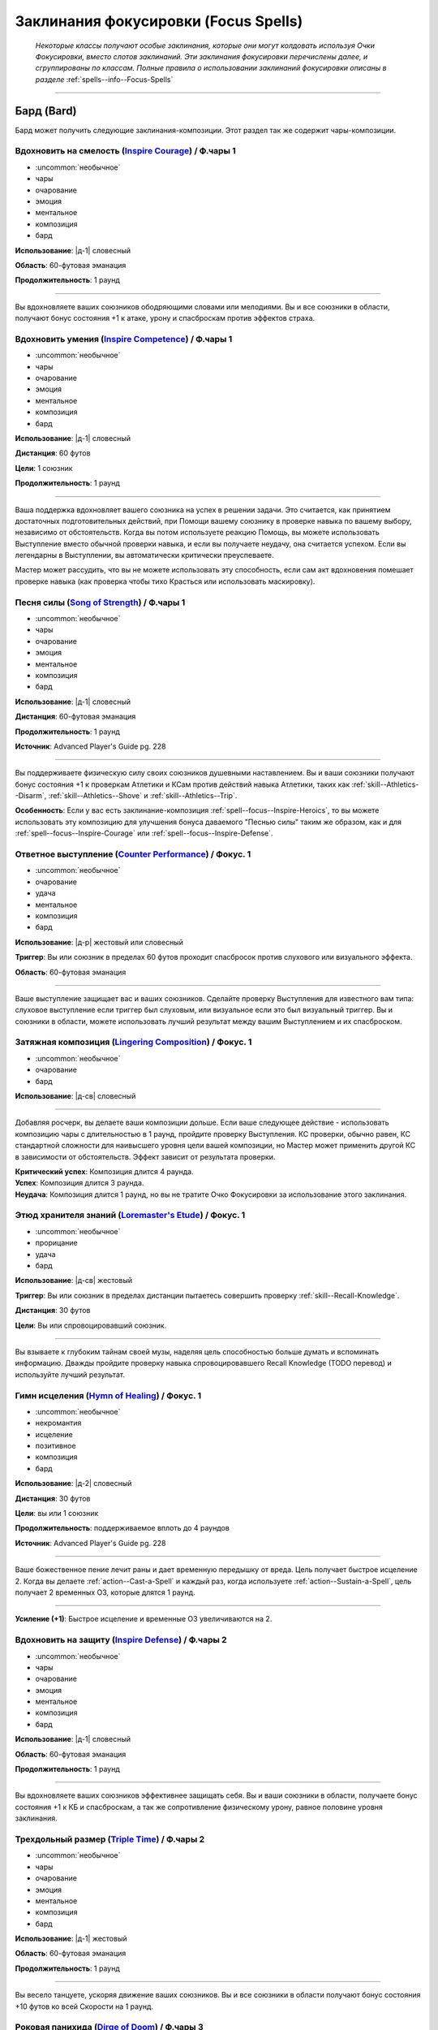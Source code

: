 .. rst-class:: spells-focus
.. _ch7--spells-focus:

Заклинания фокусировки (Focus Spells)
----------------------------------------------------------------------------------------

.. epigraph::

	*Некоторые классы получают особые заклинания, которые они могут колдовать используя Очки Фокусировки, вместо слотов заклинаний.
	Эти заклинания фокусировки перечислены далее, и сгруппированы по классам.
	Полные правила о использовании заклинаний фокусировки описаны в разделе* :ref:`spells--info--Focus-Spells`

-----------------------------------------------------------------------------



Бард (Bard)
~~~~~~~~~~~~~~~~~~~~~~~~~~~~~~~~~~~~~~~~~~~~~~~~~~~~~~~~~~~~~~~~~~~~~~~~~~~~~~~~~~~~~~~~~~~~~~~~~~~~~~~~~~

Бард может получить следующие заклинания-композиции.
Этот раздел так же содержит чары-композиции.


.. _spell--focus--Inspire-Courage:

Вдохновить на смелость (`Inspire Courage <https://2e.aonprd.com/Spells.aspx?ID=386>`_) / Ф.чары 1
""""""""""""""""""""""""""""""""""""""""""""""""""""""""""""""""""""""""""""""""""""""""""""""""""""

- :uncommon:`необычное`
- чары
- очарование
- эмоция
- ментальное
- композиция
- бард

**Использование**: |д-1| словесный

**Область**: 60-футовая эманация

**Продолжительность**: 1 раунд

----------

Вы вдохновляете ваших союзников ободряющими словами или мелодиями.
Вы и все союзники в области, получают бонус состояния +1 к атаке, урону и спасброскам против эффектов страха.


.. _spell--focus--Inspire-Competence:

Вдохновить умения (`Inspire Competence <https://2e.aonprd.com/Spells.aspx?ID=385>`_) / Ф.чары 1
""""""""""""""""""""""""""""""""""""""""""""""""""""""""""""""""""""""""""""""""""""""""""""""""""

- :uncommon:`необычное`
- чары
- очарование
- эмоция
- ментальное
- композиция
- бард

**Использование**: |д-1| словесный

**Дистанция**: 60 футов

**Цели**: 1 союзник

**Продолжительность**: 1 раунд

----------

Ваша поддержка вдохновляет вашего союзника на успех в решении задачи.
Это считается, как принятием достаточных подготовительных действий, при Помощи вашему союзнику в проверке навыка по вашему выбору, независимо от обстоятельств.
Когда вы потом используете реакцию Помощь, вы можете использовать Выступление вместо обычной проверки навыка, и если вы получаете неудачу, она считается успехом.
Если вы легендарны в Выступлении, вы автоматически критически преуспеваете.

Мастер может рассудить, что вы не можете использовать эту способность, если сам акт вдохновения помешает проверке навыка (как проверка чтобы тихо Красться или использовать маскировку).


.. _spell--focus--Song-of-Strength:

Песня силы (`Song of Strength <https://2e.aonprd.com/Spells.aspx?ID=732>`_) / Ф.чары 1
""""""""""""""""""""""""""""""""""""""""""""""""""""""""""""""""""""""""""""""""""""""""""""""

- :uncommon:`необычное`
- чары
- очарование
- эмоция
- ментальное
- композиция
- бард

**Использование**: |д-1| словесный

**Дистанция**: 60-футовая эманация

**Продолжительность**: 1 раунд

**Источник**: Advanced Player's Guide pg. 228

----------

Вы поддерживаете физическую силу своих союзников душевными наставлением.
Вы и ваши союзники получают бонус состояния +1 к проверкам Атлетики и КСам против действий навыка Атлетики, таких как :ref:`skill--Athletics--Disarm`, :ref:`skill--Athletics--Shove` и :ref:`skill--Athletics--Trip`.

**Особенность**: Если у вас есть заклинание-композиция :ref:`spell--focus--Inspire-Heroics`, то вы можете использовать эту композицию для улучшения бонуса даваемого "Песнью силы" таким же образом, как и для :ref:`spell--focus--Inspire-Courage` или :ref:`spell--focus--Inspire-Defense`.



.. _spell--focus--Counter-Performance:

Ответное выступление (`Counter Performance <https://2e.aonprd.com/Spells.aspx?ID=381>`_) / Фокус. 1
""""""""""""""""""""""""""""""""""""""""""""""""""""""""""""""""""""""""""""""""""""""""""""""""""""""

- :uncommon:`необычное`
- очарование
- удача
- ментальное
- композиция
- бард

**Использование**: |д-р| жестовый или словесный

**Триггер**: Вы или союзник в пределах 60 футов проходит спасбросок против слухового или визуального эффекта.

**Область**: 60-футовая эманация

----------

Ваше выступление защищает вас и ваших союзников.
Сделайте проверку Выступления для известного вам типа: слуховое выступление если триггер был слуховым, или визуальное если это был визуальный триггер.
Вы и союзники в области, можете использовать лучший результат между вашим Выступлением и их спасброском.


.. _spell--focus--Lingering-Composition:

Затяжная композиция (`Lingering Composition <https://2e.aonprd.com/Spells.aspx?ID=389>`_) / Фокус. 1
"""""""""""""""""""""""""""""""""""""""""""""""""""""""""""""""""""""""""""""""""""""""""""""""""""""""""

- :uncommon:`необычное`
- очарование
- бард

**Использование**: |д-св| словесный

----------

Добавляя росчерк, вы делаете ваши композиции дольше.
Если ваше следующее действие - использовать композицию чары с длительностью в 1 раунд, пройдите проверку Выступления.
КС проверки, обычно равен, КС стандартной сложности для наивысшего уровня цели вашей композиции, но Мастер может применить другой КС в зависимости от обстоятельств.
Эффект зависит от результата проверки.

| **Критический успех**: Композиция длится 4 раунда.
| **Успех**: Композиция длится 3 раунда.
| **Неудача**: Композиция длится 1 раунд, но вы не тратите Очко Фокусировки за использование этого заклинания.


.. _spell--focus--Loremasters-Etude:

Этюд хранителя знаний (`Loremaster's Etude <https://2e.aonprd.com/Spells.aspx?ID=390>`_) / Фокус. 1
""""""""""""""""""""""""""""""""""""""""""""""""""""""""""""""""""""""""""""""""""""""""""""""""""""""

- :uncommon:`необычное`
- прорицание
- удача
- бард

**Использование**: |д-св| жестовый

**Триггер**: Вы или союзник в пределах дистанции пытаетесь совершить проверку :ref:`skill--Recall-Knowledge`.

**Дистанция**: 30 футов

**Цели**: Вы или спровоцировавший союзник.

----------

Вы взываете к глубоким тайнам своей музы, наделяя цель способностью больше думать и вспоминать информацию.
Дважды пройдите проверку навыка спровоцировавшего Recall Knowledge (TODO перевод) и используйте лучший результат.


.. _spell--focus--Hymn-of-Healing:

Гимн исцеления (`Hymn of Healing <https://2e.aonprd.com/Spells.aspx?ID=728>`_) / Фокус. 1
""""""""""""""""""""""""""""""""""""""""""""""""""""""""""""""""""""""""""""""""""""""""""""""

- :uncommon:`необычное`
- некромантия
- исцеление
- позитивное
- композиция
- бард

**Использование**: |д-2| словесный

**Дистанция**: 30 футов

**Цели**: вы или 1 союзник

**Продолжительность**: поддерживаемое вплоть до 4 раундов

**Источник**: Advanced Player's Guide pg. 228

----------

Ваше божественное пение лечит раны и дает временную передышку от вреда.
Цель получает быстрое исцеление 2.
Когда вы делаете :ref:`action--Cast-a-Spell` и каждый раз, когда используете :ref:`action--Sustain-a-Spell`, цель получает 2 временных ОЗ, которые длятся 1 раунд.

----------

**Усиление (+1)**: Быстрое исцеление и временные ОЗ увеличиваются на 2.


.. _spell--focus--Inspire-Defense:

Вдохновить на защиту (`Inspire Defense <https://2e.aonprd.com/Spells.aspx?ID=387>`_) / Ф.чары 2
"""""""""""""""""""""""""""""""""""""""""""""""""""""""""""""""""""""""""""""""""""""""""""""""""""

- :uncommon:`необычное`
- чары
- очарование
- эмоция
- ментальное
- композиция
- бард

**Использование**: |д-1| словесный

**Область**: 60-футовая эманация

**Продолжительность**: 1 раунд

----------

Вы вдохновляете ваших союзников эффективнее защищать себя.
Вы и ваши союзники в области, получаете бонус состояния +1 к КБ и спасброскам, а так же сопротивление физическому урону, равное половине уровня заклинания.


.. _spell--focus--Triple-Time:

Трехдольный размер (`Triple Time <https://2e.aonprd.com/Spells.aspx?ID=392>`_) / Ф.чары 2
"""""""""""""""""""""""""""""""""""""""""""""""""""""""""""""""""""""""""""""""""""""""""""

- :uncommon:`необычное`
- чары
- очарование
- эмоция
- ментальное
- композиция
- бард

**Использование**: |д-1| жестовый

**Область**: 60-футовая эманация

**Продолжительность**: 1 раунд

----------

Вы весело танцуете, ускоряя движение ваших союзников.
Вы и все союзники в области получают бонус состояния +10 футов ко всей Скорости на 1 раунд.


.. _spell--focus--Dirge-of-Doom:

Роковая панихида (`Dirge of Doom <https://2e.aonprd.com/Spells.aspx?ID=382>`_) / Ф.чары 3
"""""""""""""""""""""""""""""""""""""""""""""""""""""""""""""""""""""""""""""""""""""""""""

- :uncommon:`необычное`
- чары
- очарование
- эмоция
- страх
- ментальное
- композиция
- бард

**Использование**: |д-1| словесный

**Область**: 30-футовая эманация

**Продолжительность**: 1 раунд

----------

Враги в области "напуганы 1".
Они не могут снизить их значение состояния "напуган" ниже 1 пока остаются в области.


.. _spell--focus--Song-of-Marching:

Походная песня (`Song of Marching <https://2e.aonprd.com/Spells.aspx?ID=731>`_) / Ф.чары 3
""""""""""""""""""""""""""""""""""""""""""""""""""""""""""""""""""""""""""""""""""""""""""""""

- :uncommon:`необычное`
- чары
- очарование
- ментальное
- композиция
- бард

**Использование**: |д-1| словесный

**Дистанция**: 60-футовая эманация

**Продолжительность**: поддерживаемое вплоть до 1 часа

**Источник**: Advanced Player's Guide pg. 228

----------

Вы поддерживаете бойкое выступление, которое держит союзников в движении.
Вы и ваши союзники в области, можете :ref:`expl-activity--Hustle` в течение продолжительности заклинания, даже если вы так же делаете :ref:`action--Sustain-a-Spell` (прим.пер: имеется в виду, что вы одновременно делаете несколько активностей исследования, что обычно недопустимо).
Потом вы и ваши союзники становитесь временно иммунны на 1 день.

----------

**Усиление (6-й)**: Вы можете делать :ref:`action--Sustain-a-Spell` вплоть до 2 часов.

**Усиление (9-й)**: Вы можете делать :ref:`action--Sustain-a-Spell` вплоть до 4 часов.


.. _spell--focus--Inspire-Heroics:

Вдохновить на героизм (`Inspire Heroics <https://2e.aonprd.com/Spells.aspx?ID=388>`_) / Фокус. 4
""""""""""""""""""""""""""""""""""""""""""""""""""""""""""""""""""""""""""""""""""""""""""""""""""

- :uncommon:`необычное`
- очарование
- бард

**Использование**: |д-св| словесный

----------

Вы взываете к своей музе, чтобы значительно увеличить преимущества, которые вы предоставляете своим союзникам с помощью композиций :ref:`spell--focus--Inspire-Courage`, :ref:`spell--focus--Inspire-Defense` и :ref:`spell--focus--Song-of-Strength`.
Если ваше следующее действие - использовать одну из перечисленных ранее композиций, пройдите проверку Выступления.
Обычно КС для этого - очень сложный КС уровня, равный наивысшему уровню цели вашей композиции, но Мастер может установить другой КС в зависимости от обстоятельств.
Эффект ваших композиций :ref:`spell--focus--Inspire-Courage` и :ref:`spell--focus--Inspire-Defense` зависит от результатов проверки.

| **Критический успех**: Бонус состояния увеличивается до +3.
| **Успех**: Бонус состояния увеличивается до +2.
| **Неудача**: Композиции дают их обычный бонус +1, но вы не тратите Очко Фокусировки на использование этого заклинания.


.. _spell--focus--House-of-Imaginary-Walls:

Дом воображаемых стен (`House of Imaginary Walls <https://2e.aonprd.com/Spells.aspx?ID=384>`_) / Ф.чары 5
""""""""""""""""""""""""""""""""""""""""""""""""""""""""""""""""""""""""""""""""""""""""""""""""""""""""""

- :uncommon:`необычное`
- чары
- композиция
- иллюзия
- визуальное
- бард

**Использование**: |д-1| жестовый

**Дистанция**: касание

**Продолжительность**: 1 раунд

----------

Вы имитируете создание невидимой стены протяженностью 10 на 10 футов, рядом с вами и в пределах вашей досягаемости.
Стена сплошная для тех существ, которые верят в нее, даже это бестелесное существо.
Вы и ваши союзники могут добровольно поверить в то, что стена существует, чтобы продолжить считать ее сплошной, чтобы например взобраться на нее.
Существо, которое не верит в иллюзию получает временный иммунитет на 1 минуту для вашего *дома воображаемых стен*.
Стена не блокирует объекты, или существ, которые не видели вашего визуального выступления.
Стена имеет КБ 10, Твердость равную удвоенному уровню заклинания и ОЗ равные учетверенному уровню заклинания.


.. _spell--focus--Ode-to-Ouroboros:

Ода Уроборосу (`Ode to Ouroboros <https://2e.aonprd.com/Spells.aspx?ID=729>`_) / Фокус. 5
""""""""""""""""""""""""""""""""""""""""""""""""""""""""""""""""""""""""""""""""""""""""""""""

- :uncommon:`необычное`
- некромантия
- композиция
- бард

**Использование**: |д-р| словесный

**Триггер**: Состояние существа "при смерти", достигнет значения при котором оно умрет

**Дистанция**: 60 футов

**Цели**: спровоцировавшее существо

**Источник**: Advanced Player's Guide pg. 228

----------

Ваша ода временно отталкивает смерть.
Состояние цели "при смерти", остается на 1 меньше, чем при котором оно умирает.
Это не помогает предотвратить смерть от эффектов, которые убивают цель не увеличивая состояние "при смерти", как :ref:`spell--d--Disintegrate` и эффекты с признаком "смерть".


.. _spell--focus--Symphony-of-the-Unfettered-Heart:

Симфония раскрепощенного сердца (`Symphony of the Unfettered Heart <https://2e.aonprd.com/Spells.aspx?ID=733>`_) / Фокус. 5
"""""""""""""""""""""""""""""""""""""""""""""""""""""""""""""""""""""""""""""""""""""""""""""""""""""""""""""""""""""""""""""

- :uncommon:`необычное`
- преграждение
- композиция
- бард

**Использование**: |д-2| жестовый, словесный

**Дистанция**: 30 футов

**Цели**: вы или 1 союзник

**Источник**: Advanced Player's Guide pg. 228

----------

Ваша симфония избавляет слушателей от их мирских забот.
Сделайте проверку Выступления, чтобы противодействовать одному из следующих состояний, воздействующих на цель: схвачен, обездвижен, парализован, сдерживаем, замедлен, или ошеломлен.
Если вы проваливаете, то не можете выбрать целью этот эффект, у этой цели, на 1 день.
Используйте источник состояния для определения КС противодействия (например, КС :ref:`action--Escape` для "схвачен").

----------

**Усиление (9-й)**: Вы можете выбрать целью вплоть до 4 существ.


.. _spell--focus--Allegro:

Аллегро (`Allegro <https://2e.aonprd.com/Spells.aspx?ID=380>`_) / Ф.чары 7
""""""""""""""""""""""""""""""""""""""""""""""""""""""""""""""""""""""""""""""

- :uncommon:`необычное`
- чары
- композиция
- очарование
- ментальное
- эмоция
- бард

**Использование**: |д-1| словесный

**Дистанция**: 30 футов

**Цели**: 1 союзник

**Продолжительность**: 1 раунд

----------

Вы быстро выступаете, ускоряя своего союзника.
Союзник получает состояние "ускорен" и может использовать это дополнительное действие для :ref:`action--Strike`, :ref:`action--Stride` или :ref:`action--Step`.


.. _spell--focus--Soothing-Ballad:

Успокаивающая баллада (`Soothing Ballad <https://2e.aonprd.com/Spells.aspx?ID=391>`_) / Фокус. 7
"""""""""""""""""""""""""""""""""""""""""""""""""""""""""""""""""""""""""""""""""""""""""""""""""""

- :uncommon:`необычное`
- композиция
- очарование
- исцеление
- ментальное
- эмоция
- бард

**Использование**: |д-2| жестовый, словесный

**Дистанция**: 30 футов

**Цели**: вы и вплоть до 9 союзников

----------

Вы взываете к своей музе, чтобы успокоить ваших союзников.
Выберите один из следующих трех эффектов:

* Заклинание пытается противодействовать эффекту страха на целях
* Заклинание пытается противодействовать эффектам накладывающим на цели паралич
* Заклинание восстанавливает целям 7d8 ОЗ

----------

**Усиление (+1)**: Когда используется для исцеления, *успокаивающая баллада* восстанавливает на 1d8 ОЗ больше.


.. _spell--focus--Fatal-Aria:

Фатальная ария (`Fatal Aria <https://2e.aonprd.com/Spells.aspx?ID=383>`_) / Фокус. 10
""""""""""""""""""""""""""""""""""""""""""""""""""""""""""""""""""""""""""""""""""""""""""

- :uncommon:`необычное`
- композиция
- смерть
- очарование
- ментальное
- эмоция
- бард

**Использование**: |д-1| словесный

**Дистанция**: 30 футов

**Цели**: 1 существо

----------

Вы исполняете настолько совершенную музыку, что цель может умереть от радости или горя.
После того, как выбрано целью, существо становится временно иммунным на 1 минуту.
Эффект заклинания зависит от уровня цели и текущих ОЗ:

| **16-й или ниже**: Цель мгновенно умирает.
| **17-й**: Если у цели 50 ОЗ или меньше, она мгновенно умирает; иначе, ОЗ снижаются до 0 и она становится "при смерти 1".
| **18-й или больше**: Цель получает 50 урона. Если это снижает ОЗ цели до 0, то она мгновенно умирает.


.. _spell--focus--Pied-Piping:

Крысоловство (`Pied Piping <https://2e.aonprd.com/Spells.aspx?ID=730>`_) / Фокус. 10
""""""""""""""""""""""""""""""""""""""""""""""""""""""""""""""""""""""""""""""""""""""""""""""

- :uncommon:`необычное`
- очарование
- недееспособность
- ментальное
- звук
- композиция
- бард

**Использование**: |д-2| словесный

**Область**: 5-футовая эманация

**Спасбросок**: Воля

**Продолжительность**: 1 минута

**Источник**: Advanced Player's Guide pg. 228

----------

Ваше выступление приводит в восторг тех, кто его слышит, заставляя их с восхищением следовать за вами.
Когда вы колдуете это заклинание, каждое существо в пределах эманации должно сделать спасбросок Воли, или когда оно впервые входит в область, после чего они становятся временно иммунны на 1 день.
Раз в ход, вы можете потратить одно действие (|д-1|), которое имеет признак "концентрация", чтобы на 5 футов увеличить радиус эманации.
Вы можете :ref:`action--Dismiss` это заклинание.

| **Критический успех**: Существо невредимо
| **Успех**: Существо "заворожено" вами
| **Провал**: Существо использует все свои действия, чтобы двигаться к вам и хвалить ваше выступление. Этот эффект заканчивает если против существа использовано враждебное действие.
| **Критический провал**: Цель получает признак "миньон" и контролируется вами. Этот эффект заканчивается если против существа использовано враждебное действие, или если вы заставляете существо использовать любое действие, которое нанесет ему вред.









Чемпион (Champion)
~~~~~~~~~~~~~~~~~~~~~~~~~~~~~~~~~~~~~~~~~~~~~~~~~~~~~~~~~~~~~~~~~~~~~~~~~~~~~~~~~~~~~~~~~~~~~~~~~~~~~~~~~~

.. _spell--focus--Lay-On-Hands:

Наложение рук (`Lay On Hands <https://2e.aonprd.com/Spells.aspx?ID=395>`_) / Фокус. 1
"""""""""""""""""""""""""""""""""""""""""""""""""""""""""""""""""""""""""""""""""""""""""

- :uncommon:`необычное`
- некромантия
- исцеление
- позитивное
- чемпион

**Использование**: |д-1| жестовый

**Дистанция**: касание

**Цели**: 1 готовое существо или 1 существо нежить.

----------

Ваши руки наполняются положительной энергией, касанием исцеляя живых существ, или повреждая неживых.
Если вы используете *наложение рук* на готовое живое существо, вы восстанавливаете 6 ОЗ;
если цель - готовый союзник, он так же получает бонус состояния +2 к КБ на 1 раунд.
Нежить получает 1d6 урона и должна пройти простой спасбросок Стойкости, и если проваливает его, то получает штраф состояния -2 к КБ на 1 раунд.

----------

**Усиление (+1)**: Количество исцеления увеличивается на 6, а урон нежити на 1d6.


.. _spell--focus--Touch-of-Corruption:

Разлагающее касание (`Touch of Corruption <https://2e.aonprd.com/Spells.aspx?ID=819>`_) / Фокус. 1
""""""""""""""""""""""""""""""""""""""""""""""""""""""""""""""""""""""""""""""""""""""""""""""""""""

- :uncommon:`необычное`
- некромантия
- негативное
- чемпион

**Использование**: |д-1| жестовый

**Дистанция**: касание

**Цели**: 1 готовое существо-нежить или 1 живое существо

**Источник**: Advanced Player's Guide pg. 229

----------

Вы наполняете цель негативной энергией.
Если цель живая, это наносит ей 1d6 негативного урона (простой спасбросок Стойкости); при провале спасброска, цель таке получает штраф состояния -2 к КБ на 1 раунд.

Если цель - готовое существо-нежить, она восстанавливает 6 ОЗ и если вы являетесь целью-нежитью, вы так же получаете бонус состояния +2 к броскам урона на 1 раунд.

----------

**Усиление (+1)**: Урон живому существу увеличивается на 1d6, а восстанавливаемые нежитью ОЗ на 6.


.. _spell--focus--Litany-against-Wrath:

Литания против гнева (`Litany against Wrath <https://2e.aonprd.com/Spells.aspx?ID=397>`_) / Фокус. 3
"""""""""""""""""""""""""""""""""""""""""""""""""""""""""""""""""""""""""""""""""""""""""""""""""""""""

- :uncommon:`необычное`
- разрушение
- добро
- литания
- чемпион

**Использование**: |д-1| словесный

**Дистанция**: 30 футов

**Цели**: 1 злое существо

**Спасбросок**: Воля

**Продолжительность**: 1 раунд

----------

Ваша литания направлена против греха гнева, наказывая цель за нападение на добрых существ.
Цель должна сделать спасбросок Воли.
Особенно гневливое существо, такое как демон гнева, использует результат на одну степень успеха хуже, чем результат его спасброска.
Цель становится временно иммунной ко всем вашим литаниям на 1 минуту.

| **Критический успех**: Цель невредима
| **Успех**: Когда цель первый раз использует действие, которое наносит урон хотя бы одному доброму существу, она получает 3d6 урона добром.
| **Неудача**: Каждый раз, когда цель использует действие, которое наносит урон хотя бы одному доброму существу, она получает 3d6 урона добром.
| **Критическая неудача**: Цель получает состояние "ослаблен 2". Каждый раз, когда она использует действие, которое наносит урон хотя бы одному доброму существу, она получает 3d6 урона добром.

----------

**Усиление (+1)**: Урона увеличивается на 1d6


.. _spell--focus--Litany-Against-Sloth:

Литания против лени (`Litany Against Sloth <https://2e.aonprd.com/Spells.aspx?ID=396>`_) / Фокус. 5
""""""""""""""""""""""""""""""""""""""""""""""""""""""""""""""""""""""""""""""""""""""""""""""""""""""

- :uncommon:`необычное`
- разрушение
- добро
- литания
- чемпион

**Использование**: |д-1| словесный

**Дистанция**: 30 футов

**Цели**: 1 злое существо

**Спасбросок**: Воля

**Продолжительность**: 1 раунд

----------

Ваша литания направлена против греха лени, препятствуя способности цели использовать реакции.
Цель должна сделать спасбросок Воли.
Особенно ленивое существо, такое как демон лени, использует результат на одну степень успеха хуже, чем результат его спасброска.
Цель становится временно иммунной ко всем вашим литаниям на 1 минуту.

| **Критический успех**: Цель невредима
| **Успех**: Цель не может использовать реакции
| **Неудача**: Цель не может использовать реакции и получает состояние "замедлен 1"
| **Критическая неудача**: Цель не может использовать реакции и получает состояние "замедлен 2"


.. _spell--focus--Litany-of-Self-Interest:

Литания эгоизма (`Litany of Self-Interest <https://2e.aonprd.com/Spells.aspx?ID=735>`_) / Фокус. 5
""""""""""""""""""""""""""""""""""""""""""""""""""""""""""""""""""""""""""""""""""""""""""""""""""""

- :uncommon:`необычное`
- очарование
- ментальное
- зло
- литания
- чемпион

**Использование**: |д-1| словесный

**Дистанция**: 30 футов

**Цели**: 1 существо

**Спасбросок**: Воля

**Продолжительность**: 1 раунд

**Источник**: Advanced Player's Guide pg. 229

----------

Вы произносите речь, которая наполняет вашу цель стремлением к самосовершенствованию, игнорируя помощь другим.
Существо, которое хочет получить преимущества этого заклинания и не заботится о его ограничениях, может добровольно провалить спасбросок.
После этого, цель становится временно иммунной ко всем вашим литаниям на 1 минуту.

| **Успех**: Цель невредима
| **Провал**: Цель получает бонус состояния +2 к броскам атак, проверкам Восприятия, спасброскам и проверкам навыков. Цель не может использовать :ref:`action--Aid` другим существам, считать любое существо союзником, или использовать заклинания или возможности, которые дают непосредственную пользу другому существу (на усмотрение Мастера), даже если они тоже получат пользу (цель этой литании). Другие существа, союзные цели заклинания все еще могут считать цель союзником и взаимодействовать с ней соответствующим образом.

----------

**Усиление (8-й)**: Бонус состояния увеличивается до +3.


.. _spell--focus--Champions-Sacrifice:

Жертва чемпиона (`Champion's Sacrifice <https://2e.aonprd.com/Spells.aspx?ID=393>`_) / Фокус. 6
""""""""""""""""""""""""""""""""""""""""""""""""""""""""""""""""""""""""""""""""""""""""""""""""""

- :uncommon:`необычное`
- преграждение
- чемпион

**Использование**: |д-р| жестовый

**Триггер**: По союзнику попал :ref:`action--Strike` или союзник проваливает спасбросок против эффекта, который не воздействует на вас

**Дистанция**: 30 футов

**Цели**: 1 союзник

----------

Вы формируете связь с союзником, позволяющую вам получить урон вместо него.
Все эффекты попадания или проваленного спасброска применяются к вам, вместо союзника.
Например, если цель крит.проваливает спасбросок против :ref:`spell--f--Fireball`, то вы получите двойной урон.
Эти эффекты игнорируют любые сопротивления, иммунитеты или другие способности, которыми вы обладаете, которые могут каким-либо образом смягчить последствия, однако те, которые имеются у цели, применяются до того, как вы получите эффект.


.. _spell--focus--Litany-of-Righteousness:

Литания праведности (`Litany of Righteousness <https://2e.aonprd.com/Spells.aspx?ID=398>`_) / Фокус. 7
"""""""""""""""""""""""""""""""""""""""""""""""""""""""""""""""""""""""""""""""""""""""""""""""""""""""""

- :uncommon:`необычное`
- разрушение
- добро
- литания
- чемпион

**Использование**: |д-1| словесный

**Дистанция**: 30 футов

**Цели**: 1 злое существо

**Продолжительность**: 1 раунд

----------

Ваша литания разоблачает злодея, делая его восприимчивым к силам добра.
Цель получает слабость 7 к добру.
Цель потом становится временно иммунной ко всем вашим литаниям на 1 минуту.

----------

**Усиление (+1)**: Слабость увеличивается на 1


.. _spell--focus--Litany-of-Depravity:

Литания порочности (`Litany of Depravity <https://2e.aonprd.com/Spells.aspx?ID=734>`_) / Фокус. 7
"""""""""""""""""""""""""""""""""""""""""""""""""""""""""""""""""""""""""""""""""""""""""""""""""""

- :uncommon:`необычное`
- разрушение
- зло
- литания
- чемпион

**Использование**: |д-1| словесный

**Дистанция**: 30 футов

**Цели**: 1 доброе существо

**Продолжительность**: 1 раунд

**Источник**: Advanced Player's Guide pg. 228

----------

Ваша литания ставит под сомнение мораль, которой, как по утверждениям вашего врага, он дорожит.
Цель получает слабость 7 к злу, после чего становится временно иммунной ко всем вашим литаниям на 1 минуту.

----------

**Усиление (+1)**: Слабость увеличивается на 1


.. _spell--focus--Heros-Defiance:

Неповиновение героя (`Hero's Defiance <https://2e.aonprd.com/Spells.aspx?ID=394>`_) / Фокус. 10
""""""""""""""""""""""""""""""""""""""""""""""""""""""""""""""""""""""""""""""""""""""""""""""""""

- :uncommon:`необычное`
- некромантия
- исцеление
- позитивное
- чемпион

**Использование**: |д-св| словесный

**Триггер**: Атака снизит ваши ОЗ до 0

----------

Вы неповиноваясь кричите, наполняя себя внезапной вспышкой исцеления.
Сразу до применения урона от атаки, вы восстанавливаете 10d4+20 ОЗ.
Если этого достаточно, чтобы предотвратить снижение ваших ОЗ до 0, то вы не теряете сознание или получаете состояние "при смерти".
В любом случае, обманывать смерть сложно, и вы не можете снова использовать *неповиновение героя* пока не используете :ref:`action--Refocus` или до следующей подготовки.
*Неповиновение героя* не может быть использовано против эффектов с признаком "смерть" или тех, которые не оставят останков, таких как :ref:`spell--d--Disintegrate`.









Жрец (Cleric)
~~~~~~~~~~~~~~~~~~~~~~~~~~~~~~~~~~~~~~~~~~~~~~~~~~~~~~~~~~~~~~~~~~~~~~~~~~~~~~~~~~~~~~~~~~~~~~~~~~~~~~~~~~

Жрецы могут получить следующие доменные заклинания выбирая способности :ref:`class-feat--Cleric--Domain-Initiate` или :ref:`class-feat--Cleric--Advanced-Domain`.


.. _spell--focus--Blind-Ambition:

Слепые амбиции (`Blind Ambition <https://2e.aonprd.com/Spells.aspx?ID=404>`_) / Фокус. 1
"""""""""""""""""""""""""""""""""""""""""""""""""""""""""""""""""""""""""""""""""""""""""""

- :uncommon:`необычное`
- очарование
- эмоция
- ментальное
- жрец

**Домен**: амбиция

**Использование**: |д-2| жестовый, словесный

**Дистанция**: 60 футов

**Цели**: 1 существо

**Спасбросок**: Воля

**Продолжительность**: 10 минут

----------

Вы усиливаете амбиции цели, увеличиваете ее неприязнь к союзникам, и делаете ее более сговорчивой на изменения лояльность.
Цель должна сделать спасбросок Воли.

| **Критический успех**: Цель невредима.
| **Успех**: Цель получает штраф состояния -1 к ее спасброскам и другим защитам от попыток использовать на нее :ref:`skill--Intimidation--Coerce`, :ref:`skill--Diplomacy--Request` или использовать ментальный эффект чтобы убедить ее сделать что-либо (как при заклинании :ref:`spell--s--Suggestion`). Этот штраф применяется только если цель воодушевлена на достижение собственных амбиций.
| **Неудача**: Как успех, но штраф -2.
| **Критическая неудача**: Цель переполнена амбициями, даже без попыток убедить ее, она предпринимает любые действия, которые бы продвинули ее собственные цели превыше целей кого-либо еще.



.. _spell--focus--Competitive-Edge:

Конкурентоспособность (`Competitive Edge <https://2e.aonprd.com/Spells.aspx?ID=409>`_) / Фокус. 4
""""""""""""""""""""""""""""""""""""""""""""""""""""""""""""""""""""""""""""""""""""""""""""""""""""

- :uncommon:`необычное`
- очарование
- эмоция
- ментальное
- жрец

**Домен**: амбиция

**Использование**: |д-1| словесный

**Продолжительность**: поддерживаемое вплоть до 1 минуты

----------

Ваш дух соперничества побуждает проявить себя в противостоянии с оппозицией.
Вы получаете бонус состояния +1 к броскам атаки и проверкам навыков.
Если враг в пределах 20 футов крит.успех атаку или проверку навыка, ваш бонус состояния на 1 раунд увеличивается до +3 для бросков на атаки или проверки этого конкретного навыка (того, в котором критически преуспел враг).

----------

**Усиление (7-й)**: Основной бонус увеличивается до +2, а увеличенный бонус после крит.успеха врага становится +4.



.. _spell--focus--Pushing-Gust:

Отталкивающий порыв ветра (`Pushing Gust <https://2e.aonprd.com/Spells.aspx?ID=444>`_) / Фокус. 1
""""""""""""""""""""""""""""""""""""""""""""""""""""""""""""""""""""""""""""""""""""""""""""""""""""

- :uncommon:`необычное`
- воплощение
- воздух
- жрец

**Домен**: воздух

**Использование**: |д-2| жестовый, словесный

**Дистанция**: 500 футов

**Цели**: 1 существо

**Спасбросок**: Стойкость

----------

Толкая воздух, вы поражаете цель мощным порывом ветра; она должна сделать спасбросок Стойкости.

| **Критический успех**: Цель невредима.
| **Успех**: Цель отталкивается на 5 футов от вас.
| **Неудача**: Цель отталкивается на 10 футов от вас.
| **Критическая неудача**: Цель отталкивается на 10 футов от вас и падает на землю распластавшись.



.. _spell--focus--Disperse-into-Air:

Раствориться в воздухе (`Disperse into Air <https://2e.aonprd.com/Spells.aspx?ID=416>`_) / Фокус. 4
""""""""""""""""""""""""""""""""""""""""""""""""""""""""""""""""""""""""""""""""""""""""""""""""""""""

- :uncommon:`необычное`
- превращение
- полиморф
- воздух
- жрец

**Домен**: воздух

**Использование**: |д-р| жестовый

**Триггер**: Вы получаете урон от врага или опасности

----------

После получения спровоцировавшего урона, вы растворяетесь в воздухе.
До конца текущего хода вас нельзя атаковать или выбрать целью, вы не занимаете пространство, не можете действовать, и любые ауры или эманации которые у вас есть - приостанавливаются.
В конце этого хода, вы пересобираетесь в любом пространстве, которое можете занять в пределах 15 футов от места где вы исчезли.
Любые ауры и эманации, которые у вас были, восстанавливаются если их время действия не закончилось пока вы были бесформенным.



.. _spell--focus--Face-in-the-Crowd:

Лицо в толпе (`Face in the Crowd <https://2e.aonprd.com/Spells.aspx?ID=421>`_) / Фокус. 1
"""""""""""""""""""""""""""""""""""""""""""""""""""""""""""""""""""""""""""""""""""""""""""""

- :uncommon:`необычное`
- иллюзия
- визуальное
- жрец

**Домен**: города

**Использование**: |д-1| жестовый

**Продолжительность**: 1 минута

----------

Находясь в толпе примерно похожих существ, ваша внешность становится обыденной и неприметной.
Вы получаете бонус состояния +2 к проверкам Обмана и Скрытности чтобы быть незамеченным в толпе и вы игнорируете сложную местность вызванную толпой.

----------

**Усиление (3-й)**: Заклинание получает дистанцию 10 футов и может выбрать целями вплоть до 10 существ.



.. _spell--focus--Pulse-of-the-City:

Ритм города (`Pulse of the City <https://2e.aonprd.com/Spells.aspx?ID=443>`_) / Фокус. 4
"""""""""""""""""""""""""""""""""""""""""""""""""""""""""""""""""""""""""""""""""""""""""""

- :uncommon:`необычное`
- прорицание
- видение
- жрец

**Домен**: города

**Использование**: |д-3| жестовый, словесный, материальный

**Дистанция**: 25 миль

----------

Вы проникаете в дух времени ближайшего населенного пункта в пределах досягаемости (если таковой имеется).
Вы узнаете название населенного пункта, и вы можете произнести специальное слово, чтобы узнать краткое изложение одного значительного события, происходящего в населенном пункте.
Выберите одно из следующих слов, которое указывает тип вовлеченных людей и тип события, о котором вы узнаете.

* **Правопорядок**: городские стражники, адвокаты и судьи (криминальные сводки, аресты, изменения в распорядке, судебные процессы)
* **Знать**: дворяне и политики (свадьбы высшего общества, элитные вечера, политические собрания)
* **Толпы**: обычный люд и торговцы (сбор толпы, крупные распродажи)

Произнося свое слово, вы можете исключить события, о которых вы уже знаете, независимо от того, знаете ли вы о них из этого заклинания или по другой причине.
Если вы используете *ритм города* снова в пределах 24 часов, вы можете сказать "эхо" вместо другого слова, чтобы получить обновление по событию о котором вы узнали в прошлый раз когда использовали заклинание.

*Ритм города* раскрывает только публично доступную или заметную информацию.
Вы никогда не узнаете тайных деяний или других деталей, которые люди специально пытаются скрыть.
Заклинание также заведомо плохо справляется с преодолением магии, предназначенной для того, чтобы избежать обнаружения; оно автоматически проваливает попытки раскрыть информацию о событиях, связанных с существами, местами или объектами, затронутыми заклинаниями, которые могли бы предотвратить или противодействовать *ритму города* (например, :ref:`spell--n--Nondetection`).

----------

**Усиление (5-й)**: Дистанция увеличивается до 100 миль.



.. _spell--focus--Veil-of-Confidence:

Покров уверенности (`Veil of Confidence <https://2e.aonprd.com/Spells.aspx?ID=466>`_) / Фокус. 1
""""""""""""""""""""""""""""""""""""""""""""""""""""""""""""""""""""""""""""""""""""""""""""""""""""

- :uncommon:`необычное`
- очарование
- ментальное
- жрец

**Домен**: уверенность

**Использование**: |д-1| словесный

**Продолжительность**: 1 минута

----------

Вы окружаете себя покровом уверенности.
Вы снижаете свое состояние "напуган" на 1 и всякий раз когда вы становитесь напуганным в течение заклинания, снижаете значение на 1.

Если вы крит.проваливаете спасбросок против эффекта страха, то *покров уверенности* мгновенно заканчивается, и вы увеличиваете любое, полученное в результате этого, состояние испуга на 1 вместо его снижения.



.. _spell--focus--Delusional-Pride:

Обманчивая самоуверенность (`Delusional Pride <https://2e.aonprd.com/Spells.aspx?ID=414>`_) / Фокус. 4
""""""""""""""""""""""""""""""""""""""""""""""""""""""""""""""""""""""""""""""""""""""""""""""""""""""""

- :uncommon:`необычное`
- очарование
- ментальное
- эмоция
- жрец

**Домен**: уверенность

**Использование**: |д-2| жестовый, словесный

**Дистанция**: 30 футов

**Цели**: 1 существо

**Спасбросок**: Воля

**Продолжительность**: различается

----------

Вы делаете цель слишком самоуверенной, заставляя ее списывать неудачи на внешние факторы.
Если цель проваливает бросок на атаку или проверку навыка, она получает штраф состояния -1 на атаки и проверки навыков до конца своего хода (или конца ее следующего хода, если это был бросок вне ее хода).
Если существо проваливает второй раз, имея этот штраф, то штраф увеличивается до -2.
Продолжительность зависит от спасброска Воли цели.
После спасброска, существо становится временно иммунным на 24 часа.

| **Критический успех**: Цель невредима.
| **Успех**: Продолжительность 1 раунд.
| **Неудача**: Продолжительность 10 минут.
| **Критическая неудача**: Продолжительность 24 часа.



.. _spell--focus--Splash-of-Art:

Всплеск искусства (`Splash of Art <https://2e.aonprd.com/Spells.aspx?ID=453>`_) / Фокус. 1
""""""""""""""""""""""""""""""""""""""""""""""""""""""""""""""""""""""""""""""""""""""""""""""

- :uncommon:`необычное`
- иллюзия
- визуальное
- жрец

**Домен**: творчество

**Использование**: |д-2| жестовый, словесный

**Дистанция**: 30 футов

**Область**: 5-футовый взрыв

**Спасбросок**: Воля

**Продолжительность**: различается

----------

Поток разноцветных иллюзорных красок, инструментов или других символов искусства и ремесленничества медленно опускается вниз.
Киньте 1d4 чтобы определить цвет иллюзии.
Каждое существо в области должно сделать спасбросок Воли.
При успехе существо невредимо.
При провали или крит.провале, существо получает результаты соответствующие цвету указанные в таблице.

+-----+---------+--------------------------+--------------------------+
| 1d4 |   Цвет  |          Провал          |       Крит.провали       |
+=====+=========+==========================+==========================+
|   1 | Белый   | Ослеплен 1 раунд         | Ослеплен 1 минуту        |
+-----+---------+--------------------------+--------------------------+
|   2 | Красный | Ослаблен 1 на 1 раунд    | Ослаблен 2 на 1 раунд    |
+-----+---------+--------------------------+--------------------------+
|   3 | Желтый  | Напуган 1                | Напуган 2                |
+-----+---------+--------------------------+--------------------------+
|   4 | Голубой | Неуклюжесть 1 на 1 раунд | Неуклюжесть 2 на 1 раунд |
+-----+---------+--------------------------+--------------------------+



.. _spell--focus--Artistic-Flourish:

Художественный размах (`Artistic Flourish <https://2e.aonprd.com/Spells.aspx?ID=401>`_) / Фокус. 4
"""""""""""""""""""""""""""""""""""""""""""""""""""""""""""""""""""""""""""""""""""""""""""""""""""""

- :uncommon:`необычное`
- превращение
- жрец

**Домен**: творчество

**Использование**: |д-2| жестовый, материальный

**Дистанция**: 15 футов

**Цели**: 1 предмет или произведение искусства, который целиком умещается в дистанцию

**Продолжительность**: 10 минут

----------

Вы трансформируете цель, чтобы она соответствовала вашему ремесленному и художественному видению.
Если вы эксперт Ремесла, предмет дает бонус предмета +1 к атаке если он является оружием, или проверкам навыка если это инструмент связанный с навыком.
Цель - красивая и впечатляющая вещь для своего нового качества, но эффект явно временный, поэтому ее денежная ценность не меняется.

Когда вы колдуете заклинание, любые предыдущие *художественные размахи* заканчиваются.

----------

**Усиление (7-й)**: Если вы мастер Ремесла, предмет дает бонус предмета +2.

**Усиление (10-й)**: Если вы легенда Ремесла, предмет дает бонус предмета +3.



.. _spell--focus--Cloak-of-Shadow:

Плащ тени (`Cloak of Shadow <https://2e.aonprd.com/Spells.aspx?ID=407>`_) / Фокус. 1
"""""""""""""""""""""""""""""""""""""""""""""""""""""""""""""""""""""""""""""""""""""""""

- :uncommon:`необычное`
- разрушение
- тьма
- тень
- жрец

**Домен**: тьма

**Использование**: |д-1| жестовый

**Дистанция**: касание

**Цели**: 1 готовое существо

**Продолжительность**: 1 минута

----------

Вы одеваете на цель плащ кружащихся теней, которые делают ее труднозаметной.
Плащ приглушает яркий свет в 20-футовой эманации, делая его тусклым.
Это разновидность магической тьмы, и поэтому она может преодолеть немагический свет или попытаться противодействовать магическому свету, как описано в разделе :ref:`ch7--Counteracting--spells`.

Цель может использовать, полученное от теней, состояние скрытности чтобы :ref:`skill--Stealth--Hide`, однако наблюдающие это существа все же могут следить за двигающейся теневой аурой, делая трудной для цели задачу, стать полностью необнаруженной.
Цель может использовать действие :ref:`action--Interact` чтобы убрать плащ и оставить его как приманку, где он остается, снижая освещение на оставшееся время заклинания.
Если кто-то подбирает плащ после того как его сняла изначальная цель, то плащ испаряется и заклинание заканчивается.



.. _spell--focus--Darkened-Eyes:

Потемневшие глаза (`Darkened Eyes <https://2e.aonprd.com/Spells.aspx?ID=411>`_) / Фокус. 4
""""""""""""""""""""""""""""""""""""""""""""""""""""""""""""""""""""""""""""""""""""""""""""""

- :uncommon:`необычное`
- превращение
- тьма
- жрец

**Домен**: тьма

**Использование**: |д-2| жестовый, словесный

**Дистанция**: 60 футов

**Цели**: 1 существо

**Спасбросок**: Стойкость

**Продолжительность**: различается

----------

Вы наполняете темнотой зрение существа.
После спасброска цель становится иммунной на 24 часа.

| **Критический успех**: Цель невредима.
| **Успех**: Ночное или сумеречное зрение цели подавлено на 1 раунд.
| **Неудача**: Как успех, но продолжительность 1 минута.
| **Критическая неудача**: Как успех, но продолжительность 1 минута, и цель так же получает состояние "слепота" на время продолжительности. Она может сделать новый спасбросок в конце каждого своего хода. В случае успеха она перестает быть слепой, но ночное или сумеречное зрение остается подавленным.



.. _spell--focus--Deaths-Call:

Зов смерти (`Death's Call <https://2e.aonprd.com/Spells.aspx?ID=413>`_) / Фокус. 1
"""""""""""""""""""""""""""""""""""""""""""""""""""""""""""""""""""""""""""""""""""""""""

- :uncommon:`необычное`
- некромантия
- жрец

**Домен**: смерть

**Использование**: |д-р| словесный

**Триггер**: Живое существо умирает в пределах 20 футов от вас, или в пределах 20 футов от вас уничтожена нежить.

**Продолжительность**: 1 минута

----------

Вас бодрит вид того, как совершается еще один переход из этого мира в следующий.
Вы получаете временные ОЗ равные уровню спровоцировавшего существа плюс ваш модификатор характеристики колдовства.
Если спровоцировавшее существо было нежитью, удвойте получаемое количество ОЗ.
Они остаются на время продолжительности заклинания, и заклинание заканчивается если все временные ОЗ будут израсходованы раньше.

.. versionchanged:: /errata-r1
	"Модификатор Мудрости" заменен на "модификатор хар-ки колдовства".



.. _spell--focus--Eradicate-Undeath:

Истребление нежити (`Eradicate Undeath <https://2e.aonprd.com/Spells.aspx?ID=420>`_) / Фокус. 4
"""""""""""""""""""""""""""""""""""""""""""""""""""""""""""""""""""""""""""""""""""""""""""""""""""

- :uncommon:`необычное`
- некромантия
- позитивное
- жрец

**Домен**: смерть

**Использование**: |д-2| жестовый, словесный

**Область**: 30-футовый конус

**Спасбросок**: простая Стойкость

----------

Мощный поток жизненной энергии заставляет нежить разваливаться на части.
Каждое существо-нежить в области получает 4d12 позитивного урона.

----------

**Усиление (+1)**: Урон увеличивается на 1d12.



.. _spell--focus--Cry-of-Destruction:

Крик разрушения (`Cry of Destruction <https://2e.aonprd.com/Spells.aspx?ID=410>`_) / Фокус. 1
"""""""""""""""""""""""""""""""""""""""""""""""""""""""""""""""""""""""""""""""""""""""""""""""""

- :uncommon:`необычное`
- разрушение
- звук
- жрец

**Домен**: разрушение

**Использование**: |д-2| жестовый, словесный

**Область**: 15-футовый конус

**Спасбросок**: простая Стойкость

----------

Ваш голос гремит, разбивая то, что находится перед вами.
Каждое существо и ничейный объект в области получает 1d8 урона звуком.
Если вы уже наносили урон врагу в этом ходу с помощью :ref:`action--Strike` или заклинания, увеличьте кость урона этого заклинания до d12.

----------

**Усиление (+1)**: Урон увеличивается на 1d8.



.. _spell--focus--Destructive-Aura:

Разрушительная аура (`Destructive Aura <https://2e.aonprd.com/Spells.aspx?ID=415>`_) / Фокус. 4
"""""""""""""""""""""""""""""""""""""""""""""""""""""""""""""""""""""""""""""""""""""""""""""""""""

- :uncommon:`необычное`
- разрушение
- жрец

**Домен**: разрушение

**Использование**: |д-2| жестовый, словесный

**Область**: 15-футовая эманация

**Продолжительность**: 1 минута

----------

Кружащиеся пески божественного опустошения окружают вас, ослабляя защиту всего, к чему они прикасаются.
Снижается сопротивление существ в области (включая вас самих) на 2.

----------

**Усиление (+2)**: Сопротивление снижается на дополнительные 2 единицы.



.. _spell--focus--Sweet-Dream:

Сладкий сон (`Sweet Dream <https://2e.aonprd.com/Spells.aspx?ID=455>`_) / Фокус. 1
""""""""""""""""""""""""""""""""""""""""""""""""""""""""""""""""""""""""""""""""""""""

- :uncommon:`необычное`
- очарование
- сон
- слуховое
- языковое
- ментальное
- жрец

**Домен**: сны

**Использование**: |д-3| жестовый, словесный, материальный

**Дистанция**: 30 футов

**Цели**: 1 готовое существо

**Продолжительность**: 10 минут

----------

С помощью успокаивающей песни или рассказа вы убаюкаете цель очаровательный сон.
Когда вы колдуете заклинание, цель падает без сознания, если она еще не.
Будучи без сознания, она видит сон по вашему выбору.
Если она спит хотя бы 1 минуту, то получает преимущество сна на остаток продолжительности заклинания.

* **Сон прозрения**: бонус состояния +1 на проверки навыков на основе Интеллекта
* **Сон обаяния**: бонус состояния +1 на проверки навыков на основе Харизмы
* **Сон путешествия**: бонус состояния +5 футов к Скорости

Если вы снова колдуете заклинание, эффекты любых предыдущих *сладких снов*, которые вы колдовали, заканчиваются.



.. _spell--focus--Dreamers-Call:

Зов мечтателя (`Dreamer's Call <https://2e.aonprd.com/Spells.aspx?ID=418>`_) / Фокус. 4
"""""""""""""""""""""""""""""""""""""""""""""""""""""""""""""""""""""""""""""""""""""""""""

- :uncommon:`необычное`
- очарование
- недееспособность
- ментальное
- жрец

**Домен**: сны

**Использование**: |д-2| жестовый, словесный

**Дистанция**: 30 футов

**Цели**: 1 существо

**Спасбросок**: Воля

**Продолжительность**: до конца следующего хода цели

----------

Цель становится рассеянной и внушаемой, будучи наполненная яркими грезами наяву.

| **Критический успех**: Цель невредима.
| **Успех**: Внимание цели колеблется. Она становится застигнутой врасплох и "завороженной" своими грезами.
| **Неудача**: Как успех, только вы появляетесь в сне и даете внушение. Это может быть: убежать прочь (как если бы у нее было состояние "бегство"), :ref:`action--Release` то что она держит, :ref:`action--Drop-Prone`, или стоять на месте. Существо следует этому указанию в качестве своего первого действия после того как вы использовали заклинание.
| **Критическая неудача**: Как неудача, но цель тратит на указание столько действий сколько возможно, пока длится заклинание, и больше ничего не делает.



.. _spell--focus--Hurtling-Stone:

Летящий камень (`Hurtling Stone <https://2e.aonprd.com/Spells.aspx?ID=427>`_) / Фокус. 1
""""""""""""""""""""""""""""""""""""""""""""""""""""""""""""""""""""""""""""""""""""""""""""""

- :uncommon:`необычное`
- разрушение
- атака
- земля
- жрец

**Домен**: земля

**Использование**: |д-1| жестовый

**Дистанция**: 60 футов

**Цели**: 1 существо

----------

Вы вызываете магический камень и бросаете его, а присутствие вашего бога направляет вашу меткость.
Сделайте атаку заклинанием по цели.
Камень наносит дробящий урон равный 1d6 плюс ваш модификатор Силы.

| **Критический успех**: Камень наносит двойной урон.
| **Успех**: Камень наносит полный урон.

----------

**Усиление (+1)**: Урон камня увеличивается на 1d6.



.. _spell--focus--Localized-Quake:

Локальное землетрясение (`Localized Quake <https://2e.aonprd.com/Spells.aspx?ID=429>`_) / Фокус. 4
""""""""""""""""""""""""""""""""""""""""""""""""""""""""""""""""""""""""""""""""""""""""""""""""""""""

- :uncommon:`необычное`
- превращение
- земля
- жрец

**Домен**: земля

**Использование**: |д-2| жестовый, словесный

**Область**: 15-футовая эманация или 15-футовый конус

**Спасбросок**: Рефлекс

----------

Вы сотрясаете землю, опрокидывая ближайших существ.
Когда колдуете, выберите область заклинания в виде 15-футовой эманации или 15-футового конуса.
Каждое существо в области, стоящее на твердой земле может получить 4d6 дробящего урона и должно пройти спасбросок Рефлекса.

| **Критический успех**: Существо невредимо.
| **Успех**: Существо получает половину урона.
| **Неудача**: Существо получает полный урон и падает на землю распластавшись.
| **Критическая неудача**: Существо получает двойной урон и падает на землю распластавшись.

----------

**Усиление (+1)**: Урон увеличивается на 2d6.



.. _spell--focus--Soothing-Words:

Успокаивающие слова (`Soothing Words <https://2e.aonprd.com/Spells.aspx?ID=452>`_) / Фокус. 1
""""""""""""""""""""""""""""""""""""""""""""""""""""""""""""""""""""""""""""""""""""""""""""""""""

- :uncommon:`необычное`
- очарование
- эмоция
- ментальное
- жрец

**Домен**: семья

**Использование**: |д-1| словесный

**Дистанция**: 30 футов

**Цели**: 1 союзник

**Продолжительность**: 1 раунд

----------

Вы пытаетесь успокоить цель, произнося успокаивающие слова спокойным и ровным тоном.
Цель получает бонус состояния +1 к спасброскам Воли.
Бонус увеличивается до +2 против эффектов эмоций.

Дополнительно, когда вы колдуете заклинание, вы можете попытаться противодействовать одному эффекту эмоций, наложенному на цель.

----------

**Усиление (5-й)**: Бонус к спасброскам увеличивается до +2, или +3 против эффектов эмоций.



.. _spell--focus--Unity:

Единство (`Unity <https://2e.aonprd.com/Spells.aspx?ID=465>`_) / Фокус. 4
""""""""""""""""""""""""""""""""""""""""""""""""""""""""""""""""""""""""""""""""

- :uncommon:`необычное`
- преграждение
- удача
- жрец

**Домен**: семья

**Использование**: |д-р| словесный

**Триггер**: Вы и 1 или более союзников в пределах дистанции стали целью заклинания или способности которая позволяет сделать спасбросок

**Дистанция**: 30 футов

**Цели**: каждый союзник являющийся целью спровоцировавшего заклинания

----------

Вы защищаетесь вместе.
Каждый союзник, может использовать против спровоцировавшего эффекта ваш модификатор спасброска, вместо своего.
Каждый союзник решает индивидуально какой модификатор использовать.



.. _spell--focus--Read-Fate:

Чтение судьбы (`Read Fate <https://2e.aonprd.com/Spells.aspx?ID=445>`_) / Фокус. 1
""""""""""""""""""""""""""""""""""""""""""""""""""""""""""""""""""""""""""""""""""""""""

- :uncommon:`необычное`
- прорицание
- предсказание
- жрец

**Домен**: судьба

**Использование**: 1 минута (жестовый, словесный, материальный)

**Дистанция**: 10 футов

**Цели**: 1 существо (кроме вас самих)

----------

Вы пытаетесь узнать больше о судьбе цели на короткий промежуток времени, обычно в течение следующего дня для большинства обыденных существ, или в течение следующего часа или меньше для кого-то, кто, вероятно, имеет различные бурные переживания, например, кто-то, кто активно ищет приключений.

Вы узнаете одно загадочное слово, связанное с судьбой существа в этом временном промежутке.
Судьба, как известно, непостижима, и это слово не обязательно должно приниматься за чистую монету, поэтому его смысл часто ясен только по прошествии времени.
Мастер делает тайную чистую проверку с КС 6.
Если судьба существа слишком неясна, или в случае провалившейся проверки, заклинание дает слово "нерешенная".
В любом случае, существо временно иммунно на 24 часа.



.. _spell--focus--Tempt-Fate:

Искушать судьбу (`Tempt Fate <https://2e.aonprd.com/Spells.aspx?ID=457>`_) / Фокус. 4
""""""""""""""""""""""""""""""""""""""""""""""""""""""""""""""""""""""""""""""""""""""""""

- :uncommon:`необычное`
- прорицание
- удача
- жрец

**Домен**: судьба

**Использование**: |д-р| жестовый

**Триггер**: Вы или союзник в пределах дистанции делает спасбросок

**Дистанция**: 120 футов

**Цели**: спровоцировавшее существо

----------

Вы перекручиваете силы судьбы, чтобы момент стал ужасным или без происшествий, и не содержал бы промежуточных результатов.
Цель получает бонус состояния +1 для спровоцировавшего спасброска.
Если результат спасброска успешный, то он становится крит.успешным.
Если он неудачный, то становится крит.неудачным, и эта крит.неудача не может быть улучшена с помощью способностей, который обычно снижают неудачу, так :ref:`class-feature--ranger--Improved-Evasion`.

Если спровоцировавшая способность не имеет отдельных результатов для крит.успеха и крит.провала, то *искушать судьбу* проваливается, но вы не тратите Очко Фокусировки на использование заклинания.

----------

**Усиление (8-й)**: Бонус на спасбросок увеличивается до +2.



.. _spell--focus--Fire-Ray:

Огненный луч (`Fire Ray <https://2e.aonprd.com/Spells.aspx?ID=422>`_) / Фокус. 1
"""""""""""""""""""""""""""""""""""""""""""""""""""""""""""""""""""""""""""""""""""""

- :uncommon:`необычное`
- разрушение
- атака
- огонь
- жрец

**Домен**: огонь

**Использование**: |д-2| жестовый, словесный

**Дистанция**: 60 футов

**Цели**: 1 существо или объект

----------

Пылающая полоса огня дугой проносится по воздуху.
Сделайте атаку заклинанием.
Луч наносит 2d6 огненного урона.

| **Критический успех**: Луч наносит двойной урон и 1d4 продолжительного урона огнем.
| **Успех**: Луч наносит полный урон.

----------

**Усиление (+1)**: Начальный урон луча увеличивается на 2d6, а продолжительный урон при крит.успехе увеличивается на 1d4.



.. _spell--focus--Flame-Barrier:

Огненная преграда (`Flame Barrier <https://2e.aonprd.com/Spells.aspx?ID=423>`_) / Фокус. 4
"""""""""""""""""""""""""""""""""""""""""""""""""""""""""""""""""""""""""""""""""""""""""""""""

- :uncommon:`необычное`
- преграждение
- жрец

**Домен**: огонь

**Использование**: |д-р| словесный

**Триггер**: Эффект нанесет огненный урон вам или союзнику в пределах дистанции

**Дистанция**: 60 футов

**Цели**: существо которое получит огненный урон

----------

Вы быстро отклоняете приближающееся пламя.
Цель получает сопротивление 15 огню, против спровоцировавшего эффекта.

----------

**Усиление (+2)**: Сопротивление огню увеличивается на 5 единиц.



.. _spell--focus--Unimpeded-Stride:

Беспрепятственное перемещение (`Unimpeded Stride <https://2e.aonprd.com/Spells.aspx?ID=464>`_) / Фокус. 1
""""""""""""""""""""""""""""""""""""""""""""""""""""""""""""""""""""""""""""""""""""""""""""""""""""""""""""

- :uncommon:`необычное`
- превращение
- жрец

**Домен**: свобода

**Использование**: |д-1| жестовый

----------

Ничто не может удержать вас на месте.
Вы немедленно освобождаетесь от любого магического эффекта, который делает вас обездвиженным или схваченным, если только этот эффект не имеет более высокий уровень, чем ваше заклинание *беспрепятственное перемещение*.
После этого вы делаете :ref:`action--Stride`.
Во время этого передвижения вы игнорируете сложную местность и любые штрафы обстоятельства или штрафы состояния к вашей Скорости.



.. _spell--focus--Word-of-Freedom:

Слово свободы (`Word of Freedom <https://2e.aonprd.com/Spells.aspx?ID=470>`_) / Фокус. 4
""""""""""""""""""""""""""""""""""""""""""""""""""""""""""""""""""""""""""""""""""""""""""""""

- :uncommon:`необычное`
- очарование
- ментальное
- жрец

**Домен**: свобода

**Использование**: |д-1| словесный

**Дистанция**: 30 футов

**Цели**: 1 существо

**Продолжительность**: 1 раунд

----------

Вы произносите освобождающее слово силы, которое освобождает существо.
Вы подавляете одно из следующих состояний по своему выбору: замешательство, напуганность, схвачен или парализован.
Выбранное состояние не влияет на цель, и если вы подавляете состояние "схвачен", цель автоматически освобождается от любого захвата, действующего на нее, когда вы колдуете заклинание.

Если вы не убираете эффект, который дает состояние, то это состояние вернется после завершения заклинания.
Например, если заклинание давало цели состояние "замешательство" на 1 минуту, *слово свободы* позволит цели действовать нормально на 1 раунд, но состояние "замешательство" после этого вернется.



.. _spell--focus--Healers-Blessing:

Благословение целителя (`Healer's Blessing <https://2e.aonprd.com/Spells.aspx?ID=426>`_) / Фокус. 1
""""""""""""""""""""""""""""""""""""""""""""""""""""""""""""""""""""""""""""""""""""""""""""""""""""""""

- :uncommon:`необычное`
- некромантия
- жрец

**Домен**: исцеление

**Использование**: |д-1| словесный

**Дистанция**: 30 футов

**Цели**: 1 готовое живое существо

**Продолжительность**: 1 минута

----------

Ваши слова благословляют существо, усиливая связь с позитивной энергией.
Когда цель получает Очки Здоровья от исцеляющего заклинания, она восстанавливает дополнительное 1 Очко Здоровья.

Цель восстанавливает дополнительные Очки Здоровья при помощи *благословения целителя* только первый раз восстанавливая ОЗ от полученного заклинания, поэтому заклинание, которое исцеляет несколько раз в течение времени, восстанавливает дополнительные Очки Здоровья только один раз.

----------

**Усиление (+1)**: Дополнительное исцеление увеличивается на 2 ОЗ.



.. _spell--focus--Rebuke-Death:

Упрекнуть смерть (`Rebuke Death <https://2e.aonprd.com/Spells.aspx?ID=446>`_) / Фокус. 4
""""""""""""""""""""""""""""""""""""""""""""""""""""""""""""""""""""""""""""""""""""""""""""""

- :uncommon:`необычное`
- некромантия
- исцеление
- позитивное
- жрец

**Домен**: исцеление

**Использование**: от |д-1| до |д-3| (жестовый)

**Область**: 20-футовая эманация

**Цели**: 1 живое существо за использованное при колдовстве действие

----------

Вы вырываете существ из пасти смерти.
Вы можете потратить от 1 до 3 действий на Использование Заклинания, и можете выбрать количество целей, соответствующее количеству потраченных действий.
Каждая цель восстанавливает 3d6 Очков Здоровья.
Если цель была "при смерти", возвращение из него при помощи этого исцеления, не увеличивает ее состояние "ранен".

----------

**Усиление (+1)**: Увеличьте исцеление на 1d6.



.. _spell--focus--Overstuff:

Переедание (`Overstuff <https://2e.aonprd.com/Spells.aspx?ID=436>`_) / Фокус. 1
""""""""""""""""""""""""""""""""""""""""""""""""""""""""""""""""""""""""""""""""""""""

- :uncommon:`необычное`
- превращение
- жрец

**Домен**: потворство

**Использование**: |д-2| жестовый, словесный

**Дистанция**: 30 футов

**Цели**: 1 живое существо

**Спасбросок**: Стойкость

----------

Огромное количество еды и питья наполняет цель.
Она получает еды достаточного для целого приема пиши и должно сделать спасбросок Стойкости.

| **Критический успех**: Цель невредима.
| **Успех**: Цель получает состояние "тошнота 1", но если она тратит действие чтобы закончить состояние, то оно автоматически проходит.
| **Неудача**: Цель получает состояние "тошнота 1".
| **Критическая неудача**: Цель получает состояние "тошнота 2".

Цель получившая тошноту от этого заклинания, получает штраф состояния -10 футов к Скорости пока не перестанет испытывать это состояние.



.. _spell--focus--Take-its-Course:

Идти своим чередом (`Take its Course <https://2e.aonprd.com/Spells.aspx?ID=456>`_) / Фокус. 4
"""""""""""""""""""""""""""""""""""""""""""""""""""""""""""""""""""""""""""""""""""""""""""""""""""

- :uncommon:`необычное`
- некромантия
- жрец

**Домен**: потворство

**Использование**: |д-2| жестовый, словесный

**Дистанция**: касание

**Цели**: 1 существо

----------

Когда кто-то перебрал, вы можете ускорить его преодоление худшего из его недугов или усилить его страдания.
Это заклинание пытается прогрессировать недуги в виде болезни, яда, или продолжительного урона ядом, действующие на цель.
Если на цель действует несколько из них, вы можете выбрать из тех о которых вам известно; иначе Мастер выбирает случайно.
Неготовая цель может сделать спасбросок Воли, чтобы отменить *идти своим чередом*.

Эффект этого заклинания зависит от того, пытаетесь ли вы закончить недуг или продолжительный урон ядом, и пытаетесь ли вы помочь или помешать  цели поправиться.

* **Недуг**: Цель мгновенно делает свой следующий спасбросок против недуга. Вы можете дать существу выбор между бонусом состояния +2 или штрафом состояния -2 на спасбросок против недуга.
* **Продолжительный яд**: Вы можете заставить цель мгновенно получить продолжительный урон ядом когда колдуете заклинание (в дополнение к получению урона в конце его следующего хода). Независимо от этого, цель делает дополнительную чистую проверку против продолжительного урона ядом. Вы можете установить КС чистой проверки на 5 или 20 вместо нормального КС.

----------

**Усиление (7-й)**: Вы можете заставить прогрессировать у цели любое количество подходящих недугов и продолжительных уронов ядом.



.. _spell--focus--Scholarly-Recollection:

Сосредоточенность ученого (`Scholarly Recollection <https://2e.aonprd.com/Spells.aspx?ID=450>`_) / Фокус. 1
""""""""""""""""""""""""""""""""""""""""""""""""""""""""""""""""""""""""""""""""""""""""""""""""""""""""""""

- :uncommon:`необычное`
- прорицание
- удача
- жрец

**Домен**: знания

**Использование**: |д-р| словесный

**Триггер**: Вы совершаете проверку Восприятия чтобы сделать :ref:`action--Seek`, или вы делаете проверку навыка, которому обучены, для :ref:`skill--Recall-Knowledge`.

----------

Собравшись с мыслями и произнося короткую молитву, вы благословлены тем, что обнаружили, что ваше божество дало вам именно ту часть информации, которая соответствует вашей ситуации.
Бросьте кости для спровоцировавшей проверки дважды и используйте лучший результат.



.. _spell--focus--Know-the-Enemy:

Знай своего врага (`Know the Enemy <https://2e.aonprd.com/Spells.aspx?ID=428>`_) / Фокус. 4
""""""""""""""""""""""""""""""""""""""""""""""""""""""""""""""""""""""""""""""""""""""""""""""""

- :uncommon:`необычное`
- прорицание
- удача
- жрец

**Домен**: знания

**Использование**: |д-р| жестовый

**Триггер**: Вы кидаете инициативу и можете видеть существо, вы попали атакой по существу, или существо провалило спасбросок против одного из ваших заклинаний

----------

Используете :ref:`skill--Recall-Knowledge`, делая подходящую проверку навыка чтобы опознать способности спровоцировавшего врага.
Вы можете сделать проверку дважды и использовать лучший результат.



.. _spell--focus--Bit-of-Luck:

Чуть-чуть удачи (`Bit of Luck <https://2e.aonprd.com/Spells.aspx?ID=403>`_) / Фокус. 1
"""""""""""""""""""""""""""""""""""""""""""""""""""""""""""""""""""""""""""""""""""""""""""

- :uncommon:`необычное`
- прорицание
- удача
- жрец

**Домен**: везение

**Использование**: |д-2| жестовый, словесный

**Дистанция**: 30 футов

**Цели**: 1 готовое существо

**Продолжительность**: 1 минута

----------

Вы слегка наклоняете чашу весов удачи, чтобы защитить существо от катастрофы.
Когда цель сделает спасбросок, она может бросить дважды и использовать лучший результат.
Как только она это сделает, заклинание заканчивается.

Если вы снова колдуете *чуть-чуть удачи*, любые предыдущие неиспользованные эффекты *чуть-чуть удачи* сразу завершаются.
После того, как существо стало целью для *чуть-чуть удачи*, оно становится временно иммунно на 24 часа.



.. _spell--focus--Lucky-Break:

Счастливый случай (`Lucky Break <https://2e.aonprd.com/Spells.aspx?ID=430>`_) / Фокус. 4
""""""""""""""""""""""""""""""""""""""""""""""""""""""""""""""""""""""""""""""""""""""""""""""

- :uncommon:`необычное`
- прорицание
- удача
- жрец

**Домен**: везение

**Использование**: |д-р| словесный

**Триггер**: Вы провалили (но не крит.провалили) спасбросок

----------

Перебросьте спасбросок и используйте лучший результат.
Потом вы становитесь временно иммунным на 10 минут.



.. _spell--focus--Magics-Vessel:

Сосуд магии (`Magic's Vessel <https://2e.aonprd.com/Spells.aspx?ID=431>`_) / Фокус. 1
"""""""""""""""""""""""""""""""""""""""""""""""""""""""""""""""""""""""""""""""""""""""""

- :uncommon:`необычное`
- очарование
- жрец

**Домен**: магия

**Использование**: |д-1| жестовый

**Дистанция**: касание

**Цели**: 1 существо

**Продолжительность**: поддерживаемое вплоть до 1 минуты

----------

Существо становится вместилищем чистой магической энергии, посылаемой вашим божеством.
Цель получает бонус состояния +1 к спасброскам.
Каждый раз, когда вы делаете :ref:`action--Cast-a-Spell` из слота заклинаний, вы автоматически :ref:`action--Sustain-a-Spell` (это заклинание) и даете цели сопротивление урону от заклинаний до начала вашего следующего хода.
Это сопротивление равно уровню заклинания, которое вы колдовали.



.. _spell--focus--Mystic-Beacon:

Таинственный маяк (`Mystic Beacon <https://2e.aonprd.com/Spells.aspx?ID=434>`_) / Фокус. 4
""""""""""""""""""""""""""""""""""""""""""""""""""""""""""""""""""""""""""""""""""""""""""""""""

- :uncommon:`необычное`
- разрушение
- жрец

**Домен**: магия

**Использование**: |д-1| жестовый

**Дистанция**: 30 футов

**Цели**: 1 готовое существо

**Продолжительность**: до начала вашего следующего хода

----------

Следующее наносящее урон или исцеляющее заклинание, которое цель колдует до начала вашего следующего хода наносит урон или восстанавливает ОЗ, как если бы оно было усилено на 1 дополнительный уровень.
В остальном, заклинание функционирует как положено для его реального уровня.
Как только цель использует заклинание, *таинственный маяк* завершается.



.. _spell--focus--Athletic-Rush:

Атлетическое стремление (`Athletic Rush <https://2e.aonprd.com/Spells.aspx?ID=402>`_) / Фокус. 1
"""""""""""""""""""""""""""""""""""""""""""""""""""""""""""""""""""""""""""""""""""""""""""""""""""

- :uncommon:`необычное`
- превращение
- жрец

**Домен**: мощь

**Использование**: |д-1| жестовый

**Продолжительность**: 1 минута

----------

Ваше тело наполняется физической силой и умением.
Вы получаете бонус состояния +10 футов к Скорости и бонус состояния +2 к проверкам Атлетики.
Как часть действия :ref:`action--Cast-a-Spell` вы можете использовать действия :ref:`action--Stride`, :ref:`skill--Athletics--Climb` или :ref:`skill--Athletics--Swim`.
Бонусы заклинания применяются во время этого действия.



.. _spell--focus--Enduring-Might:

Несокрушимая мощь (`Enduring Might <https://2e.aonprd.com/Spells.aspx?ID=419>`_) / Фокус. 4
"""""""""""""""""""""""""""""""""""""""""""""""""""""""""""""""""""""""""""""""""""""""""""""""

- :uncommon:`необычное`
- преграждение
- жрец

**Домен**: мощь

**Использование**: |д-р| жестовый

**Триггер**: Атака или эффект нанесет вам урон

----------

Чтобы защитить вас, ваша собственная сила смешивается с божественной силой.
Вы получаете сопротивление 8 + ваш модификатор Силы против всего урона от спровоцировавшей атаки ли эффекта.

----------

**Усиление (+1)**: Сопротивление увеличивается на 2.



.. _spell--focus--Moonbeam:

Лунный луч (`Moonbeam <https://2e.aonprd.com/Spells.aspx?ID=433>`_) / Фокус. 1
"""""""""""""""""""""""""""""""""""""""""""""""""""""""""""""""""""""""""""""""""""""

- :uncommon:`необычное`
- разрушение
- атака
- огонь
- свет
- жрец

**Домен**: луна

**Использование**: |д-2| жестовый, словесный

**Дистанция**: 120 футов

**Цели**: 1 существо или объект

----------

Вы выпускаете луч лунного света.
Сделайте атаку заклинанием.
Луч света наносит 1d6 огненного урона.
*Лунный луч* наносит урон серебром с целью использования слабостей, сопротивлений и т.п.

| **Критический успех**: Луч наносит двойной урон и цель получает состояние "ослеплен" на 1 минуту.
| **Успех**: Луч наносит полный урон и цель получает состояние "ослеплен" на 1 раунд.

----------

**Усиление (+1)**: Урон луча увеличивается на 1d6.



.. _spell--focus--Touch-of-the-Moon:

Касание луны (`Touch of the Moon <https://2e.aonprd.com/Spells.aspx?ID=460>`_) / Фокус. 4
""""""""""""""""""""""""""""""""""""""""""""""""""""""""""""""""""""""""""""""""""""""""""""""""

- :uncommon:`необычное`
- очарование
- свет
- жрец

**Домен**: луна

**Использование**: |д-1| жестовый

**Дистанция**: касание

**Цели**: 1 существо

**Продолжительность**: 1 минута

----------

Когда вы касаетесь цели, на ее лбу появляется символ луны, сияющий мягким лунным светом.
Цель светится тусклым светом в радиусе 20 футов.
Она так же получает преимущества на основе фазы луны, начиная с новолуния и меняясь к следующей фазе в конце каждого ее хода.

* **Новолуние**: Цель не получает преимуществ.
* **Растущая луна**: Цель получает бонус состояния +1 к атакам и бонус состояния +4 к броскам урона.
* **Полнолуние**: Цель получает бонус состояния +1 к атакам, КБ и спасброскам, и бонус состояния +4 к броскам урона.
* **Убывающая луна**: Цель получает бонус состояния +1 к КБ и спасброскам. После этой фазы, переходите к фазе новолуния.



.. _spell--focus--Vibrant-Thorns:

Живучие шипы (`Vibrant Thorns <https://2e.aonprd.com/Spells.aspx?ID=467>`_) / Фокус. 1
""""""""""""""""""""""""""""""""""""""""""""""""""""""""""""""""""""""""""""""""""""""""""""""

- :uncommon:`необычное`
- превращение
- трансформация
- растение
- жрец

**Домен**: природа

**Использование**: |д-1| жестовый

**Продолжительность**: 1 минута

----------

Ваше тело обрастает слоем терновых шипов, которые вредят тем, кто попадает по вам и растут от живительной магии.
Существа рядом, которые попадают по вам атакой в ближнем бою или безоружной атакой, получают 1 колющего урона каждый раз когда делают это.
Всякий раз, когда вы колдуете позитивное заклинание, урон от ваших шипов увеличивается до 1d6 до начала вашего следующего хода.

----------

**Усиление (+1)**: Урон увеличивается на 1, или 1d6 после колдовства позитивного заклинания.



.. _spell--focus--Natures-Bounty:

Дар природы (`Nature's Bounty <https://2e.aonprd.com/Spells.aspx?ID=435>`_) / Фокус. 4
""""""""""""""""""""""""""""""""""""""""""""""""""""""""""""""""""""""""""""""""""""""""""""""

- :uncommon:`необычное`
- воплощение
- позитивное
- растение
- жрец

**Домен**: природа

**Использование**: |д-1| жестовый

**Требования**: У вас есть свободная рука

----------

В вашей открытой ладони появляется сырой фрукт или овощ, размером со всю ладонь.
Существо может съесть этот фрукт с помощью действия :ref:`action--Interact` чтобы восстановить 3d10+12 ОЗ и наесться как будто был съел еду.
Если не съеден, то фрукт гниет и рассыпается в пыль через 1 минуту.

----------

**Усиление (+1)**: Восстанавливаемые ОЗ увеличиваются на 6.



.. _spell--focus--Waking-Nightmare:

Кошмар наяву (`Waking Nightmare <https://2e.aonprd.com/Spells.aspx?ID=468>`_) / Фокус. 1
""""""""""""""""""""""""""""""""""""""""""""""""""""""""""""""""""""""""""""""""""""""""""""""

- :uncommon:`необычное`
- очарование
- страх
- эмоция
- ментальное
- жрец

**Домен**: кошмары

**Использование**: |д-2| жестовый, словесный

**Дистанция**: 30 футов

**Цели**: 1 существо

**Спасбросок**: Воля

**Продолжительность**: различается

----------

Вы наполняете разум существа ужасающим видением из его кошмаров.
Цель должна сделать спасбросок Воли.

| **Критический успех**: Цель невредима.
| **Успех**: Цель получает состояние "напуган 1".
| **Неудача**: Цель получает состояние "напуган 2".
| **Критическая неудача**: Цель получает состояние "напуган 3".

Если цель без сознания, когда вы колдуете на нее это заклинание, то она мгновенно просыпается до совершения спасброска, и если она его проваливает, то получает состояние "бегство" на 1 раунд в дополнение с описанными выше эффектами.



.. _spell--focus--Shared-Nightmare:

Общий кошмар (`Shared Nightmare <https://2e.aonprd.com/Spells.aspx?ID=451>`_) / Фокус. 4
""""""""""""""""""""""""""""""""""""""""""""""""""""""""""""""""""""""""""""""""""""""""""""""

- :uncommon:`необычное`
- очарование
- недееспособность
- эмоция
- ментальное
- жрец

**Домен**: кошмары

**Использование**: |д-2| жестовый, словесный

**Дистанция**: 30 футов

**Цели**: 1 существо

**Спасбросок**: Воля

**Продолжительность**: различается

----------

Сливая сознание с целью, вы меняете местами сбивающие с толку видения из кошмаров друг друга.
Один из вас получит состояние "замешательство", но кто это будет определяется спасброском Воли цели.

| **Критический успех**: Вы получаете "замешательство" на 1 раунд.
| **Успех**: В начале вашего следующего хода, вы тратите ваше первое действие с состоянием "замешательство", потом действуете нормально.
| **Неудача**: Как успех, но вместо вас, "замешательство" получает цель, тратя на это свое первое действие каждый ход. Продолжительность 1 минута.
| **Критическая неудача**: Цель получает "замешательство" на 1 минуту.



.. _spell--focus--Savor-the-Sting:

Наслаждение болью (`Savor the Sting <https://2e.aonprd.com/Spells.aspx?ID=449>`_) / Фокус. 1
"""""""""""""""""""""""""""""""""""""""""""""""""""""""""""""""""""""""""""""""""""""""""""""""""

- :uncommon:`необычное`
- очарование
- атака
- ментальное
- несмертельное
- жрец

**Домен**: боль

**Использование**: |д-1| жестовый

**Дистанция**: касание

**Цели**: 1 существо

**Спасбросок**: Воля

----------

Вы причиняете цели боль и наслаждаетесь ее мучением.
Это наносит 1d4 ментального урона и 1d4 продолжительного ментального урона; цель должна сделать спасбросок Воли.
Пока цель получает продолжительный урон от этого заклинания, вы получаете бонус состояния +1 к атакам и проверкам навыка против цели.

| **Критический успех**: Цель невредима.
| **Успех**: Цель получает половину урона и не получает продолжительный урон.
| **Неудача**: Цель получает полный начальный урон и продолжительный урон.
| **Критическая неудача**: Цель получает двойной начальный урон и продолжительный урон.

----------

**Усиление (+1)**: Начальный урон увеличивается на 1d4, и продолжительный урон увеличивается на 1d4.



.. _spell--focus--Retributive-Pain:

Карающая боль (`Retributive Pain <https://2e.aonprd.com/Spells.aspx?ID=447>`_) / Фокус. 4
"""""""""""""""""""""""""""""""""""""""""""""""""""""""""""""""""""""""""""""""""""""""""""""""""

- :uncommon:`необычное`
- преграждение
- ментальное
- несмертельное
- жрец

**Домен**: боль

**Использование**: |д-р| жестовый

**Триггер**: Существо в пределах дистанции наносит вам урон

**Дистанция**: 30 футов

**Цели**: спровоцировавшее существо

**Спасбросок**: простая Стойкость

----------

Вы мстительно отражаете свою боль обратно в своего обидчика.
Цель получает половину нанесенного вам урона, в виде ментального урона, когда спровоцировал заклинание.



.. _spell--focus--Charming-Touch:

Очаровывающее касание (`Charming Touch <https://2e.aonprd.com/Spells.aspx?ID=406>`_) / Фокус. 1
""""""""""""""""""""""""""""""""""""""""""""""""""""""""""""""""""""""""""""""""""""""""""""""""""""

- :uncommon:`необычное`
- очарование
- недееспособность
- эмоция
- ментальное
- жрец

**Домен**: страсть

**Использование**: |д-1| жестовый

**Дистанция**: касание

**Цели**: 1 гуманоидное существо, которое может считать вас привлекательным

**Спасбросок**: Воля

**Продолжительность**: 10 минут

----------

Вы наполняете свою цель влечением, заставляя ее действовать более дружелюбно по отношению к вам.
Цель делает спасбросок Воли.
Она получает бонус обстоятельства +4 к этому спасброску если вы или ваши союзники недавно угрожали цели или были враждебны к ней.

| **Критический успех**: Цель невредима и она понимает что вы пытались ее очаровать.
| **Успех**: Цель невредима, но она думает, что это было что-то безвредное, а не *очаровывающее касание*, если только она не идентифицирует его (с помощью :ref:`ch7--Identifying-Spells`).
| **Неудача**: Отношение цели к вам становится дружественным. Если она уже была дружественной, то становится любезной. Она не может использовать враждебные действия против вас.
| **Критическая неудача**: Отношение цели к вам становится любезным, и она не может использовать враждебные действия против вас.

Вы можете :ref:`action--Dismiss` заклинание.
Если вы используете враждебные действия против цели, заклинание заканчивается.
Когда заклинание заканчивается, цель не обязательно понимает, что она была очарована, если ее дружба с вами или действия, которые вы убедили ее предпринять, не противоречат ее ожиданиям, то есть вы потенциально можете убедить цель оставаться вашим другом с помощью мирских способов.

.. versionchanged:: /errata-r1
	Изменена ссылка на страницу по "Определению магии".

----------

**Усиление (4-й)**: Вы можете выбрать целью существо любого вида, а не только гуманоидов, до тех пор, пока они могут считать вас привлекательными.



.. _spell--focus--Captivating-Adoration:

Пленительное обожание (`Captivating Adoration <https://2e.aonprd.com/Spells.aspx?ID=405>`_) / Фокус. 4
""""""""""""""""""""""""""""""""""""""""""""""""""""""""""""""""""""""""""""""""""""""""""""""""""""""""""

- :uncommon:`необычное`
- очарование
- эмоция
- ментальное
- визуальное
- жрец

**Домен**: страсть

**Использование**: |д-2| жестовый, словесный

**Область**: 15-футовая эманация

**Спасбросок**: Воля

**Продолжительность**: 1 минута

----------

Вы становитесь чрезвычайно притягательными, и существа отвлекаются на вас, пока они остаются в пределах этой области.
Вы можете исключить из этого эффекта любых существ по своему выбору.

Когда существо входит в область в первый раз, оно должно сделать спасбросок Воли.
Если существо покидает область и входит в нее снова, оно использует свой изначальный результат спасброска.

| **Критический успех**: Существо невредимо и временно иммунно на 1 час.
| **Успех**: Существо "заворожено" вами на свое следующее действие, а затем временно иммунно на 1 час.
| **Неудача**: Существо "заворожено" вами.
| **Критическая неудача**: Существо "заворожено" вами, и ее отношение к вам улучшается на 1 ступень.

----------

**Усиление (+1)**: Размер эманации увеличивается на 15 футов.



.. _spell--focus--Perfected-Mind:

Совершенный разум (`Perfected Mind <https://2e.aonprd.com/Spells.aspx?ID=438>`_) / Фокус. 1
"""""""""""""""""""""""""""""""""""""""""""""""""""""""""""""""""""""""""""""""""""""""""""""""""

- :uncommon:`необычное`
- преграждение
- жрец

**Домен**: совершенство

**Использование**: |д-1| словесный

----------

Вы медитируете на совершенство, чтобы убрать все отвлекающие факторы из своего разума.
Сделайте новый спасбросок Воли, против одного действующего на вас ментального эффекта, который требует спасбросок Воли.
Используйте результат нового спасброска чтобы определить результат ментального эффекта, если только он не был хуже, чем изначальный, в таком случае ничего не происходит.
Вы можете использовать *совершенный разум* только один раз против одного эффекта.



.. _spell--focus--Perfected-Form:

Совершенная форма (`Perfected Form <https://2e.aonprd.com/Spells.aspx?ID=437>`_) / Фокус. 4
"""""""""""""""""""""""""""""""""""""""""""""""""""""""""""""""""""""""""""""""""""""""""""""""

- :uncommon:`необычное`
- преграждение
- удача
- жрец

**Домен**: совершенство

**Использование**: |д-р| жестовый

**Триггер**: Вы провалили спасбросок против эффекта трансформации, окаменения или полиморфа.

----------

Перебросьте спасбросок и используйте лучший результат.



.. _spell--focus--Protectors-Sacrifice:

Жертва защитника (`Protector's Sacrifice <https://2e.aonprd.com/Spells.aspx?ID=441>`_) / Фокус. 1
""""""""""""""""""""""""""""""""""""""""""""""""""""""""""""""""""""""""""""""""""""""""""""""""""""

- :uncommon:`необычное`
- преграждение
- жрец

**Домен**: защита

**Использование**: |д-р| жестовый

**Триггер**: Союзник в пределах 30 футов получает урон

**Дистанция**: 30 футов

----------

Вы защищаете своего союзника, страдая вместо него.
Уменьшите урон, который получит спровоцировавший союзник, на 3 (получаете эту часть урона вместо союзника).
Вы перенаправляете этот урон на себя, но ваши иммунитеты, слабости, сопротивления и т.п. не применяются.

Вы не являетесь субъектом для любых состояний или других эффектов от того, что наносит урон вашему союзнику (такого как яд от ядовитого укуса).
Ваш союзник все еще является субъектом для этих эффектов, даже если вы перенаправили весь спровоцировавший урон на себя.

----------

**Усиление (+1)**: Перенаправляемый на вас урон увеличивается на 3.



.. _spell--focus--Protectors-Sphere:

Сфера защитника (`Protector's Sphere <https://2e.aonprd.com/Spells.aspx?ID=442>`_) / Фокус. 4
""""""""""""""""""""""""""""""""""""""""""""""""""""""""""""""""""""""""""""""""""""""""""""""""

- :uncommon:`необычное`
- преграждение
- жрец

**Домен**: защита

**Использование**: |д-2| жестовый, словесный

**Область**: 15-футовая эманация

**Продолжительность**: поддерживаемое вплоть до 1 минуты

----------

От вас исходит защитная аура, защищающая вас и ваших союзников.
Вы получаете сопротивление 3 всему урону.
Ваши союзники так же получают это сопротивление, пока находятся внутри области.

----------

**Усиление (+1)**: Сопротивление увеличивается на 1.



.. _spell--focus--Forced-Quiet:

Вынужденная тишина (`Forced Quiet <https://2e.aonprd.com/Spells.aspx?ID=424>`_) / Фокус. 1
"""""""""""""""""""""""""""""""""""""""""""""""""""""""""""""""""""""""""""""""""""""""""""""""

- :uncommon:`необычное`
- преграждение
- жрец

**Домен**: тайна

**Использование**: |д-2| жестовый, материальный

**Дистанция**: 30 футов

**Цели**: 1 существо

**Спасбросок**: Стойкость

**Продолжительность**: различается

----------

Вы заглушаете голос цели, не давая ей выдать ценные секреты.
Это не мешает цели говорить или обеспечивать словесные компоненты для заклинаний, но ни одно существо на расстоянии более 10 футов не может услышать ее шепот, не пройдя успешную проверку Восприятия с вашим КС заклинания, что может помешать слуховым или языковым эффектам, а также общению.
Продолжительность заклинания зависит от спасброска Стойкости цели.
После совершения спасброска, цель становится временно иммунной на 24 часа.

| **Критический успех**: Цель невредима.
| **Успех**: Продолжительность 1 раунд.
| **Неудача**: Продолжительность 1 минута.
| **Критическая неудача**: Продолжительность 10 минут.



.. _spell--focus--Safeguard-Secret:

Сохранение тайны (`Safeguard Secret <https://2e.aonprd.com/Spells.aspx?ID=448>`_) / Фокус. 4
"""""""""""""""""""""""""""""""""""""""""""""""""""""""""""""""""""""""""""""""""""""""""""""""

- :uncommon:`необычное`
- преграждение
- ментальное
- жрец

**Домен**: тайна

**Использование**: 1 минута (жестовый, словесный)

**Дистанция**: 10 футов

**Цели**: вы и любое количество готовых союзников

**Продолжительность**: 1 час

----------

Вы гарантируете, что секрет останется в безопасности от любопытных шпионов.
Выберите один фрагмент информации, который знают по крайней мере некоторые из целей; вы можете выбрать целью существо только если оно остается в пределах дистанции всю минуту, во время использования заклинания.
Тем, кто знает эту часть знания, которую вы выбрали, заклинание дает бонус состояния +4 к проверкам навыков (как правило, проверкам Обмана), чтобы скрыть это знание, а также к спасброскам против заклинаний, которые специально пытаются получить это знание от них, и эффектов, которые заставят их раскрыть его.

Если вы снова используете заклинание, любые предыдущие эффекты *сохранения тайны* завершаются.



.. _spell--focus--Dazzling-Flash:

Ослепляющая вспышка (`Dazzling Flash <https://2e.aonprd.com/Spells.aspx?ID=412>`_) / Фокус. 1
"""""""""""""""""""""""""""""""""""""""""""""""""""""""""""""""""""""""""""""""""""""""""""""""""

- :uncommon:`необычное`
- разрушение
- свет
- визуальное
- жрец

**Домен**: солнце

**Использование**: |д-2| словесный, материальный

**Область**: 15-футовый конус

**Спасбросок**: Стойкость

----------

Вы поднимаете ваш символ веры и создаете ослепляющую вспышку света.
Каждое существо в области должно сделать спасбросок Стойкости.

| **Критический успех**: Существо невредимо.
| **Успех**: Существо "ослеплено" на 1 раунд.
| **Неудача**: Существо "слепое" на 1 раунд и "ослеплено" на 1 минуту. Существо может потратить действие для :ref:`action--Interact` чтобы закончить состояние "слепой".
| **Критическая неудача**: Существо "слепое" на 1 раунд и "ослеплено" на 1 час.

----------

**Усиление (3-й)**: Область увеличивается до 30-футового конуса.



.. _spell--focus--Positive-Luminance:

Позитивное свечение (`Positive Luminance <https://2e.aonprd.com/Spells.aspx?ID=439>`_) / Фокус. 4
"""""""""""""""""""""""""""""""""""""""""""""""""""""""""""""""""""""""""""""""""""""""""""""""""""""

- :uncommon:`необычное`
- некромантия
- свет
- позитивное
- жрец

**Домен**: солнце

**Использование**: |д-1| жестовый

**Продолжительность**: 1 минута

----------

Черпая в себя жизненную силу, вы становитесь маяком позитивной энергии.
Вы светитесь ярким светом в форме 10-футовой эманации и получаете внутренний запас света, называемый резервуаром свечения, который появляется со значения 4.
В начале каждого своего хода, вы можете использовать свободное действие чтобы увеличить запас свечения на 4.
Если вы это делаете, то радиус вашего света увеличивается на 10 футов.

Если неживое существо наносит вам урон атакой или заклинанием, находясь в пределах области вашего света, это существо получает позитивный урон равный половине вашего запаса свечения.
Оно получает этот урон, только когда наносит вам урон первый раз за раунд.

Вы можете :ref:`action--Dismiss` это заклинание.
Когда вы это делаете, то можете выбрать целью существо в пределах исходящего от вас света и направить позитивную энергию в него.
Цель должна быть готовым живым существом или неживым существом.
Это исцеляет живую цель или наносит урон нежити, в количестве равному вашему запасу свечения.
Когда вы колдуете *позитивное свечение*, любое другое *позитивное свечение*, которое уже действует на вас - завершается.

----------

**Усиление (+1)**: Начальный запас свечения и количество получаемого свечения, получаемого каждый ход увеличивается на 1.



.. _spell--focus--Agile-Feet:

Проворные ноги (`Agile Feet <https://2e.aonprd.com/Spells.aspx?ID=399>`_) / Фокус. 1
"""""""""""""""""""""""""""""""""""""""""""""""""""""""""""""""""""""""""""""""""""""""""

- :uncommon:`необычное`
- превращение
- жрец

**Домен**: путешествие

**Использование**: |д-1| жестовый

**Продолжительность**: до конца текущего хода

----------

Благословения вашего бога делают ваши ноги более быстрыми, а движения более плавными.
Вы получаете бонус состояния +5 футов к Скорости и игнорируете сложную местность.
Как часть действия использования заклинания, вы можете :ref:`action--Stride` или :ref:`action--Step`; или можете :ref:`action--Burrow`, :ref:`skill--Athletics--Climb`, :ref:`action--Fly` или :ref:`skill--Athletics--Swim` если у вас есть соответствующий вид Скорости.



.. _spell--focus--Travelers-Transit:

Проход путешественника (`Traveler's Transit <https://2e.aonprd.com/Spells.aspx?ID=462>`_) / Фокус. 4
""""""""""""""""""""""""""""""""""""""""""""""""""""""""""""""""""""""""""""""""""""""""""""""""""""""""

- :uncommon:`необычное`
- разрушение
- жрец

**Домен**: путешествие

**Использование**: |д-2| жестовый, словесный

**Продолжительность**: 1 минута

----------

Вы добавляете силы своим мышцам, что позволяет вам легко плавать или карабкаться по стенам.
Когда вы используете это заклинание, то получаете или Скорость карабканья или Скорость плавания.
Полученная Скорость равна вашей наземной Скорости.

----------

**Усиление (5-й)**: Вы можете выбрать Скорость полета.



.. _spell--focus--Sudden-Shift:

Внезапное перемещение (`Sudden Shift <https://2e.aonprd.com/Spells.aspx?ID=454>`_) / Фокус. 1
""""""""""""""""""""""""""""""""""""""""""""""""""""""""""""""""""""""""""""""""""""""""""""""""""

- :uncommon:`необычное`
- преграждение
- иллюзия
- жрец

**Домен**: хитрость

**Использование**: |д-р| жестовый

**Триггер**: враг промахивается по вам атакой ближнего боя

**Продолжительность**: до конца вашего следующего хода

----------

Вы быстро отскакиваете от опасного места и скрываете себя.
Вы делаете :ref:`action--Step` и получаете состояние "скрытый".



.. _spell--focus--Tricksters-Twin:

Двойник трикстера (`Trickster's Twin <https://2e.aonprd.com/Spells.aspx?ID=463>`_) / Фокус. 4
"""""""""""""""""""""""""""""""""""""""""""""""""""""""""""""""""""""""""""""""""""""""""""""""""

- :uncommon:`необычное`
- иллюзия
- визуальное
- жрец

**Домен**: хитрость

**Использование**: |д-2| словесный, материальный

**Дистанция**: 30 футов

**Цели**: 1 существо

**Спасбросок**: Воля

**Продолжительность**: 1 минута

----------

Вы редко довольствуетесь тем, что находитесь только в одном месте.
Выберите место в пределах 100 футов от цели, которое она может видеть.
Вы создаете там иллюзию себя самого, которая подражает всем вашим действиям и ее может видеть только цель.
Цель должна сделать спасбросок Воли.

| **Критический успех**: Цель невредима.
| **Успех**: Цель верит что вы в обозначенном месте и не может видеть вас в месте где вы находить на самом деле. Цель автоматически перестает верить в иллюзию когда вы используете действие которое не имеет смысла относительно положения иллюзии, или если цель атакует, касается, использует :ref:`action--Seek` или другим образом взаимодействует с иллюзией - заклинание заканчивается.
| **Неудача**: Как успех, но цель должна успешно пройти спасбросок Воли, чтобы не поверить в иллюзию, когда случается одно из описанных событий.
| **Критическая неудача**: Как успех, но цель должна крит.успешно пройти спасбросок Воли чтобы не поверить в иллюзию, когда случается одно из описанных событий.



.. _spell--focus--Word-of-Truth:

Слово правды (`Word of Truth <https://2e.aonprd.com/Spells.aspx?ID=471>`_) / Фокус. 1
""""""""""""""""""""""""""""""""""""""""""""""""""""""""""""""""""""""""""""""""""""""""""

- :uncommon:`необычное`
- прорицание
- жрец

**Домен**: правды

**Использование**: |д-1| словесный

**Продолжительность**: поддерживаемое вплоть до 1 минуты

----------

Вы произносите утверждение, которое считаете истинным, и оно свободно от любых попыток обмануть вас путем искажения слов, умалчиваний и так далее.
Утверждение должно быть из 25 слов или менее.
Символ вашего божества сияет над вашей головой и любой кто видит его и слышит ваше утверждение знает, что вы верите что это правда.

Каждый раз когда вы используете :ref:`action--Sustain-a-Spell` вы можете повторить этот эффект.



.. _spell--focus--Glimpse-the-Truth:

Проблеск истины (`Glimpse the Truth <https://2e.aonprd.com/Spells.aspx?ID=425>`_) / Фокус. 4
"""""""""""""""""""""""""""""""""""""""""""""""""""""""""""""""""""""""""""""""""""""""""""""""""

- :uncommon:`необычное`

**Домен**: правда

**Использование**: |д-1| жестовый

**Область**: 30-футовая эманация

**Продолжительность**: 1 раунд

----------

Божественная проницательность позволяет вам видеть вещи такими, какие они есть на самом деле.
Мастер делает тайную проверку противодействия против каждой иллюзии, которая хотя бы частично в области.
Вместо того чтобы противодействовать иллюзии, вы видите ее насквозь (например, если проверка проходит успешно против :ref:`spell--i--Illusory-Disguise`, вы видите истинную форму существа, но *иллюзорная маскировка* не заканчивается).

Область двигается вместе с вами во время продолжительности, и Мастер делает тайные проверки противодействия каждый раз, когда в области появляется новая иллюзия.

----------

**Усиление (7-й)**: Вы можете позволить всем видеть через иллюзии, против которых вы успешно прошли проверки.



.. _spell--focus--Touch-of-Obedience:

Подчиняющее касание (`Touch of Obedience <https://2e.aonprd.com/Spells.aspx?ID=459>`_) / Фокус. 1
"""""""""""""""""""""""""""""""""""""""""""""""""""""""""""""""""""""""""""""""""""""""""""""""""""""""

- :uncommon:`необычное`
- очарование
- ментальное
- жрец

**Домен**: тирания

**Использование**: |д-1| жестовый

**Дистанция**: касание

**Цели**: 1 живое существо

**Спасбросок**: Воля

**Продолжительность**: различается

----------

Ваше властное прикосновение разъедает силу воли цели, что позволяет легче контролировать ее.
Цель делает спасбросок Воли.

| **Критический успех**: Цель невредима.
| **Успех**: Цель получает состояние "одурманен 1" до конца вашего текущего хода.
| **Неудача**: Цель получает состояние "одурманен 1" до конца вашего следующего хода.
| **Критическая неудача**: Цель получает состояние "одурманен 1" на 1 минуту.



.. _spell--focus--Commanding-Lash:

Помыкающая плеть (`Commanding Lash <https://2e.aonprd.com/Spells.aspx?ID=408>`_) / Фокус. 4
"""""""""""""""""""""""""""""""""""""""""""""""""""""""""""""""""""""""""""""""""""""""""""""""""

- :uncommon:`необычное`
- очарование
- недееспособность
- ментальное
- жрец

**Домен**: тирания

**Использование**: |д-1| словесный

**Требования**: Ваше предыдущее действие нанесло урон цели

**Дистанция**: 100 футов

**Цели**: Существо, которому вы нанесли урон предыдущим действием

**Спасбросок**: Воля

**Продолжительность**: до конца следующего хода цели

----------

Угрожая еще большей болью, вы подчиняете существо, которому недавно причинили вред.
Вы отдаете цели приказ, с эффектом заклинания :ref:`spell--c--Command`.



.. _spell--focus--Touch-of-Undeath:

Касание нежити (`Touch of Undeath <https://2e.aonprd.com/Spells.aspx?ID=461>`_) / Фокус. 1
""""""""""""""""""""""""""""""""""""""""""""""""""""""""""""""""""""""""""""""""""""""""""""""""

- :uncommon:`необычное`
- некромантия
- негативное
- жрец

**Домен**: нежить

**Использование**: |д-1| жестовый

**Дистанция**: касание

**Цели**: 1 живое существо

**Спасбросок**: Стойкость

----------

Вы атакуете жизненную силу цели с помощью неживой энергии, нанося 1d6 негативного урона.
Цель должна сделать спасбросок Стойкости.

| **Критический успех**: Цель невредима.
| **Успех**: Цель получает половину урона.
| **Неудача**: Цель получает полный урон и позитивные эффекты исцеления восстанавливают ей только половину ОЗ на 1 раунд.
| **Критическая неудача**: Цель получает двойной урон и позитивные эффекты исцеления восстанавливают ей только половину ОЗ на 1 раунд.

----------

**Усиление (+1)**: Урон увеличивается на 1d6.

.. versionchanged:: /errata-r1
	Убран признак "атака".



.. _spell--focus--Malignant-Sustenance:

Пагубное насыщение (`Malignant Sustenance <https://2e.aonprd.com/Spells.aspx?ID=432>`_) / Фокус. 4
"""""""""""""""""""""""""""""""""""""""""""""""""""""""""""""""""""""""""""""""""""""""""""""""""""""

- :uncommon:`необычное`
- некромантия
- негативное
- жрец

**Домен**: нежить

**Использование**: |д-2| жестовый, словесный

**Дистанция**: касание

**Цели**: 1 готовое неживое существо

**Продолжительность**: 1 минута

----------

Вы вкладываете семя негативной энергии в неживое существо, восстанавливая его противоестественную энергию.
Цель получает быстрое исцеление 7.
Исцеление исходит от негативной энергии, так что оно исцеляет нежить а не наносит ей урон.

----------

**Усиление (+1)**: Быстрое исцеление увеличивается на 2.



.. _spell--focus--Tidal-Surge:

Приливная волна (`Tidal Surge <https://2e.aonprd.com/Spells.aspx?ID=458>`_) / Фокус. 1
"""""""""""""""""""""""""""""""""""""""""""""""""""""""""""""""""""""""""""""""""""""""""""""""

- :uncommon:`необычное`
- разрушение
- вода
- жрец

**Домен**: вода

**Использование**: |д-1| жестовый

**Дистанция**: 60 футов

**Цели**: 1 существо

**Спасбросок**: Стойкость

----------

Вы вызываете огромную волну, чтобы переместить цель либо в водоеме, либо на земле.
Цель должна сделать спасбросок Стойкости.

| **Неудача**: Вы перемещаете цель на 5 футов в любом направлении вдоль земли или на 10 футов в любом направлении через водоем.
| **Критическая неудача**: Вы перемещаете цель на 10 футов в любом направлении вдоль земли или на 20 футов в любом направлении через водоем.



.. _spell--focus--Downpour:

Ливень (`Downpour <https://2e.aonprd.com/Spells.aspx?ID=417>`_) / Фокус. 4
""""""""""""""""""""""""""""""""""""""""""""""""""""""""""""""""""""""""""""""

- :uncommon:`необычное`
- разрушение
- вода
- жрец

**Домен**: вода

**Использование**: |д-2| жестовый, словесный

**Дистанция**: 120 футов

**Область**: 30-футовый взрыв

**Продолжительность**: 1 минута

----------

Вы вызываете проливной дождь, который гасит немагическое пламя.
Существа в области получают состояние "скрыт" и сопротивление огню 10.
Существа вне области скрыты для тех кто внутри нее.
Существа, которые имеют слабость к воде и заканчивают ходы в области, получают урон равный их значению слабости.

----------

**Усиление (+1)**: Сопротивление огню увеличивается на 2.



.. _spell--focus--Appearance-of-Wealth:

Кажущееся богатство (`Appearance of Wealth <https://2e.aonprd.com/Spells.aspx?ID=400>`_) / Фокус. 1
"""""""""""""""""""""""""""""""""""""""""""""""""""""""""""""""""""""""""""""""""""""""""""""""""""""""

- :uncommon:`необычное`
- иллюзия
- жрец

**Домен**: богатство

**Использование**: |д-2| словесный, материальный

**Дистанция**: 30 футов

**Область**: 5-футовый взрыв

**Спасбросок**: Воля

**Продолжительность**: поддерживаемое вплоть до 1 минуты

----------

Вы создаете краткое видение несметного богатства, заполняющего область заклинания.
Каждое существо в пределах 20 футов от области, которое может польститься на материальное богатство, должна сделать спасбросок Воли.
Существо, которое входит в область автоматически перестает верить в иллюзию, и неверие в иллюзию завершает любое состояние заворожения наложенное заклинанием.
Пока вы используете :ref:`action--Sustain-a-Spell`, другие существа реагируют на сокровище так же, как на любую другую иллюзию, но они не рискуют быть завороженными.

| **Критический успех**: Существо не верит в иллюзию и не поддается на нее.
| **Успех**: Существо заворожено богатством пока не завершит свое первое действие в следующем ходу.
| **Неудача**: Существо заворожено иллюзией.



.. _spell--focus--Precious-Metals:

Драгоценные металлы (`Precious Metals <https://2e.aonprd.com/Spells.aspx?ID=440>`_) / Фокус. 4
""""""""""""""""""""""""""""""""""""""""""""""""""""""""""""""""""""""""""""""""""""""""""""""""""""

- :uncommon:`необычное`
- превращение
- жрец

**Домен**: богатство

**Использование**: |д-1| материальный

**Дистанция**: касание

**Цели**: 1 металлическое оружие, вплоть до 10 кусочков металла или боеприпасов с металлическим наконечником, 1 комплект металлических доспехов, или вплоть до 1 массы металлического материала (такого как монеты).

**Продолжительность**: 1 минута

----------

Ваше божество благословляет неблагородные металлы, чтобы превратить их в драгоценные материалы.
Целевой объект превращается из обычного в холодное железо, медь, золото, железо, серебро или сталь (детали на стр 577-579 TODO ссылка).
Предмет, превращенный таким способом наносит урон соответствующий своему новому металлу.
Например, стальной меч превращенный в меч из холодного железа будет причинять дополнительный урон существам со слабостями к холодному железу.

Это изменение явно магическое и временное, так что ценность предмета не меняется; вы не можете превратить медные монеты в золотые и использовать их чтобы купить что-то, или как часть стоимости заклинания.

----------

**Усиление (8-й)**: Добавьте адамантин (стр 579 TODO ссылка) и мифрил (стр 579 TODO ссылка) к списку металлов, в которые вы можете превращать предмет.



.. _spell--focus--Weapon-Surge:

Усиление оружия (`Weapon Surge <https://2e.aonprd.com/Spells.aspx?ID=469>`_) / Фокус. 1
""""""""""""""""""""""""""""""""""""""""""""""""""""""""""""""""""""""""""""""""""""""""""""""

- :uncommon:`необычное`
- разрушение
- жрец

**Домен**: рвение

**Использование**: |д-1| жестовый

**Дистанция**: касание

**Цели**: 1 оружие, которые вы используете

----------

Высоко держа свое оружие, вы наполняете его божественной энергией.
При следующем :ref:`action--Strike` с помощью этого оружия, до начала вашего следующего хода, вы получаете бонус состояния +1 к атаке и оружие наносит дополнительную кость урона.
Если оружие имеет *разящую* руну, то это увеличивает количество костей от *разящей* руны на 1 (до максимума 3 дополнительных костей оружия).

Если вы перестаете обладать целевым оружием, то *усиление оружия* заканчивается.



.. _spell--focus--Zeal-for-Battle:

Рвение в бой (`Zeal for Battle <https://2e.aonprd.com/Spells.aspx?ID=472>`_) / Фокус. 4
""""""""""""""""""""""""""""""""""""""""""""""""""""""""""""""""""""""""""""""""""""""""""""""

- :uncommon:`необычное`
- очарование
- удача
- эмоция
- ментальное
- жрец

**Домен**: рвение

**Использование**: |д-р| словесный

**Триггер**: Вы и хотя бы 1 союзник готовы кидать инициативу

**Дистанция**: 10 футов

**Цели**: вы и спровоцировавший союзник

----------

Вы разжигаете праведный гнев внутри себя и своего союзника.
Вы и цель оба кидаете d20 и используете наибольший результат для своих бросков инициативы.
Вы оба все еще используете собственный модификатор Восприятия или другого показателя чтобы определить результат.










Друид (Druid)
~~~~~~~~~~~~~~~~~~~~~~~~~~~~~~~~~~~~~~~~~~~~~~~~~~~~~~~~~~~~~~~~~~~~~~~~~~~~~~~~~~~~~~~~~~~~~~~~~~~~~~~~~~

Друиды могут получить следующие заклинания орденов.


.. _spell--focus--Goodberry:

Чудо-ягода (`Goodberry <https://2e.aonprd.com/Spells.aspx?ID=473>`_) / Фокус. 1
"""""""""""""""""""""""""""""""""""""""""""""""""""""""""""""""""""""""""""""""""""""

- :uncommon:`необычное`
- некромантия
- исцеление
- друид

**Использование**: |д-2| жестовый, словесный

**Дистанция**: касание

**Цели**: 1 спелые ягоды

**Продолжительность**: 10 минут

----------

Вы насыщаете ягоду природными силами, превращая ее в чудо-ягоду, которая может исцелять и подкреплять далеко за пределами своих обычных возможностей.
Существо может есть чудо-ягоду с помощью Взаимодействия, чтобы восстановить 1d6+4 Очков Здоровья.
Не съеденная, в течение продолжительности ягода, увядает.
Каждые шесть съеденных чудо-ягод дают столько же пропитания, сколько и один квадрат еды для обычного человека.

----------

**Усиление (+1)**: Целью может стать дополнительная ягода.
Существо может съесть любое количество чудо-ягод за одно Взаимодействие, от одного использования заклинания.

.. versionchanged:: /errata-r1
	Заклинание значительно переработано.
	Время использования, длительность, восстанавливаемые ОЗ, усиление.


.. _spell--focus--Heal-Animal:

Исцеление животного (`Heal Animal <https://2e.aonprd.com/Spells.aspx?ID=474>`_) / Фокус. 1
""""""""""""""""""""""""""""""""""""""""""""""""""""""""""""""""""""""""""""""""""""""""""""""""

- :uncommon:`необычное`
- некромантия
- исцеление
- позитивное
- друид

**Использование**: от |д-1| до |д-2| жестовый

**Дистанция**: касание или 30 футов (см. описание)

**Цели**: 1 готовое живое существо-животное

----------

Вы исцеляете раны животного, восстанавливая 1d8 Очков Здоровья цели.
Эффект определяется количеством действий, потраченных на :ref:`action--Cast-a-Spell`.

* |д-1| (жестовое): Заклинание имеет дальность касания.
* |д-2| (жестовое, словесное): Заклинание имеет дальность 30 футов и восстанавливает цели дополнительные 8 ОЗ.

----------

**Усиление (+1)**: Количество исцеления увеличивается на 1d8, а дополнительное исцеление для варианта из 2-х действий увеличивается на 8 ОЗ.


.. _spell--focus--Tempest-Surge:

Внезапная буря (`Tempest Surge <https://2e.aonprd.com/Spells.aspx?ID=479>`_) / Фокус. 1
"""""""""""""""""""""""""""""""""""""""""""""""""""""""""""""""""""""""""""""""""""""""""""""

- :uncommon:`необычное`
- разрушение
- воздух
- электричество
- друид

**Использование**: |д-2| жестовый, словесный

**Дистанция**: 30 футов

**Цели**: 1 существо

**Спасбросок**: Рефлекс

----------

Вы окружаете врага в кружащейся бурей из сильных ветров, клубящихся туч и потрескивающих разрядов молний.
Шторм наносит 1d12 урона электричеством.
Цель должна пройти простой спасбросок Рефлекса.
При неудаче, цели еще получает "неуклюжесть 2" на 1 раунд и "1 продолжительного урона электричеством".

----------

**Усиление (+1)**: Начальный урон увеличивается на 1d12, а продолжительный урон электричеством при неудачном спасброске, увеличиваются на 1.


.. _spell--focus--Wild-Morph:

Дикая трансформация (`Wild Morph <https://2e.aonprd.com/Spells.aspx?ID=480>`_) / Фокус. 1
""""""""""""""""""""""""""""""""""""""""""""""""""""""""""""""""""""""""""""""""""""""""""""""

- :uncommon:`необычное`
- превращение
- трансформация
- друид

**Использование**: от |д-1| до |д-2| жестовый, словесный

**Продолжительность**: 1 минута

----------

* Если у вас есть Дикая форма (Wild Shape), вы можете трансформировать ваши руки в когти. Ваши руки превращаются в невероятно острые когти. Эти когти являются безоружной атакой с которой вы обучены, и наносите 1d6 рубящего урона ("быстрое", "точное"). Вы все еще можете держать и использовать предметы своими руками пока длится трансформация от заклинания, но вы не можете держать предмет по время атаки. Если у вас есть Форма Насекомого (Insect Shape), вы можете превратить ваш рот в дикие челюсти - безоружная атака в которой вы обучены, наносит 1d8 колющего урона.
* Если у вас есть Стихийная форма (Elemental Shape), вы можете трансформировать свое тело в материю соответствующей стихии, давая вам сопротивление 5 к критическим попаданиям и точному урону.
* Если у вас есть Форма растения (Plant Shape), вы можете трансформировать ваши руки в длинные лозы, увеличивая ваше досягаемость до 10 футов (15 футов для оружия с признаком "досягаемость").
* Если у вас есть Парящая форма (Soaring Shape), вы можете использовать заклинание как активность за 2 действия (|д-2| жестовый, словесный) чтобы отрастить крылья на спине. Эти крылья позволяют вам летать со Скоростью полета 30 футов.

----------

**Усиление (6-й)**: Вы можете выбрать до 2 эффектов из списка.
Дикие когти оставляют ужасные рваные раны, что причиняет 2d6 постоянного урона кровотечением при попадании, а челюсти отравлены, и наносят 2d6 постоянного урона ядом при попадании.

**Усиление (10-й)**: Вы можете выбрать до 3 эффектов из списка.
Дикие когти оставляют ужасные рваные раны, что причиняет 4d6 постоянного урона кровотечением при попадании, а челюсти отравлены, и наносят 4d6 постоянного урона ядом при попадании.


.. _spell--focus--Wild-Shape:

Дикое обличие (`Wild Shape <https://2e.aonprd.com/Spells.aspx?ID=481>`_) / Фокус. 1
"""""""""""""""""""""""""""""""""""""""""""""""""""""""""""""""""""""""""""""""""""""""""

- :uncommon:`необычное`
- превращение
- полиморф
- друид

**Использование**: |д-2| жестовый, словесный

**Продолжительность**: 1 минута (или дольше)

----------

Вы наполняете себя первозданной сущностью и трансформируете себя в другую форму.
Вы можете использовать полиморф в любую форму, перечисленную в :ref:`spell--p--Pest-Form`, которая будет длится 10 минут.
Все другие *дикие обличия* длятся 1 минуту.
Вы можете добавить больше форм к списку ваших *диких обличий*, с помощью способностей друида.
Ваша способность может дать вам некоторые, или все из форм, в указанном списке заклинании полиморфа.
Когда вы трансформируетесь в форму предоставляемую заклинанием, вы получаете все эффекты формы, выбранной из версии заклинания, усиленного до уровня *дикого обличия*.
Когда вы в *диком обличии* то можете с легкостью использовать свои тренировки оборотня, что дает дополнительные преимущества.
Когда вы решаете использовать свой собственный модификатор атаки во время полиморфа, вместо модификатора атаки формы по-умолчанию, то вы получаете бонус состояния +2 к броскам атаки.

----------

**Усиление (2-й)**: Вы так же можете использовать *дикое обличие* для превращения в :reF:`spell--a--Animal-Form`.


.. _spell--focus--Stormwind-Flight:

Штормовой полет (`Stormwind Flight <https://2e.aonprd.com/Spells.aspx?ID=478>`_) / Фокус. 4
"""""""""""""""""""""""""""""""""""""""""""""""""""""""""""""""""""""""""""""""""""""""""""""""""

- :uncommon:`необычное`
- превращение
- воздух
- друид

**Использование**: |д-2| жестовый, словесный

**Продолжительность**: 1 минута

----------

Мощные ветры плавно несут вас по воздуху, давая вам Скорость полета, равную вашей Скорости.
Если вы все еще в воздухе, когда продолжительность этого заклинания закончится, то вы парите к земле, как при :ref:`spell--f--Feather-Fall`.

----------

**Усиление (6-й)**: Когда вы летите используя *штормовой полет*, вы не считаете полет против ветра как сложную местность.


.. _spell--focus--Primal-Summons:

Природный призыв (`Primal Summons <https://2e.aonprd.com/Spells.aspx?ID=476>`_) / Фокус. 6
""""""""""""""""""""""""""""""""""""""""""""""""""""""""""""""""""""""""""""""""""""""""""""""

- :uncommon:`необычное`
- воплощение
- друид

**Использование**: |д-св| словесный

----------

Вы усиливаете призванное существо мощью стихий.
Если ваше следующее действие - сотворить заклинание :ref:`spell--s--Summon-Animal` или :ref:`spell--s--Summon-Plant-or-Fungus` то выберите воздух, землю, огонь или воду и существо, которое вы призвали получает следующие способности.

* **Воздух**: Существо получает Скорость полета 60 футов
* **Земля**: Существо получает Скорость рытья 20 футов, снижает свою наземную Скорость на 10 футов (до минимальной в 5 футов) и получает сопротивление 5 физическому урону.
* **Огонь**: Атаки существа наносят дополнительные 1d6 урона огнем, и оно получает сопротивление 10 огню и слабость 5 холоду и воде
* **Вода**: Существо получает Скорость плавания 60 футов, может потратить 1 действие после атаки ближнего боя, чтобы попытаться :ref:`skill--Athletics--Shove` (игнорируя штраф множественной атаки) и получает сопротивление 5 огню


.. _spell--focus--Impaling-Briars:

Прокалывающий шиповник (`Impaling Briars <https://2e.aonprd.com/Spells.aspx?ID=475>`_) / Фокус. 8
"""""""""""""""""""""""""""""""""""""""""""""""""""""""""""""""""""""""""""""""""""""""""""""""""""""""

- :uncommon:`необычное`
- воплощение
- растение
- друид

**Использование**: |д-2| жестовый, словесный

**Область**: 100-футовая эманация на земле

**Продолжительность**: поддерживаемое вплоть до 1 минуты

----------

Земля в пределах области превращается в массу опасного шиповника, который нападает на врагов и мешает им.
Каждый раунд, когда вы используете :ref:`action--Sustain-a-Spell`, вы можете выбрать один из следующих эффектов, который случится в области:

* **Опутать**: Шиповник скапливается вокруг твоих врагов, пытаясь удержать их на месте. Враг в области (или летящий не более чем в 20 футами над областью) должен сделать спасбросок Рефлекса. При провале, он получает штраф обстоятельства -10 футов ко всем Скоростям на 1 раунд, а при крит.провале он получает состояние "обездвижен" на 1 раунд пока не сможет :ref:`action--Escape`.
* **Мешать**: Шиповник извивается и крутится, делая всю местность труднопроходимой.
* **Стена**: В области появляется :ref:`spell--w--Wall-of-Thorns` длящаяся один раунд. Стена является особо сложной местностью, вместо просто сложной местности.

В дополнение, раз в раунд вы можете направить шиповник, использовав одно действие, которое имеет признаки "концентрация" и "воздействие", чтобы он пронзил любую цель в области (или летящую не более чем в 20 футами над областью), которую вы можете видеть.
Сделайте атаку заклинанием.
При успехе, цель получает 10d6 колющего урона и получает штраф обстоятельства -10 футов ко всем Скоростям на 1 раунд; при крит.успехе, цель получает состояние "обездвижен" на 1 раунд пока не сможет :ref:`action--Escape`.


.. _spell--focus--Storm-Lord:

Владыка бури (`Storm Lord <https://2e.aonprd.com/Spells.aspx?ID=477>`_) / Фокус. 9
""""""""""""""""""""""""""""""""""""""""""""""""""""""""""""""""""""""""""""""""""""""""

- :uncommon:`необычное`
- разрушение
- электричество
- воздух
- друид

**Использование**: |д-2| жестовый, словесный

**Требования**: Вы вне помещения и на поверхности

**Область**: 100-футовая эманация

**Продолжительность**: поддерживаемое вплоть до 1 минуты

----------

За считанные мгновения небо над вами темнеет, клубясь зловещими облаками, перемежающимися вспышками света.
Каждый раунд, когда используете :ref:`action--Sustain-a-Spell`, вы можете выбрать один из следующих эффектов, который случится в области:

* **Покой**: Нет дополнительных эффектов.
* **Туман**: Накатывает тяжелый туман, скрывая область эффектами :ref:`spell--o--Obscuring-Mist`
* **Дождь**: Проливной дождь падает с неба, заливая обычное пламя. Существа в области получают штраф обстоятельства -2 к проверкам Акробатики и Восприятия
* **Ветер**: Мощные ветры сотрясают область во всех направлениях. Дистанционные атаки получают штраф обстоятельства -4, для всех кто летает, считается что они летят против ветра, и учитывают это как сложную местность.

В дополнение, раз в раунд вы можете использовать одно действие, которое имеет признаки "концентрация" и "воздействие", чтобы призвать удар молнии, попадающий в одну цель в области, которую вы можете видеть.
Вы наносите цели 10d6 урона электричеством; она должна сделать простой спасбросок Рефлекса.
При провале, она так же получает состояние "глухота" на 1 раунд.










Монах (Monk)
~~~~~~~~~~~~~~~~~~~~~~~~~~~~~~~~~~~~~~~~~~~~~~~~~~~~~~~~~~~~~~~~~~~~~~~~~~~~~~~~~~~~~~~~~~~~~~~~~~~~~~~~~~

.. _spell--focus--Ki-Rush:

Рывок ки (`Ki Rush <https://2e.aonprd.com/Spells.aspx?ID=485>`_) / Фокус. 1
"""""""""""""""""""""""""""""""""""""""""""""""""""""""""""""""""""""""""""""""""

- :uncommon:`необычное`
- превращение
- монах

**Использование**: |д-1| словесный

----------

Ускоренные своим ки, вы двигаетесь с такой скоростью, что ваши движения становятся размытыми.
Походите два раза: дважды :ref:`action--Stride`, дважды :ref:`action--Step`, или один раз :ref:`action--Stride` и один раз :ref:`action--Step` (в любой последовательности).
Вы получаете состояние "скрыт" во время этого движения и до начала вашего следующего хода.


.. _spell--focus--Ki-Strike:

Удар ки (`Ki Strike <https://2e.aonprd.com/Spells.aspx?ID=486>`_) / Фокус. 1
"""""""""""""""""""""""""""""""""""""""""""""""""""""""""""""""""""""""""""""""""

- :uncommon:`необычное`
- превращение
- монах

**Использование**: |д-1| словесный

----------

Вы сосредотачиваете ваше ки в магических атаках.
Совершите безоружный :ref:`action--Strike` или :ref:`class-feature--monk--Flurry-of-Blows` (это не изменяет ограничения на использование только одного действия с признаком "размах" за ход).
Вы получаете бонус состояния +1 на броски атаки с помощью Ударов (прим. пер.: во множественном числе, :ref:`action--Strike`), и они наносят дополнительные 1d6 урона.
Этот урон может быть любого из следующих типов на ваш выбор, выбираемых каждый раз когда делаете :ref:`action--Strike`: сила, принципиальный (только если вы принципиальный), негативный, позитивный.

----------

**Усиление (+4)**: Дополнительный урон увеличивается на 1d6.


.. _spell--focus--Wholeness-of-Body:

Единство тела (`Wholeness of Body <https://2e.aonprd.com/Spells.aspx?ID=488>`_) / Фокус. 2
""""""""""""""""""""""""""""""""""""""""""""""""""""""""""""""""""""""""""""""""""""""""""""""

- :uncommon:`необычное`
- некромантия
- исцеление
- позитивное
- монах

**Использование**: |д-1| словесный

----------

Вы исцеляетесь одним из перечисленных способов, выбираемых когда используете заклинание.

* Вы восстанавливаете 8 ОЗ.
* Вы пытаетесь излечить один яд или болезнь от которых вы страдаете; пытаетесь противодействовать недугу. 

----------

**Усиление (+1)**: Если вы выбираете восстановить Очки Здоровья, восстановление увеличивается на 8 ОЗ.


.. _spell--focus--Ki-Blast:

Взрыв ки (`Ki Blast <https://2e.aonprd.com/Spells.aspx?ID=484>`_) / Фокус. 3
""""""""""""""""""""""""""""""""""""""""""""""""""""""""""""""""""""""""""""""""

- :uncommon:`необычное`
- разрушение
- сила
- монах

**Использование**: от |д-1| до |д-3| жестовый, словесный

**Область**: 15-футовый конус или больше

**Спасбросок**: Стойкость

----------

Вы высвобождаете свое ки как мощный взрыв силы, который наносит 2d6 урона силой.
Если вы используете 2 действия чтобы колдовать *взрыв ки*, увеличьте размер конуса до 30 футов, а урон до 3d6.
Если вы используете 3 действия чтобы колдовать *взрыв ки*, увеличьте размер конуса до 60 футов, а урон до 4d6.
Каждое существо в области должно пройти спасбросок Стойкости.

| **Критический успех**: Существо невредимо.
| **Успех**: Существо получает половину урона.
| **Неудача**: Существо получает полный урон и отталкивается на 5 футов.
| **Критическая неудача**: Существо получает двойной урон и отталкивается на 10 футов.

----------

**Усиление (+1)**: Урон увеличивается на 1d6, или 2d6 если используете 2 или 3 действия.


.. _spell--focus--Abundant-Step:

Обильный шаг (`Abundant Step <https://2e.aonprd.com/Spells.aspx?ID=482>`_) / Фокус. 4
"""""""""""""""""""""""""""""""""""""""""""""""""""""""""""""""""""""""""""""""""""""""""

- :uncommon:`необычное`
- воплощение
- телепортация
- монах

**Использование**: |д-1| жестовый

**Дистанция**: 15 футов или более

----------

Ты двигаешься так быстро, что расплываетесь по границам планов.
Вы телепортируетесь на расстояние, вплоть до вашей Скорости, в пределах линии обзора.


.. _spell--focus--Wild-Winds-Stance:

Стойка диких ветров (`Wild Winds Stance <https://2e.aonprd.com/Spells.aspx?ID=489>`_) / Фокус. 4
"""""""""""""""""""""""""""""""""""""""""""""""""""""""""""""""""""""""""""""""""""""""""""""""""""""

- :uncommon:`необычное`
- разрушение
- стойка
- воздух
- монах

**Использование**: |д-1| жестовый

**Продолжительность**: пока не прекратите стойку

----------

Вы принимаете стойку струящихся ветров, посылая волны энергии на расстоянии.
Вы можете делать безоружный :ref:`action--Strike` "Грохот ветра" как дистанционный Удар по целям в пределах 30 футов.
Он наносит 1d6 дробящего урона; относится к группе "драка"; имеет признаки "быстрый", "тяговый", "несмертельный" и "безоружная".
Удар грохот ветра игнорирует состояние "скрыт" и все укрытия.

Когда вы в стойке диких ветров, то получаете бонус обстоятельства +2 к КБ против дистанционных атак.


.. _spell--focus--Clinging-Shadows-Stance:

Стойка цепляющихся теней (`Clinging Shadows Stance <https://2e.aonprd.com/Spells.aspx?ID=737>`_) / Фокус. 4
""""""""""""""""""""""""""""""""""""""""""""""""""""""""""""""""""""""""""""""""""""""""""""""""""""""""""""

- :uncommon:`необычное`
- стойка
- разрушение
- тень
- монах

**Использование**: |д-1| жестовый

**Продолжительность**: пока вы не покинете стойку

**Источник**: Advanced Player's Guide pg. 229

----------

Вы принимаете стойку цепляющихся теней.
Вы можете совершать :ref:`Удары (Strikes) <action--Strike>` "теневой хватки".
Они наносят 1d4 негативного урона, относится к группе "драка", и имеет признаки "быстрая", "захват", "длинная", и "безоружная".

Когда вы в стойке "Цепляющихся теней", вы получаете бонус обстоятельства +2 к проверкам Атлетики для :ref:`skill--Athletics--Grapple` и КС против существ, которые пытаются :ref:`action--Escape` из вашего захвата.


.. _spell--focus--Wind-Jump:

Прыжок ветра (`Wind Jump <https://2e.aonprd.com/Spells.aspx?ID=490>`_) / Фокус. 5
"""""""""""""""""""""""""""""""""""""""""""""""""""""""""""""""""""""""""""""""""""""""

- :uncommon:`необычное`
- превращение
- воздух
- монах

**Использование**: |д-1| словесный

**Продолжительность**: 1 минута

----------

Вы получаете Скорость полета, равную вашей скорости.
Вы должны закончить ваш ход на твердой поверхности, иначе упадете.

----------

**Усиление (6-й)**: В конце хода, вы можете пройти проверку Акробатики с КС 30 чтобы найти точку опоры в воздухе.
В случае успеха, вы не падаете.


.. _spell--focus--Shadows-Web:

Паутина тени (`Shadow's Web <https://2e.aonprd.com/Spells.aspx?ID=740>`_) / Фокус. 7
""""""""""""""""""""""""""""""""""""""""""""""""""""""""""""""""""""""""""""""""""""""""

- :uncommon:`необычное`
- разрушение
- монах

**Использование**: |д-2| жестовый, словесный

**Область**: 30-футовый взрыв

**Спасбросок**: Стойкость

**Источник**: Advanced Player's Guide pg. 229

----------

Из вас вырывается хватающая тьмы, нанося 14d4 негативного урона.
Каждое существо в области должно сделать спасбросок Стойкости.

| **Критический успех**: Существо невредимо
| **Успех**: Существо получает половину урона и состояние "ослаблен 1" на 1 раунд
| **Провал**: Существо получает полный урон и состояние "ослаблен 2" на 1 раунд
| **Критический провал**: Существо получает двойной урон и состояния "ошеломлен 1", "ослаблен 2" на 1 раунд, а так же "обездвижен" на 1 раунд или пока не сможет :ref:`action--Escape`, в зависимости от того, что наступит раньше

----------

**Усиление (+1)**: Негативный урон увеличивается на 2d4.


.. _spell--focus--Quivering-Palm:

Дрожащая ладонь (`Quivering Palm <https://2e.aonprd.com/Spells.aspx?ID=487>`_) / Фокус. 8
""""""""""""""""""""""""""""""""""""""""""""""""""""""""""""""""""""""""""""""""""""""""""""""

- :uncommon:`необычное`
- недееспособность
- монах
- некромантия

**Использование**: |д-2| жестовый, словесный

**Спасбросок**: Стойкость

**Продолжительность**: 1 месяц

----------

Сделайте безоружный :ref:`action--Strike` ближнего боя.
Если вы попадаете и цель живая, в любое время в течение продолжительности, вы можете потратить одно действие, которое имеет признаки "слуховой" и "концентрация", чтобы сказать слово смерти, которое может мгновенно убить цель.
Цель должна сделать спасбросок Стойкости

| **Критический успех**: Цель выживает, заклинание заканчивается, и цель потом временно иммунна на 24 часа.
| **Успех**: Цель получает состояние "ошеломлен 1" и 40 урона, заклинание заканчивается, и цель потом временно иммунна на 24 часа.
| **Неудача**: Цель получает состояние "ошеломлен 3" и 80 урона. Заклинание продолжается, но цель потом временно иммунна на 24 часа против убийства *дрожащей ладонью*.
| **Критическая неудача**: Цель умирает.

Если вы снова используете *дрожащую ладонь*, эффекты любой использованной вами ранее *дрожащей ладони* заканчиваются.

----------

**Усиление (+1)**: Урон увеличивается на 10 при провале, или 5 при успехе.


.. _spell--focus--Medusas-Wrath:

Гнев медузы (`Medusa's Wrath <https://2e.aonprd.com/Spells.aspx?ID=739>`_) / Фокус. 8
"""""""""""""""""""""""""""""""""""""""""""""""""""""""""""""""""""""""""""""""""""""""""

- :uncommon:`необычное`
- превращение
- монах

**Использование**: |д-2| жестовый, словесный

**Источник**: Advanced Player's Guide pg. 229

----------

Вы совершаете атаку, наполненную окаменяющей силой взгляда медузы.
Совершите безоружный :ref:`action--Strike` со следующими дополнительными эффектами.

| **Критический успех**: Цель получает состояние "замедлен 2" и должна сделать спасбросок Стойкости в конце каждого вашего хода; этот длящийся спасбросок имеет признак "дееспособность". При его провале, состояние "замедлен" увеличивается на 1 (на 2 при крит.провале). Успешный спасбросок снижает состояние на 1. Когда существо не может действовать из-за состояния "замедлен" наложенного *гневом медузы*, она навсегда превращается в камень. Это заклинание заканчивается, если существо окаменело или состояние "замедлен" закончилось.
| **Успех**: Как крит.успех, но цель изначально получает состояние "замедлен 1"


.. _spell--focus--Ki-Form:

Форма ки (`Ki Form <https://2e.aonprd.com/Spells.aspx?ID=738>`_) / Фокус. 9
"""""""""""""""""""""""""""""""""""""""""""""""""""""""""""""""""""""""""""""""

- :uncommon:`необычное`
- полиморф
- монах

**Использование**: |д-1| словесный

**Продолжительность**: 1 минута

**Источник**: Advanced Player's Guide pg. 229

----------

Черпая духовную силу из глубоких источников, вы принимаете особую форму ки.
В вашей форме ки, ваши волосы, перья, кожа или чешуйки меняют цвет и начинают светиться
В этой форме вы получаете Скорость полета, равную вашей наземной Скорости.
Выберите силу, принципиальный (только если вы принципиальный), негативный или позитивный урон.
Все ваши :ref:`Удары (Strikes) <action--Strike>` наносят 1d6 дополнительного урона выбранного вида.
Все ваше тело так же окружено сияющим ореолом того же цвета, что и ваша внутренняя ки; это эффект с признаком "свет".
Ваш ореол это 5-футовая эманация, которая наносит 2d6 урона выбранного вида, существам, которые начинают свой ход внутри этой эманации.
Если эта эманация пересекается с эффектом тьмы, сияние ореола пытается противодействовать эффекту тьмы.
Независимо от результата, ореол не может противодействовать этому эффекту снова в течение 1 дня.
Использовав одиночное действие (|д-1|), обладающее признаком "концентрация", вы можете разжечь свой ореол, чтобы он стал 30-футовой эманацией.

В вашей форме ки, ваши эмоции выходят на передний план, и вам трудно сдерживать свои атаки.
Ваше оружие и безоружные удары теряют признак "несмертельное".
Вы получаете штраф состояния -2 к спасброскам против эффектов эмоций, но получаете бонус состояния +2 к спасброскам против всех остальных ментальных эффектов.


.. _spell--focus--Empty-Body:

Пустое тело (`Empty Body <https://2e.aonprd.com/Spells.aspx?ID=483>`_) / Фокус. 9
"""""""""""""""""""""""""""""""""""""""""""""""""""""""""""""""""""""""""""""""""""""

- :uncommon:`необычное`
- воплощение
- телепортация
- монах

**Использование**: |д-2| жестовый, словесный

**Продолжительность**: 1 минута

----------

Вы становитесь эфемерным, с эффектами :ref:`spell--e--Ethereal-Jaunt`, но вам не надо концентрироваться.










Чародей (Sorcerer)
~~~~~~~~~~~~~~~~~~~~~~~~~~~~~~~~~~~~~~~~~~~~~~~~~~~~~~~~~~~~~~~~~~~~~~~~~~~~~~~~~~~~~~~~~~~~~~~~~~~~~~~~~~

Чародеи могут получить следующие заклинания наследия.

.. _spell--focus--Tentacular-Limbs:

Руки-щупальцы (`Tentacular Limbs <https://2e.aonprd.com/Spells.aspx?ID=517>`_) / Фокус. 1
""""""""""""""""""""""""""""""""""""""""""""""""""""""""""""""""""""""""""""""""""""""""""""""""

- :uncommon:`необычное`
- превращение
- трансформация
- чародей

**Использование**: |д-1| жестовый

**Продолжительность**: 1 минута

----------

Ваши руки превращаются в длинные, гибкие щупальца, увеличивая вашу досягаемость до 10 футов, когда вы используете заклинания с дистанцией касания и делаете безоружные :ref:`action--Strike` руками (такие как удары кулаком и когтями).
Это не меняет досягаемость ваших атак в ближнем бою с использованием оружия.
В течении продолжительности, всякий раз когда вы :ref:`action--Cast-a-Spell`, вы можете добавить дополнительное действие во время колдовства чтобы временно увеличить вашу досягаемость до 20 футов, чтобы дотянуться этим заклинанием.

----------

**Усиление (+2)**: Когда вы добавляете дополнительное действие к заклинанию, чтобы временно увеличить досягаемость, то ваша досягаемость увеличивается на дополнительные 10 футов, чтобы дотянуться этим заклинанием.


.. _spell--focus--Aberrant-Whispers:

Потусторонние шепоты (`Aberrant Whispers <https://2e.aonprd.com/Spells.aspx?ID=491>`_) / Фокус. 3
"""""""""""""""""""""""""""""""""""""""""""""""""""""""""""""""""""""""""""""""""""""""""""""""""""""""

- :uncommon:`необычное`
- очарование
- слуховое
- ментальное
- чародей

**Использование**: от |д-1| до |д-3| словесный

**Область**: 5-футовая эманация или более

**Цели**: каждый враг в области

**Спасбросок**: Воля

**Продолжительность**: 1 раунд

----------

Вы проговариваете фразы на незнакомом языке, атакуя разумы тех, кто рядом.
Каждая цель должна пройти спасбросок Воли.
Независимо от результата спасброска, каждая цель потом временно иммунна на 1 минуту.
Вы можете увеличить количество действия для :ref:`action--Cast-a-Spell` (до максимальных 3 действий).
Для каждого дополнительного действия, увеличьте радиус эманации на 5 футов, до максимальных 10 дополнительных футов для 3 действий.

| **Успех**: Цель невредима.
| **Неудача**: Цель "одурманена 2".
| **Критическая неудача**: Цель получает "замешательство".

----------

**Усиление (+3)**: Начальный радиус увеличивается на 5 футов.


.. _spell--focus--Unusual-Anatomy:

Необычная анатомия (`Unusual Anatomy <https://2e.aonprd.com/Spells.aspx?ID=519>`_) / Фокус. 5
"""""""""""""""""""""""""""""""""""""""""""""""""""""""""""""""""""""""""""""""""""""""""""""""""

- :uncommon:`необычное`
- превращение
- полиморф
- чародей

**Использование**: |д-1| жестовый

**Продолжительность**: 1 минута

----------

Вы превращаете свою плоть и органы в неестественную смесь из лоснящейся кожи, твердых чешуек, клоков волос и опухолей.
Это имеет три эффекта:

* Вы получаете сопротивление 10 к точному урону и сопротивление 10 дополнительному урону от критических попаданий. Если сопротивление больше чем дополнительный урон, оно снижает урон до 0, но не снижает нормальный урон от атаки.
* Вы получаете ночное зрение.
* Из вашей кожи вытекает кислота. Любое существо которое бьет вас безоружной атакой или оружием ближнего боя без признака "досягаемость" - получает 2d6 кислотного урона.

----------

**Усиление (+2)**: Сопротивление увеличивается на 5, а кислотный урон на 1d6.


.. _spell--focus--Angelic-Halo:

Ангельское сияние (`Angelic Halo <https://2e.aonprd.com/Spells.aspx?ID=494>`_) / Фокус. 1
""""""""""""""""""""""""""""""""""""""""""""""""""""""""""""""""""""""""""""""""""""""""""""""

- :uncommon:`необычное`
- преграждение
- добро
- чародей

**Использование**: |д-1| словесный

**Область**: 15-футовая эманация

**Продолжительность**: 1 минута

----------

Вы получаете ангельское сияние с аурой, которая увеличивает исцеление союзников от заклинания :ref:`spell--h--Heal`.
Заклинание "Исцеление" получает бонус состояния +2 к восстанавливаемым ОЗ, для союзников в области.

----------

**Усиление (+1)**: Бонус состояния увеличивается на 2.


.. _spell--focus--Angelic-Wings:

Ангельские крылья (`Angelic Wings <https://2e.aonprd.com/Spells.aspx?ID=495>`_) / Фокус. 3
""""""""""""""""""""""""""""""""""""""""""""""""""""""""""""""""""""""""""""""""""""""""""""""""

- :uncommon:`необычное`
- разрушение
- свет
- чародей

**Использование**: |д-2| жестовый, словесный

**Продолжительность**: 3 раунда

----------

Крылья чистого света распростерлись за вашей спиной, давая вам Скорость полета, равную вашей Скорости.
Ваши крылья дают яркий свет в радиусе 30 футов.
Когда продолжительность заклинания заканчивается, если вы все еще в летаете, вы опускаетесь на землю как при заклинании :ref:`spell--f--Feather-Fall`

----------

**Усиление (5-й)**: Продолжительность увеличивается до 1 минуты.


.. _spell--focus--Celestial-Brand:

Клеймо небожителя (`Celestial Brand <https://2e.aonprd.com/Spells.aspx?ID=497>`_) / Фокус. 5
""""""""""""""""""""""""""""""""""""""""""""""""""""""""""""""""""""""""""""""""""""""""""""""""

- :uncommon:`необычное`
- некромантия
- проклятие
- чародей

**Использование**: |д-1| жестовый

**Дистанция**: 30 футов

**Цели**: 1 злое существо

**Продолжительность**: 1 раунд

----------

На цели появляется пылающий символ, отмечающий его для божественной справедливости.
Вы и ваши союзники получаете бонус состояния +1 к броскам атаки и проверкам навыков против врага.
Всякий раз, когда доброе существо наносит ему урон, доброе существо делает дополнительные 1d4 урона добром.
Потом цель временно иммунна на 1 минуту.

----------

**Усиление (+2)**: Урон добром увеличиваются на 1.


.. _spell--focus--Gluttons-Jaw:

Челюсть росомахи (`Glutton's Jaw <https://2e.aonprd.com/Spells.aspx?ID=511>`_) / Фокус. 1
""""""""""""""""""""""""""""""""""""""""""""""""""""""""""""""""""""""""""""""""""""""""""""""

- :uncommon:`необычное`
- некромантия
- трансформация
- чародей

**Использование**: |д-1| жестовый, словесный

**Продолжительность**: 1 минута

----------

Ваш рот превращается в мрачную пасть, кишащую острыми зубами.
Эти челюсти являются безоружной атакой с признаком "силовое" причиняющей 1d8 колющего урона.
Если вы попадаете челюстями и наносите урон вы получаете 1d6 временных ОЗ.

----------

**Усиление (+2)**: Временные ОЗ увеличиваются на 1d6.


.. _spell--focus--Swamp-of-Sloth:

Болото лени (`Swamp of Sloth <https://2e.aonprd.com/Spells.aspx?ID=516>`_) / Фокус. 3
"""""""""""""""""""""""""""""""""""""""""""""""""""""""""""""""""""""""""""""""""""""""""

- :uncommon:`необычное`
- воплощение
- чародей

**Использование**: от |д-1| до |д-3| жестовый, словесный

**Дистанция**: 120 футов

**Область**: 5-футовый взрыв или больше

**Спасбросок**: простая Стойкость

**Продолжительность**: 1 минута

----------

Земля в области заклинания становится болотистой и зловонной.
Область является сложной местностью.
Ил на дне трясины оживляется в крошечных илистых чудовищ, которые имеют демоническую внешность.
Они не функционируют как обычные существа, но они роятся над существами в болоте и источают вредные зловоние.
Болото причиняет 1d6 урона ядом; существа, которые заканчивают свой ход в этой области, должны пройти простой спасбросок Стойкости.
Вы можете увеличить количество действий во время :ref:`action--Cast-a-Spell`.
За каждое дополнительное действие, увеличьте радиус взрыва на 5 футов.

----------

**Усиление (+2)**: Урон увеличивается на 1d6, а изначальный радиус увеличивается на 5 футов.


.. _spell--focus--Abyssal-Wrath:

Гнев Бездны (`Abyssal Wrath <https://2e.aonprd.com/Spells.aspx?ID=492>`_) / Фокус. 5
"""""""""""""""""""""""""""""""""""""""""""""""""""""""""""""""""""""""""""""""""""""""""

- :uncommon:`необычное`
- разрушение
- чародей

**Использование**: |д-2| жестовый, словесный

**Область**: 60-футовый конус

**Спасбросок**: простой Рефлекс

----------

Вы призываете гнев Бездны.
Типы урона заклинания (одна энергия и один физический) определяются по таблице, на основе результата броска.

.. table:: Урон "Гнева Бездны"

	+-----+---------------+---------------------------+---------------+
	| 1d4 |   Реальность  |         Проявления        |   Тип урона   |
	+=====+===============+===========================+===============+
	|   1 | Небесная      | Разряды молний и          | Дробящий и    |
	|     | (Skies)       | летящие обломки           | электрический |
	+-----+---------------+---------------------------+---------------+
	|   2 | Глубинная     | Кислота и                 | Рубящий и     |
	|     | (Depths)      | демонические ракушки      | кислотный     |
	+-----+---------------+---------------------------+---------------+
	|   3 | Ледяная       | Холодный воздух и         | Дробящий и    |
	|     | (Frozen)      | лед                       | холод         |
	+-----+---------------+---------------------------+---------------+
	|   4 | Вулканическая | Зазубренные вулканические | Колющий и     |
	|     | (Volcanic)    | камни и магма             | огонь         |
	+-----+---------------+---------------------------+---------------+

Вы наносите 4d6 урона, каждым из соответствующих типов, каждому существу в конусе (всего 8d6 урона).

----------

**Усиление (+1)**: Урон для каждого типа увеличиваются на 1d6.


.. _spell--focus--Diabolic-Edict:

Дьявольский указ (`Diabolic Edict <https://2e.aonprd.com/Spells.aspx?ID=498>`_) / Фокус. 1
""""""""""""""""""""""""""""""""""""""""""""""""""""""""""""""""""""""""""""""""""""""""""""""""

- :uncommon:`необычное`
- очарование
- чародей

**Использование**: |д-1| словесный

**Дистанция**: 30 футов

**Цели**: 1 готовое живое существо

**Продолжительность**: 1 раунд

----------

Вы объявляете дьявольский указ, требуя, чтобы цель выполнила определенное задание, и предлагали вознаграждение за его выполнение.
Она получает бонус состояния +1 к атакам и проверкам навыков, относящимся к выполняемой задаче.
Если она отказывается выполнять задачу, которую вы объявили, вместо этого, она получает штраф состояния -1 ко всем атакам и проверкам навыков.


.. _spell--focus--Embrace-the-Pit:

Объятия Преисподней (`Embrace the Pit <https://2e.aonprd.com/Spells.aspx?ID=506>`_) / Фокус. 3
""""""""""""""""""""""""""""""""""""""""""""""""""""""""""""""""""""""""""""""""""""""""""""""""""""

- :uncommon:`необычное`
- превращение
- трансформация
- зло
- чародей

**Использование**: |д-1| словесный

**Продолжительность**: 1 минута

----------

Дьявольские рога вырастают из вашего черепа, и ваша кожа приобретает черты дьявола, который ответственен за вашу дьявольскую наследственность.
Вы получаете сопротивление 5 злу, огню и яду, и сопротивление 1 физическому урону (кроме серебра).
Вы можете получить урон добром, даже если вы не злой и получаете уязвимость 5 к урону добром.

----------

**Усиление (+2)**: Сопротивление злу, огню и яду увеличивается на 5, сопротивление физическому урону (кроме серебра) на 2, а уязвимость к добру на 5.


.. _spell--focus--Hellfire-Plume:

Струя адского пламени (`Hellfire Plume <https://2e.aonprd.com/Spells.aspx?ID=513>`_) / Фокус. 5
""""""""""""""""""""""""""""""""""""""""""""""""""""""""""""""""""""""""""""""""""""""""""""""""""""""

- :uncommon:`необычное`
- разрушение
- зло
- огонь
- чародей

**Использование**: |д-2| жестовый, словесный

**Дистанция**: 60 футов

**Область**: цилиндр высотой 60 футов, радиусом 10 футов

**Спасбросок**: простой Рефлекс

----------

Вы призываете струю адского пламени, которая извергается снизу, нанося 4d6 огненного урона и 4d6 урона злом.

----------

**Усиление (+1)**: Огненный урон увеличивается на 1d6, а урон злом увеличивается на 1d6.


.. _spell--focus--Dragon-Claws:

Драконьи когти (`Dragon Claws <https://2e.aonprd.com/Spells.aspx?ID=500>`_) / Фокус. 1
"""""""""""""""""""""""""""""""""""""""""""""""""""""""""""""""""""""""""""""""""""""""""""""

- :uncommon:`необычное`
- превращение
- трансформация
- чародей

**Использование**: |д-1| словесный

**Продолжительность**: 1 минута

----------

Ужасные когти вырастают из ваших пальцев.
Они являются безоружными атаками с признаком "точное", наносят 1d4 рубящего и 1d6 дополнительного урона, определяемого видом дракона вашего наследия (см. таблицу в :ref:`spell--focus--Dragon-Breath`).
Ваши чешуйки от магии крови тускло светятся энергией, давая вам сопротивление 5 к тому же типу урона.

----------

**Усиление (5-й)**: Дополнительный урон увеличивается до 2d6, а сопротивление увеличивается до 10.

**Усиление (9-й)**: Дополнительный урон увеличивается до 3d6, а сопротивление увеличивается до 15.


.. _spell--focus--Dragon-Breath:

Драконье дыхание (`Dragon Breath <https://2e.aonprd.com/Spells.aspx?ID=499>`_) / Фокус. 3
"""""""""""""""""""""""""""""""""""""""""""""""""""""""""""""""""""""""""""""""""""""""""""""""

- :uncommon:`необычное`
- разрушение
- чародей

**Использование**: |д-2| жестовый, словесный

**Область**: 30-футовый конус или 60-футовая линия исходящая от вас

**Спасбросок**: простой Рефлекс или Стойкость

----------

Вы извергаете энергию изо рта, нанося 5d6 урона.
Область, тип урона и спасброска зависят от вида дракона вашего наследия.

.. table:: Виды драконов и типы урона

	+----------------------+--------------------------------+------------+
	|     Вид дракона      |      Область и тип урона       | Спасбросок |
	+======================+================================+============+
	| Черный или медный    | 60-футовая линия кислоты       | Рефлекс    |
	+----------------------+--------------------------------+------------+
	| Синий или бронзовый  | 60-футовая линия электричества | Рефлекс    |
	+----------------------+--------------------------------+------------+
	| Латунный             | 60-футовая линия огня          | Рефлекс    |
	+----------------------+--------------------------------+------------+
	| Зеленый              | 30-футовый конус яда           | Стойкость  |
	+----------------------+--------------------------------+------------+
	| Золотой или красный  | 30-футовый конус огня          | Рефлекс    |
	+----------------------+--------------------------------+------------+
	| Серебряный или белый | 30-футовый конус холода        | Рефлекс    |
	+----------------------+--------------------------------+------------+

----------

**Усиление (+1)**: Урон увеличивается на 2d6.


.. _spell--focus--Dragon-Wings:

Драконьи крылья (`Dragon Wings <https://2e.aonprd.com/Spells.aspx?ID=501>`_) / Фокус. 5
""""""""""""""""""""""""""""""""""""""""""""""""""""""""""""""""""""""""""""""""""""""""""""""

- :uncommon:`необычное`
- превращение
- трансформация
- чародей

**Использование**: |д-2| жестовый, словесный

**Продолжительность**: 1 минута

----------

Кожистые крылья вырастают из твоей спины, давая Скорость полета равную 60 футов, или вашей Скорости, в зависимости от того что больше.
Когда продолжительность заклинания заканчивается, если вы все еще в летаете, вы опускаетесь на землю как при заклинании :ref:`spell--f--Feather-Fall`.
Вы можете увеличить стоимость Очков Фокусировки на 1 чтобы получить эффект :ref:`spell--focus--Dragon-Claws` пока длится эффект крыльев.

----------

**Усиление (8-й)**: Продолжительность увеличивается до 10 минут.


.. _spell--focus--Elemental-Toss:

Бросок стихии (`Elemental Toss <https://2e.aonprd.com/Spells.aspx?ID=505>`_) / Фокус. 1
""""""""""""""""""""""""""""""""""""""""""""""""""""""""""""""""""""""""""""""""""""""""""""""

- :uncommon:`необычное`
- разрушение
- атака
- чародей

**Использование**: |д-1| жестовый

**Дистанция**: 30 футов

**Цели**: 1 существо

----------

Взмахом запястья вы швыряете часть материи своего элемента в противника.
Сделайте атаку заклинанием, наносящую 1d8 дробящего урона (или огненного урона если ваш элемент - огонь) при успехе, и двойной урон при критическом успехе.
Это заклинание имеет признак вашего элемента.

----------

**Усиление (+1)**: Урон увеличивается на 1d8.


.. _spell--focus--Elemental-Motion:

Движение стихии (`Elemental Motion <https://2e.aonprd.com/Spells.aspx?ID=504>`_) / Фокус. 3
""""""""""""""""""""""""""""""""""""""""""""""""""""""""""""""""""""""""""""""""""""""""""""""""""""""

- :uncommon:`необычное`
- разрушение
- чародей

**Использование**: |д-2| жестовый, словесный

**Продолжительность**: 1 минута

----------

Вы призываете ваш элемент чтобы он передвигал вас, улучшая вашу Скорость в зависимости от типа элемента.
Это заклинание имеет признак вашего элемента.

* **Воздух**: Вы получаете Скорость полета, равную вашей Скорости.
* **Земля**: Вы получаете Скорость рытья 10 футов.
* **Огонь**: Вы получаете Скорость полета, равную вашей Скорости.
* **Вода**: Вы получаете Скорость плавания, равную вашей Скорости и можете дышать под водой.

----------

**Усиление (6-й)**: Вы так же получаете бонус состояния +10 футов к вашей Скорости.

**Усиление (8-й)**: Бонус состояния увеличивается до +20 футов.


.. _spell--focus--Elemental-Blast:

Стихийный взрыв (`Elemental Blast <https://2e.aonprd.com/Spells.aspx?ID=503>`_) / Фокус. 5
""""""""""""""""""""""""""""""""""""""""""""""""""""""""""""""""""""""""""""""""""""""""""""""

- :uncommon:`необычное`
- разрушение
- чародей

**Использование**: |д-2| жестовый, словесный

**Дистанция**: 30 футов (только взрыв)

**Область**: взрыв радиусом 10 футов; 30-футовый конус или 60-футовая линия

**Спасбросок**: простой Рефлекс

----------

Вы собираете стихийную энергию и взрываете ее во врагов, в виде одной из перечисленных форм по вашему выбору, нанося 8d6 дробящего урона (или огненных если ваш элемент - огонь).
Это заклинание имеет признак стихии.

----------

**Усиление (+1)**: Урон увеличивается на 2d6.


.. _spell--focus--Faerie-Dust:

Пыль феи (`Faerie Dust <https://2e.aonprd.com/Spells.aspx?ID=508>`_) / Фокус. 1
""""""""""""""""""""""""""""""""""""""""""""""""""""""""""""""""""""""""""""""""""""""""

- :uncommon:`необычное`
- очарование
- ментальное
- чародей

**Использование**: |д-1| или больше (жестовый, словесный)

**Дистанция**: 30 футов

**Область**: 5-футовый взрыв или больше

**Спасбросок**: Воля

**Продолжительность**: 1 минута

----------

Вы осыпаете область заклинания магической пылью, позволяя легче одурачить тех кто внутри.
Каждое существо в области должно пройти спасбросок Воли.
Для каждого дополнительного действия, которое вы используете на :ref:`action--Cast-a-Spell`, радиус взрыва увеличивается на 5 футов.

| **Успех**: Существо невредимо.
| **Неудача**: Существо не может использовать реакции и получает штраф состояния -2 на проверки Восприятия и спасброски Воли.
| **Критическая неудача**: Как неудача, и существо так же получает штраф состояния -1 на проверки Восприятия и спасброски Воли на 1 минуту.

----------

**Усиление (+3)**: Изначальный радиус увеличивается на 5 футов.


.. _spell--focus--Fey-Disappearance:

Исчезновение феи (`Fey Disappearance <https://2e.aonprd.com/Spells.aspx?ID=509>`_) / Фокус. 3
""""""""""""""""""""""""""""""""""""""""""""""""""""""""""""""""""""""""""""""""""""""""""""""""""""""

- :uncommon:`необычное`
- очарование
- чародей

**Использование**: |д-1| жестовый

**Продолжительность**: до конца вашего следующего хода

----------

Вы становитесь невидимым и игнорируете естественную сложную местность (такую как подлесок).
Любое враждебное действие, которое вы используете, прекращает эту невидимость, но вы все еще игнорируете естественную сложную местность.

----------

**Усиление (5-й)**: Если вы используете враждебное действие, невидимость не заканчивается.


.. _spell--focus--Fey-Glamour:

Чары феи (`Fey Glamour <https://2e.aonprd.com/Spells.aspx?ID=510>`_) / Фокус. 5
""""""""""""""""""""""""""""""""""""""""""""""""""""""""""""""""""""""""""""""""""""""""

- :uncommon:`необычное`
- иллюзия
- чародей

**Использование**: |д-2| жестовый, словесный

**Дистанция**: 30 футов

**Область**: 30-футовый взрыв или **Цели** до 10 существ

**Продолжительность**: 10 минут

----------

Вы призываете чары феи чтобы скрыть в иллюзии область или цели.
Это имеет эффект или :ref:`spell--i--Illusory-Scene` для области или :ref:`spell--v--Veil` для существ, как если бы они были усилены до уровня, на 1 ниже, чем "Чары феи", но используя **дистанцию** и **продолжительность** "Чар феи".


.. _spell--focus--Jealous-Hex:

Завистливая ворожба (`Jealous Hex <https://2e.aonprd.com/Spells.aspx?ID=515>`_) / Фокус. 1
"""""""""""""""""""""""""""""""""""""""""""""""""""""""""""""""""""""""""""""""""""""""""""""""

- :uncommon:`необычное`
- некромантия
- проклятие
- чародей

**Использование**: |д-1| словесный

**Дистанция**: 30 футов

**Цели**: 1 существо

**Спасбросок**: Воля

**Продолжительность**: до 1 минуты

----------

Вы призываете врожденную зависть карги, чтобы лишить цель ее наилучшей характеристики.
Цель получает негативное состояние в зависимости от самого высокого модификатора характеристики: Сила (ослаблен); Ловкость (неуклюжесть); Телосложение (истощен); Интеллект, Мудрость, Харизма (одурманен).
При равенстве модификаторов, существо само решает какое состояние, связанное с одинаковыми модификаторами характеристик взять.
Цель должна пройти спасбросок Воли.

| **Успех**: Цель невредима.
| **Неудача**: Состояние равно 1.
| **Критическая неудача**: Состояние равно 2.

В начале каждого вашего хода, цель может пройти другой спасбросок Воли, чтобы закончить эффект при успехе.


.. _spell--focus--Horrific-Visage:

Ужасающий облик (`Horrific Visage <https://2e.aonprd.com/Spells.aspx?ID=514>`_) / Фокус. 3
"""""""""""""""""""""""""""""""""""""""""""""""""""""""""""""""""""""""""""""""""""""""""""""""

- :uncommon:`необычное`
- иллюзия
- визуальное
- эмоция
- ментальное
- страх
- чародей

**Использование**: |д-2| жестовый, словесный

**Область**: 30-футовая эманация исходящая от вас

**Спасбросок**: Воля

----------

Вы на мгновение превращаешь свои черты в облик ужасной карги, вселяя страх в своих врагов.
Враги в области должны пройти спасбросок Воли.

| **Успех**: Враг невредим.
| **Неудача**: Враг "напуган 1".
| **Критическая неудача**: Враг "напуган 2".

----------

**Усиление (5-й)**: Враги в области "напуганы 1" при успехе, "напуганы 2" при провале, а при крит.провале получают "напуган 3" и "бегство".
Они все так же невредимы при крит.успехе.


.. _spell--focus--Youre-Mine:

Ты - мой (`You're Mine <https://2e.aonprd.com/Spells.aspx?ID=520>`_) / Фокус. 5
""""""""""""""""""""""""""""""""""""""""""""""""""""""""""""""""""""""""""""""""""""""""

- :uncommon:`необычное`
- очарование
- недееспособность
- эмоция
- ментальное
- чародей

**Использование**: |д-2| жестовый, словесный

**Дистанция**: 30 футов

**Цели**: 1 существо

**Спасбросок**: Воля

**Продолжительность**: 1 минута

----------

Вы манипулируете эмоциями цели, что потенциально позволяет вам контролировать их на мгновение.
Цель должна пройти спасбросок Воли.

| **Критический успех**: Цель невредима.
| **Успех**: Цель "ошеломлена 1".
| **Неудача**: В следующий ход цели, она "ошеломлена 1" и вы частично контролируете ее, заставляя ее сделать одно действие по вашему выбору. Если у нее остались действия, она может действовать как обычно.
| **Критическая неудача**: Цель под контролируем на 1 раунд.

----------

**Усиление (7-й)**: При неудаче, цель под контролем на 1 раунд.
При крит.неудаче, цель под контролем до 1 минуты; она получает новый спасбросок Воли в конце каждого своего хода, и при успехе заклинание кончается.


.. _spell--focus--Ancestral-Memories:

Воспоминания предков (`Ancestral Memories <https://2e.aonprd.com/Spells.aspx?ID=493>`_) / Фокус. 1
""""""""""""""""""""""""""""""""""""""""""""""""""""""""""""""""""""""""""""""""""""""""""""""""""""""""

- :uncommon:`необычное`
- прорицание
- чародей

**Использование**: |д-1| словесный

**Продолжительность**: 1 минута

----------

Воспоминания давно умерших колдунов дают вам знания в определенном навыке.
Выберите любой навык не относящийся к Знаниям, или навык Знаний связанный с древней империей от которой происходит ваше наследие.
Вы временно становитесь обучены в этом навыке и можете получить другие воспоминания связанные с предком, который был обучен в этом навыке.
Если вы пытаетесь выполнить действие или активность, которая длится дольше, чем это заклинание, используйте модификатор более низкий уровня мастерства.

----------

**Усиление (6-й)**: Вы временно становитесь экспертом в выбранном навыке.


.. _spell--focus--Extend-Spell:

Продлить заклинание (`Extend Spell <https://2e.aonprd.com/Spells.aspx?ID=507>`_) / Фокус. 3
""""""""""""""""""""""""""""""""""""""""""""""""""""""""""""""""""""""""""""""""""""""""""""""""""""""

- :uncommon:`необычное`
- прорицание
- метамагия
- чародей

**Использование**: |д-1| словесный

----------

Вы взываете к знаниям крови древних чтобы продлить свою магию.
Если ваше следующее действие - :ref:`action--Cast-a-Spell` имеющее продолжительность 1 минуту и  одну цель, и оно не наивысшего уровня, который вы можете колдовать, то заклинание длится 10 минут.
Вы можете одновременно иметь только одно заклинание продленное таким образом.


.. _spell--focus--Arcane-Countermeasure:

Арканная контрмера (`Arcane Countermeasure <https://2e.aonprd.com/Spells.aspx?ID=496>`_) / Фокус. 5
""""""""""""""""""""""""""""""""""""""""""""""""""""""""""""""""""""""""""""""""""""""""""""""""""""""""""""

- :uncommon:`необычное`
- преграждение
- чародей

**Использование**: |д-р| жестовый

**Триггер**: Существо в пределах дистанции, которое вы можете видеть, делает :ref:`action--Cast-a-Spell`

**Цели**: заклинание, использованное спровоцировавшим существом

**Дистанция**: 120 футов

----------

Вы нарушаете заклинание цели, что облегчает защиту от него.
Вы снижаете уровень заклинания на 1, и его цели получают бонус состояния +2 к спасброскам, проверкам навыков, КБ или КС против него.

Вы не можете снизить уровень заклинания ниже минимального.
Например, :ref:`spell--c--Cone-of-Cold` 5-го уровня останется 5-го уровня, но :ref:`spell--f--Fireball` 5-го уровня станет 4-м уровнем.
Цели все еще получают все преимущества, даже если вы не снижаете уровень заклинания.


.. _spell--focus--Undeaths-Blessing:

Благословение нежити (`Undeath's Blessing <https://2e.aonprd.com/Spells.aspx?ID=518>`_) / Фокус. 1
""""""""""""""""""""""""""""""""""""""""""""""""""""""""""""""""""""""""""""""""""""""""""""""""""""""""

- :uncommon:`необычное`
- некромантия
- негативное
- чародей

**Использование**: |д-1| жестовый

**Дистанция**: касание

**Цели**: 1 живое существо которого коснулись

**Спасбросок**: Воля

**Продолжительность**: 1 минута

----------

Вы вселяете в существо чувство могильного прикосновения.
На время продолжительности заклинания, :ref:`spell--h--Harm` считает существо нежитью, а :ref:`spell--h--Heal` считает существо живым.
Дополнительно, *"Нанесение ран"* получает бонус состояния +2 к восстанавливаемым цели ОЗ.

Если цели желают избежать заклинания, они могут пройти спасбросок Воли чтобы снизить эффекты.

| **Критический успех**: Цель невредима.
| **Успех**: Цель исцеляется на половину от *исцеления* и получает половину урона от *нанесение ран*.
| **Неудача**: Применяет эффект без изменений, как описан в тексте.

----------

**Усиление (+1)**: Бонус состояния к восстанавливаемым ОЗ увеличивается на 2.


.. _spell--focus--Drain-Life:

Истощить жизнь (`Drain Life <https://2e.aonprd.com/Spells.aspx?ID=502>`_) / Фокус. 3
"""""""""""""""""""""""""""""""""""""""""""""""""""""""""""""""""""""""""""""""""""""""""

- :uncommon:`необычное`
- некромантия
- негативное
- чародей

**Использование**: |д-1| жестовый

**Дистанция**: 30 футов

**Цели**: 1 существо

**Спасбросок**: простая Стойкость

----------

Вы закрываете ладонь и втягиваете в себя жизненную энергию другого существа.
Это причиняет 3d4 негативного урона; цель должна пройти простой спасбросок Стойкости.
Вы получаете временные Очки Здоровья в количествен нанесенного цели урона, после прохождения спасброска и применения вашей магии крови, если применимо.
Если ОЗ цели были ниже, чем нанесенный урон, вы получаете временные Очки Здоровья в количестве оставшихся у цели ОЗ.
Временные ОЗ длятся 1 минуту.

----------

**Усиление (+1)**: Урон увеличивается на 1d4.


.. _spell--focus--Grasping-Grave:

Могильная хватка (`Grasping Grave <https://2e.aonprd.com/Spells.aspx?ID=512>`_) / Фокус. 5
"""""""""""""""""""""""""""""""""""""""""""""""""""""""""""""""""""""""""""""""""""""""""""""""

- :uncommon:`необычное`
- некромантия
- чародей

**Использование**: |д-2| жестовый, словесный

**Дистанция**: 60 футов

**Область**: 20-футовый взрыв на земле

**Спасбросок**: Рефлекс

----------

Сотни костлявых рук вырываются из земли, цепляясь за существ внутри области и пытаясь удержать их на месте.
Костлявые руки наносят 6d6 рубящего урона.
Каждое существо в области должно пройти спасбросок Рефлекса.

| **Критический успех**: Существо невредимо.
| **Успех**: Существо получает половину урона.
| **Неудача**: Существо получает полный урон и штраф обстоятельства -10 к Скорости на 1 раунд.
| **Критическая неудача**: Существо получает двойной урон и получает состояние "обездвижено" на 1 раунд или пока не сможет :ref:`action--Escape`.

----------

**Усиление (+1)**: Урон увеличивается на 2d6.


.. _spell--focus--Genies-Veil:

Покров джинна (`Genie's Veil <https://2e.aonprd.com/Spells.aspx?ID=783>`_) / Фокус. 1
""""""""""""""""""""""""""""""""""""""""""""""""""""""""""""""""""""""""""""""""""""""""""""""

- :uncommon:`необычное`
- преграждение
- чародей

**Использование**: |д-р| жестовый

**Триггер**: Атаковано существо в пределах дистанции

**Дистанция**: 30 футов

**Цели**: 1 готовое существо

**Источник**: Advanced Player's Guide pg. 236

----------

Взмахом, вы выполняете желание существа о защите, искажая реальность, чтобы уберечь его от вреда.
Цель исчезает во вспышке яркого дыма и искр, появляясь мгновением позже.
Она получает состояние "скрыт" от спровоцировавшей атаки и до конца текущего хода существа.


.. _spell--focus--Hearts-Desire:

Заветное желание (`Heart's Desire <https://2e.aonprd.com/Spells.aspx?ID=784>`_) / Фокус. 3
""""""""""""""""""""""""""""""""""""""""""""""""""""""""""""""""""""""""""""""""""""""""""""""""""

- :uncommon:`необычное`
- иллюзия
- эмоция
- ментальное
- чародей

**Использование**: |д-2| жестовый, словесный

**Дистанция**: 60 футов

**Цели**: 1 существо

**Спасбросок**: Воля

**Продолжительность**: различается

**Источник**: Advanced Player's Guide pg. 236

----------

Вы окружаете свою цель изумительными иллюзиями их величайших желаний, которые отвлекают их от реальности.
Цель должна сделать спасбросок Воли.

| **Критический успех**: Существо не верит в иллюзию и невредимо
| **Успех**: На 1 раунд, цель получает состояние "одурманен 2" и штраф состояния -2 ко всем проверкам, которые она делает, чтобы определить эффекты реакций
| **Провал**: На 1 минуту, цель получает состояние "одурманен 2" и не может использовать реакции
| **Критический провал**: Как провал, и все пространства являются для цели сложной местностью

----------

**Усиление (+2)**: Вы можете выбрать целью одно дополнительное существо


.. _spell--focus--Wish-Twisted-Form:

Искажающее желание (`Wish-Twisted Form <https://2e.aonprd.com/Spells.aspx?ID=790>`_) / Фокус. 5
"""""""""""""""""""""""""""""""""""""""""""""""""""""""""""""""""""""""""""""""""""""""""""""""""""""

- :uncommon:`необычное`
- превращение
- чародей

**Использование**: |д-2| жестовый, словесный

**Дистанция**: 60 футов

**Цели**: 1 существо

**Спасбросок**: Воля

**Продолжительность**: различается

**Источник**: Advanced Player's Guide pg. 237

----------

Вы сосредотачиваете свою магию на противнике, желая, чтобы его защита не сработала, и превращая его сильные стороны в слабости.
Цель должна сделать один спасбросок Воли для всех следующих эффектов:

* Цель получает слабость 5 к одному виду энергии на ваш выбор
* Сопротивления цели снижаются на 5
* Цель получает штраф состояния -10 футов ко всем своим Скоростям
* Цель получает штраф состояния -1 к своим спасброскам

| **Критический успех**: Цель невредима
| **Успех**: Цель получает штрафы на 1 раунд
| **Провал**: Цель получает штрафы на 1 минуту
| **Критический провал**: Как провал, и цель получает штраф состояния -1 к КБ на время продолжительности

----------

**Усиление (+1)**: Увеличьте слабости на 1 и снизьте сопротивления на 1


.. _spell--focus--Nymphs-Token:

Символ нимфы (`Nymph's Token <https://2e.aonprd.com/Spells.aspx?ID=785>`_) / Фокус. 1
""""""""""""""""""""""""""""""""""""""""""""""""""""""""""""""""""""""""""""""""""""""""""""""

- :uncommon:`необычное`
- очарование
- чародей

**Использование**: |д-2| жестовый, словесный

**Продолжительность**: 1 минута

**Источник**: Advanced Player's Guide pg. 236

----------

Вы даруете союзнику символ благосклонности.
Вы создаете символ, такой как локон своих волос или цветок, который существует на время продолжительности заклинания; как часть действия :ref:`action--Cast-a-Spell`, вы можете :ref:`action--Interact`, чтобы передать символ союзнику в пределах вашей досягаемости.
Пока у союзника при себе есть этот символ, он получает бонус состояния +1 к проверкам Выступления и спасброскам Воли.
Вы можете :ref:`action--Dismiss` это заклинание за свободное действие (|д-св|).

----------

**Усиление (4-й)**: Пока у союзника при себе есть этот символ, вы можете колдовать на него заклинание с дистанцией касания, используя дистанцию 30 футов.


.. _spell--focus--Blinding-Beauty:

Ослепляющая красота (`Blinding Beauty <https://2e.aonprd.com/Spells.aspx?ID=779>`_) / Фокус. 3
""""""""""""""""""""""""""""""""""""""""""""""""""""""""""""""""""""""""""""""""""""""""""""""""""""

- :uncommon:`необычное`
- очарование
- недееспособность
- эмоция
- визуальное
- чародей

**Использование**: |д-1| жестовый

**Область**: 30-футовый конус

**Спасбросок**: Воля

**Источник**: Advanced Player's Guide pg. 235

----------

Вы направляете привлекательность своего наследия нимфы в ужасно красивом взгляде.
Каждый враг в области должен сделать спасбросок Воли.

| **Критический успех**: Существо невредимо
| **Успех**: Существо получает состояние "ослеплен" до начала своего следующего хода
| **Провал**: Существо получает состояние "слепой" до начала своего следующего хода
| **Критический провал**: Существо получает состояние "слепой" на 1 минуту


.. _spell--focus--Establish-Ward:

Установить защиту (`Establish Ward <https://2e.aonprd.com/Spells.aspx?ID=782>`_) / Фокус. 5
"""""""""""""""""""""""""""""""""""""""""""""""""""""""""""""""""""""""""""""""""""""""""""""""""

- :uncommon:`необычное`
- преграждение
- чародей

**Использование**: |д-2| жестовый, словесный

**Область**: 30-футовый взрыв

**Продолжительность**: 1 минута

**Источник**: Advanced Player's Guide pg. 236

----------

Вы связываете часть своей сущности со своим окружением, создавая защищенную область, которая дает вам силу внутри нее, но истощает вас за ее пределами.
Пока вы в пределах области, вы можете совершать :ref:`Удары (Strikes) <action--Strike>` гнева природы, приказывая растениям, ветру, камням и другим природным особенностям атаковать врагов.
Они являются Ударами ближнего боя, которые используют вам модификатор атаки заклинанием, могут целиться в любое существо в пределах защиты и наносят дробящий, колющий или рубящий урон, равный 2d8 + вам модификатор характеристики колдовства.

После сотворения этого заклинания, вы можете мгновенно сделать один Удар гнева природы.
Когда вы в области защиты, вы получаете состояние "ускорен", и можете использовать это дополнительное действие только, чтобы совершить Удар гнева природы.
Вне области защиты вы получаете состояние "замедлен 1".

----------

**Усиление (+2)**: Область увеличивается на 5 футов, а Удары наносят дополнительные 1d8 урона.


.. _spell--focus--Sepulchral-Mask:

Погребальная маска (`Sepulchral Mask <https://2e.aonprd.com/Spells.aspx?ID=786>`_) / Фокус. 1
"""""""""""""""""""""""""""""""""""""""""""""""""""""""""""""""""""""""""""""""""""""""""""""""""""

- :uncommon:`необычное`
- прорицание
- эмоция
- ментальное
- визуальное
- чародей

**Использование**: |д-2| жестовый, словесный

**Область**: 5-футовая эманация

**Цели**: враги в области

**Спасбросок**: Воля

**Продолжительность**: 1 минута

**Источник**: Advanced Player's Guide pg. 236

----------

У вас проявляется сверхъестественная похоронная маска, дающая вам бонус состояния +1 к спасброскам Воли против эффектов эмоций на 1 минуту.
Ее мрачное выражение лица заставляет ваших врагов столкнуться со своими сожалениями и грехами.
Когда вы колдуете заклинание, каждый враг в области, или тот, который начинает свой ход в этой области, получает 1d4 ментального урона и должен сделать спасбросок Воли.

| **Критический успех**: Существо невредимо
| **Успех**: Существо получает половину урона
| **Провал**: Существо получает полный урон и получает штраф состояния -1 к спасброскам Воли против эффектов эмоций на 1 раунд
| **Критический провал**: Существо получает двойной урон и получает штраф состояния -1 к спасброскам Воли против эффектов эмоций на 1 минуту

----------

**Усиление (+2)**: Увеличьте ментальный урон на 2d4, а радиус эманации на 5 футов.


.. _spell--focus--Spirit-Veil:

Духовная завеса (`Spirit Veil <https://2e.aonprd.com/Spells.aspx?ID=788>`_) / Фокус. 3
""""""""""""""""""""""""""""""""""""""""""""""""""""""""""""""""""""""""""""""""""""""""""""""

- :uncommon:`необычное`
- иллюзия
- чародей

**Использование**: |д-2| жестовый, словесный

**Продолжительность**: 1 минута

**Источник**: Advanced Player's Guide pg. 237

----------

Вы натягиваете вокруг себя поглощающую завесу духов, особенно хорошо ограждая себя от глаз нежити.
Вы получаете состояние "скрыт" от всех существ, и состояние "спрятан" от нежити, независимо от того, какие у них есть точные сенсорные чувства;
это дает эффекты :ref:`spell--i--Invisibility`, но против всех точных сенсорных чувств существ-нежити.
Если вы физически взаимодействуете с существом-нежитью  или используете враждебное действие, то заклинание завершается.

----------

**Усиление (+1)**: Вы можете выбрать целью 1 дополнительное готовое существо в пределах 30 футов.
Заклинание заканчивается, если любая из целей физически взаимодействует с существом-нежитью или использует враждебное действие.


.. _spell--focus--Shepherd-of-Souls:

Пастырь душ (`Shepherd of Souls <https://2e.aonprd.com/Spells.aspx?ID=787>`_) / Фокус. 5
""""""""""""""""""""""""""""""""""""""""""""""""""""""""""""""""""""""""""""""""""""""""""""""

- :uncommon:`необычное`
- исцеление
- некромантия
- чародей

**Использование**: |д-р| словесный

**Триггер**: Живое существо в пределах 30 футов получает урон

**Дистанция**: 30 футов

**Цели**: 1 существо

**Источник**: Advanced Player's Guide pg. 236

----------

Вы придерживаете руку судьбы для того, кому еще не суждено умереть, жертвуя частью своей жизненной силы, чтобы исцелить его.
Вы теряете вплоть до 15 ОЗ в качестве жертвы, а цель снижает урон на значение, в два раза больше пожертвованных ОЗ.
Если это снижение урона превосходит величину урона, то цель восстанавливает ОЗ на эту разницу.

----------

**Усиление (+2)**: Максимальное кол-во ОЗ, которые вы можете пожертвовать увеличивается на 5.


.. _spell--focus--Dim-the-Light:

Приглушить свет (`Dim the Light <https://2e.aonprd.com/Spells.aspx?ID=781>`_) / Фокус. 1
""""""""""""""""""""""""""""""""""""""""""""""""""""""""""""""""""""""""""""""""""""""""""""""

- :uncommon:`необычное`
- разрушение
- тьма
- чародей

**Использование**: |д-р| жестовый

**Триггер**: Вы колдуете заклинание с признаком "тьма" или "тень"

**Источник**: Advanced Player's Guide pg. 236

----------

Вы увеличиваете темноту от спровоцировавшего эффекта, заставляя уровень окружающего света ненадолго мерцать, чтобы вы могли ускользнуть из поля зрения.
Вы мгновенно можете сделать проверку Скрытности, чтобы :ref:`skill--Stealth--Hide` и можете стать "спрятанным" от существа, даже если у вас нет укрытия или вы иным образом скрыты от этого существа.
Вы перестаете быть спрятанным в конце своего хода, если только не переместитесь в укрытие или предварительно не станете скрытым.


.. _spell--focus--Steal-Shadow:

Украсть тень (`Steal Shadow <https://2e.aonprd.com/Spells.aspx?ID=789>`_) / Фокус. 3
""""""""""""""""""""""""""""""""""""""""""""""""""""""""""""""""""""""""""""""""""""""""""""""

- :uncommon:`необычное`
- некромантия
- тень
- чародей

**Использование**: |д-2| жестовый, словесный

**Дистанция**: 60 футов

**Цели**: 1 существо

**Спасбросок**: Стойкость

**Продолжительность**: поддерживаемое вплоть до 1 минуты

**Источник**: Advanced Player's Guide pg. 237

----------

Вы крадете тень существа, делая его ослабленным и уязвимым.
Цель должна сделать спасбросок Стойкости.

| **Критический успех**: Цель невредима
| **Успех**: Цель получает состояния "ослаблен 1" на 1 раунд
| **Провал**: Цель получает 3d4 негативного урона и состояние "ослаблен 1" на время продолжительности заклинания, когда вы отрываете ее тень, держа ее в своей руке. В последующие раунды, когда вы используете :ref:`action--Sustain-a-Spell`, вы можете душить тень, нанося цели 3d4 негативного урона (простой спасбросок Стойкости). Пока заклинание не закончится, цель не отбрасывает тени.
| **Критический провал**: Как провал, но цель получает состояние "ослаблен 2"

----------

**Усиление (+1)**: Начальный урон и урон при поддержании заклинания увеличивается на 1d4.


.. _spell--focus--Consuming-Darkness:

Поглощающая тьма (`Consuming Darkness <https://2e.aonprd.com/Spells.aspx?ID=780>`_) / Фокус. 5
"""""""""""""""""""""""""""""""""""""""""""""""""""""""""""""""""""""""""""""""""""""""""""""""""""

- :uncommon:`необычное`
- разрушение
- тень
- чародей

**Использование**: |д-2| жестовый, словесный

**Область**: 10-футовая эманация

**Цели**: враги в области

**Спасбросок**: Рефлекс

**Продолжительность**: поддерживаемое вплоть до 1 минуты

**Источник**: Advanced Player's Guide pg. 235

----------

Прежде чем распространиться от вас, ваша тень извивается, образуя врата цепкой, всепоглощающей тени, через которые едва видны ужасы другого плана.
Первый раз, когда вы используете :ref:`action--Sustain-a-Spell` каждый ход, радиус увеличивается на 5 футов.
Каждый враг, который входит в область или начинает свой ход в ней, получает 2d6 негативного урона и должен сделать спасбросок Рефлекса.

| **Критический успех**: Существо невредимо
| **Успех**: Существо частично вязнет в тени, получая половину урона и штраф состояния -5 футов к Скоростям, пока остается в области
| **Провал**: Как успех, но существо получает полный урон и штраф состояния -10 футов
| **Критический провал**: Существо поглощено тенями, где его можно видеть под поверхностью; оно получает удвоенный урон и состояние "обездвижено" на 1 раунд или пока не сможет :ref:`action--Escape`

----------

**Усиление (+1)**: Урон увеличивается на 1d6
















Волшебник (Wizard)
~~~~~~~~~~~~~~~~~~~~~~~~~~~~~~~~~~~~~~~~~~~~~~~~~~~~~~~~~~~~~~~~~~~~~~~~~~~~~~~~~~~~~~~~~~~~~~~~~~~~~~~~~~

Волшебники могут получить следующие заклинаний школ.


.. _spell--focus--Protective-Ward:

Защитные чары (`Protective Ward <https://2e.aonprd.com/Spells.aspx?ID=534>`_) / Фокус. 1
""""""""""""""""""""""""""""""""""""""""""""""""""""""""""""""""""""""""""""""""""""""""""""""

- :uncommon:`необычное`
- преграждение
- волшебник

**Использование**: |д-1| жестовый

**Область**: эманация радиусом 5 футов исходящая от вас

**Продолжительность**: поддерживаемое вплоть до 1 минуты

----------

Вы излучаете мерцающую ауру защитной магии.
Вы и любые союзники в области получают бонус состояния +1 к КБ.
Каждый раз, когда вы :ref:`action--Sustain-a-Spell`, радиус эманации увеличивается на 5 футов, до максимальных 30 футов.


.. _spell--focus--Energy-Absorption:

Поглощение энергии (`Energy Absorption <https://2e.aonprd.com/Spells.aspx?ID=528>`_) / Фокус. 4
"""""""""""""""""""""""""""""""""""""""""""""""""""""""""""""""""""""""""""""""""""""""""""""""""""""""

- :uncommon:`необычное`
- преграждение
- волшебник

**Использование**: |д-р| словесный

**Триггер**: Эффект нанесет вам урон кислотой, холодом, электричеством или огнем.

----------

Вы получаете сопротивление 15 к кислоте, холоду, электричеству или огню от спровоцировавшего эффекта (один вид на ваш выбор).
Сопротивление применяется только к изначальному урону спровоцировавшего эффекта.

----------

**Усиление (+1)**: Сопротивление увеличивается на 5.


.. _spell--focus--Augment-Summoning:

Усиленный призыв (`Augment Summoning <https://2e.aonprd.com/Spells.aspx?ID=521>`_) / Фокус. 1
""""""""""""""""""""""""""""""""""""""""""""""""""""""""""""""""""""""""""""""""""""""""""""""""""""""

- :uncommon:`необычное`
- воплощение
- волшебник

**Использование**: |д-1| словесный

**Дистанция**: 30 футов

**Цели**: 1 призванное вами существо

----------

Вы усиливаете способности призванного существа.
Цель получает бонус состояния +1 ко всем проверкам (это так же применяется КС существа, включая его КБ) на все время его призыва, вплоть до минуты.


.. _spell--focus--Dimensional-Steps:

Пространственные шаги (`Dimensional Steps <https://2e.aonprd.com/Spells.aspx?ID=524>`_) / Фокус. 4
""""""""""""""""""""""""""""""""""""""""""""""""""""""""""""""""""""""""""""""""""""""""""""""""""""""""

- :uncommon:`необычное`
- воплощение
- телепортация
- волшебник

**Использование**: |д-1| жестовый

**Дистанция**: 20 футов

----------

Вы телепортируетесь в место на расстоянии до 20 футов в пределах вашего поля зрения.

----------

**Усиление (+1)**: Дистанция на которую вы можете телепортироваться увеличивается на 5 футов.


.. _spell--focus--Diviners-Sight:

Взор прорицателя (`Diviner's Sight <https://2e.aonprd.com/Spells.aspx?ID=525>`_) / Фокус. 1
""""""""""""""""""""""""""""""""""""""""""""""""""""""""""""""""""""""""""""""""""""""""""""""""""""""

- :uncommon:`необычное`
- прорицание
- удача
- концентрация
- волшебник

**Использование**: |д-1| словесный

**Дистанция**: 30 футов

**Цели**: 1 готовое живое существо

**Продолжительность**: до конца вашего следующего хода

----------

Вы заглядываете в будущее цели.
Киньте d20; когда цель делает нетайные спасброски или проверку навыка, она может использовать число, которое выбросили вы, вместо того чтобы бросать самому, и после этого заклинание заканчивается.
Кроме того, вы можете раскрыть результат броска кости, для одной из тайных проверок цели, и заклинание заканчивается.
Повторное использование заканчивает любой активный *взор прорицателя*, который вы колдовали, как и любой активный *взор прорицателя* действующий на цель.


.. _spell--focus--Vigilant-Eye:

Бдительный глаз (`Vigilant Eye <https://2e.aonprd.com/Spells.aspx?ID=536>`_) / Фокус. 4
""""""""""""""""""""""""""""""""""""""""""""""""""""""""""""""""""""""""""""""""""""""""""""""

- :uncommon:`необычное`
- прорицание
- волшебник

**Использование**: |д-1| жестовый

**Дистанция**: 500 футов

**Продолжительность**: 1 час

----------

Вы создаете невидимый глаз, как при :ref:`spell--c--Clairvoyance`.
Когда создан, этот глаз должен быть в вашем поле зрения.

Когда продолжительность заклинания оканчивается, вы можете свободным действием (|д-св|) потратить 1 Очко Фокусировки, чтобы увеличить продолжительность на еще один час, однако как обычно, заклинание кончается мгновенно во время ваших дневных приготовлений.


.. _spell--focus--Charming-Words:

Чарующие слова (`Charming Words <https://2e.aonprd.com/Spells.aspx?ID=523>`_) / Фокус. 1
""""""""""""""""""""""""""""""""""""""""""""""""""""""""""""""""""""""""""""""""""""""""""""""

- :uncommon:`необычное`
- очарование
- недееспособность
- слуховое
- языковое
- ментальное
- волшебник

**Использование**: |д-1| словесный

**Дистанция**: 30 футов

**Цели**: 1 существо

**Спасбросок**: Воля

**Продолжительность**: до начала вашего следующего хода

----------

Вы шепчете чарующие слова, чтобы отвлечь гнев своего врага.
Цель должна пройти спасбросок Воли.

| **Критический успех**: Цель невредима.
| **Успех**: Цель получает штраф обстоятельства -1 к атакам и броскам на урон по вам.
| **Неудача**: Цель не может использовать на вас враждебные действия.
| **Критическая неудача**: Цель "ошеломлен 1" и не может использовать на вас враждебные действия.


.. _spell--focus--Dread-Aura:

Аура ужаса (`Dread Aura <https://2e.aonprd.com/Spells.aspx?ID=526>`_) / Фокус. 4
""""""""""""""""""""""""""""""""""""""""""""""""""""""""""""""""""""""""""""""""""""""""

- :uncommon:`необычное`
- очарование
- эмоция
- страх
- ментальное
- волшебник

**Использование**: |д-2| жестовый, словесный

**Область**: эманация радиусом 30 футов исходящая от вас

**Продолжительность**: поддерживаемое вплоть до 1 минуты

----------

Вы излучаете ауру ужаса.
Враги в области "напуганы 1" и не могут снизить состояние.


.. _spell--focus--Force-Bolt:

Дротик силы (`Force Bolt <https://2e.aonprd.com/Spells.aspx?ID=529>`_) / Фокус. 1
""""""""""""""""""""""""""""""""""""""""""""""""""""""""""""""""""""""""""""""""""""""""

- :uncommon:`необычное`
- разрушение
- атака
- сила
- волшебник

**Использование**: |д-1| жестовый

**Дистанция**: 30 футов

**Цели**: 1 существо или объект

----------

Вы выпускаете точный дротик силы из ваших пальцев.
Он автоматически попадает и наносит цели 1d4+1 урона силой.

----------

**Усиление (+2)**: Урон увеличивается на 1d4+1.


.. _spell--focus--Elemental-Tempest:

Стихийная буря (`Elemental Tempest <https://2e.aonprd.com/Spells.aspx?ID=527>`_) / Фокус. 4
""""""""""""""""""""""""""""""""""""""""""""""""""""""""""""""""""""""""""""""""""""""""""""""""""""""

- :uncommon:`необычное`
- разрушение
- метамагия
- волшебник

**Использование**: |д-1| словесный

----------

Ваше колдовство окружает вас бурей стихийной энергии.
Если следующее ваше действие - :ref:`action--Cast-a-Spell` из слота заклинания волшебника, которое является заклинанием разрушения, наносит урон кислотой, холодом, электричеством или огнем, то вас окружает 10-футовая эманация энергии.
Враги в области получают 1d6 урона за уровень только что использованного заклинания, и тем же типом урона что и заклинание (выберите одно, если оно наносит несколько типов урона).
Объедините урон *стихийной бури* и другого заклинания, против врагов, которые получили урон от обоих заклинаний, прежде чем применять бонусы, штрафы, сопротивления, слабости и т.п.


.. _spell--focus--Warped-Terrain:

Искривленная местность (`Warped Terrain <https://2e.aonprd.com/Spells.aspx?ID=537>`_) / Фокус. 1
""""""""""""""""""""""""""""""""""""""""""""""""""""""""""""""""""""""""""""""""""""""""""""""""""""""

- :uncommon:`необычное`
- иллюзия
- визуальное
- волшебник

**Использование**: от |д-1| до |д-3| жестовый, словесный

**Дистанция**: 60 футов

**Область**: 5-футовый взрыв или более

**Продолжительность**: 1 минута

----------

Вы создаете иллюзию опасности которая покрывает всю поверхность в области (обычно землю).
Любое существо двигающееся через иллюзию считает квадраты как сложную местность.
Существо может попытаться не поверить в эффект, как обычно после использования действия :ref:`action--Seek` или другим образом потратив действия на взаимодействие с иллюзией.
Если оно в нее успешно не поверило, оно игнорирует эффект на оставшееся время продолжительности.
На каждое дополнительное действие, потраченное для :ref:`action--Cast-a-Spell`, радиус взрыва увеличивается на 5 футов, до максимальных дополнительных 10 футов при 3 действиях.

----------

**Усиление (4-й)**: Вы можете создать иллюзию в воздухе, а не только на поверхности, делая ее сложной местностью для летающих существ.


.. _spell--focus--Invisibility-Cloak:

Покров невидимости (`Invisibility Cloak <https://2e.aonprd.com/Spells.aspx?ID=531>`_) / Фокус. 4
"""""""""""""""""""""""""""""""""""""""""""""""""""""""""""""""""""""""""""""""""""""""""""""""""""""""

- :uncommon:`необычное`
- иллюзия
- волшебник

**Использование**: |д-2| жестовый

**Продолжительность**: 1 минута

----------

Вы становитесь невидимым, с теми же ограничениями как и у 2-го уровня :ref:`spell--i--Invisibility`.

----------

**Усиление (6-й)**:  Продолжительность увеличивается до 10 минут.

**Усиление (8-й)**:  Продолжительность увеличивается до 1 часа.


.. _spell--focus--Call-of-the-Grave:

Могильный зов (`Call of the Grave <https://2e.aonprd.com/Spells.aspx?ID=522>`_) / Фокус. 1
"""""""""""""""""""""""""""""""""""""""""""""""""""""""""""""""""""""""""""""""""""""""""""""""

- :uncommon:`необычное`
- некромантия
- атака
- арканное
- волшебник

**Использование**: |д-2| жестовый, словесный

**Дистанция**: 30 футов

**Цели**: 1 живое существо

----------

Вы испускаете луч болезнетворной энергии.
Сделайте атаку заклинанием.

| **Критический успех**: Цель получает состояние "тошнота 2", и "замедлен 1" пока ее тошнит.
| **Успех**: Цель становится "тошнота 1".
| **Неудача**: Цель невредима.


.. _spell--focus--Life-Siphon:

Течение жизни (`Life Siphon <https://2e.aonprd.com/Spells.aspx?ID=532>`_) / Фокус. 4
"""""""""""""""""""""""""""""""""""""""""""""""""""""""""""""""""""""""""""""""""""""""""

- :uncommon:`необычное`
- некромантия
- исцеление
- волшебник

**Использование**: |д-р| словесный

**Триггер**: Вы потратили один из ваших слотов заклинаний волшебника чтобы колдовать заклинание волшебника школы некромантии.

----------

Вы используете немного магии заклинания чтобы исцелить себя, восстанавливая 1d8 ОЗ за уровень заклинания.


.. _spell--focus--Physical-Boost:

Усиление физического состояния (`Physical Boost <https://2e.aonprd.com/Spells.aspx?ID=533>`_) / Фокус. 1
""""""""""""""""""""""""""""""""""""""""""""""""""""""""""""""""""""""""""""""""""""""""""""""""""""""""""""

- :uncommon:`необычное`
- превращение
- волшебник

**Использование**: |д-1| словесный

**Дистанция**: касание

**Цели**: 1 живое существо

**Продолжительность**: до конца следующего хода цели

----------

Вы временно улучшаете физическое состояние цели.
Цель получает бонус состояния +2 к следующей проверке Акробатики, Атлетики или спасброску Стойкости, Рефлекса.


.. _spell--focus--Shifting-Form:

Меняющаяся форма (`Shifting Form <https://2e.aonprd.com/Spells.aspx?ID=535>`_) / Фокус. 4
"""""""""""""""""""""""""""""""""""""""""""""""""""""""""""""""""""""""""""""""""""""""""""""""

- :uncommon:`необычное`
- превращение
- трансформация
- волшебник

**Использование**: |д-1| жестовый

**Продолжительность**: 1 минута

----------

Вы получаете одну из следующих возможностей по выбору.
Вы можете :ref:`action--Dismiss` заклинание.

* Вы получаете 20-футовый бонус состояния к Скорости.
* Вы получаете Скорость карабканья или плаванья равную половине вашей Скорости.
* Вы получаете ночное зрение.
* Вы получаете пару когтей. Они являются быстрыми точными безоружными атаками, которые наносят 1d8 рубящего урона.
* Вы получаете нюх на 60 футов (неточное чувство).


.. _spell--focus--Hand-of-the-Apprentice:

Рука ученика (`Hand of the Apprentice <https://2e.aonprd.com/Spells.aspx?ID=530>`_) / Фокус. 1
""""""""""""""""""""""""""""""""""""""""""""""""""""""""""""""""""""""""""""""""""""""""""""""""""""""

- :uncommon:`необычное`
- разрушение
- атака
- волшебник

**Использование**: |д-1| жестовый

**Дистанция**: 500 футов

**Цели**: 1 существо

----------

Вы бросаете в цель оружие ближнего боя которое держите, и с которым вы обучены, делая атаку заклинанием.
В случае успеха, вы наносите урон оружия, как если бы вы попали используя :ref:`action--Strike` в ближнем бою, но добавляя ваш модификатор характеристики колдовства к урону, вместо вашего модификатора Силы.
При крит.успехе вы наносите двойной урон, и добавляете эффект критической специализации оружия.
Независимо от исхода, оружие возвращается обратно к вам в руку.










Рейнджер (Ranger)
~~~~~~~~~~~~~~~~~~~~~~~~~~~~~~~~~~~~~~~~~~~~~~~~~~~~~~~~~~~~~~~~~~~~~~~~~~~~~~~~~~~~~~~~~~~~~~~~~~~~~~~~~~

.. _spell--focus--Gravity-Weapon:

Гравитационное оружие (`Gravity Weapon <https://2e.aonprd.com/Spells.aspx?ID=770>`_) / Фокус. 1
"""""""""""""""""""""""""""""""""""""""""""""""""""""""""""""""""""""""""""""""""""""""""""""""""""""

- :uncommon:`необычное`
- разрушение
- рейнджер

**Использование**: |д-1| жестовый

**Продолжительность**: 1 минута

**Источник**: Advanced Player's Guide pg. 234

----------

Вы создаете гравитационную силу и направляете ее в свои удары, что приводит к более мощным атакам с клинком и луком.
Каждый раунд, на свою первый :ref:`action--Strike` оружием, вы получаете бонус состояния к урону, равный удвоенному количеству костей урона оружия.


.. _spell--focus--Heal-Companion:

Исцеление компаньона (`Heal Companion <https://2e.aonprd.com/Spells.aspx?ID=771>`_) / Фокус. 1
"""""""""""""""""""""""""""""""""""""""""""""""""""""""""""""""""""""""""""""""""""""""""""""""""""

- :uncommon:`необычное`
- исцеление
- некромантия
- позитивное
- рейнджер

**Использование**: |д-1| или |д-2|

**Дистанция**: касание или 30 футов

**Цели**: ваш зверь-компаньон

**Источник**: Advanced Player's Guide pg. 234

----------

Вы используете позитивную энергию, чтобы исцелить раны вашего зверя-компаньона.
Вы восстанавливаете своему зверю-компаньону 1d10 ОЗ.
Эффект определяется количеством действий, потраченных на :ref:`action--Cast-a-Spell`.

* |д-1| (жестовое): Заклинание имеет дальность касания.
* |д-2| (жестовое, словесное): Заклинание имеет дальность 30 футов и восстанавливает цели дополнительные 8 ОЗ.

----------

**Усиление (+1)**: Количество исцеления увеличивается на 1d10, а дополнительное исцеление для варианта из 2-х действий увеличивается на 8 ОЗ.


.. _spell--focus--Magic-Hide:

Магическая шкура (`Magic Hide <https://2e.aonprd.com/Spells.aspx?ID=774>`_) / Фокус. 1
""""""""""""""""""""""""""""""""""""""""""""""""""""""""""""""""""""""""""""""""""""""""""""""

- :uncommon:`необычное`
- преграждение
- рейнджер

**Использование**: |д-1| жестовый

**Дистанция**: 30 футов

**Цели**: ваш зверь-компаньон

**Продолжительность**: 1 минута

**Источник**: Advanced Player's Guide pg. 235

----------

Ваш зверь-компаньон отращивает более толстую шкуру, спутанный мех или более твердый панцирь, что дает ему бонус состояния +1 к КБ.


.. _spell--focus--Snare-Hopping:

Прыгающий силок (`Snare Hopping <https://2e.aonprd.com/Spells.aspx?ID=776>`_) / Фокус. 1
""""""""""""""""""""""""""""""""""""""""""""""""""""""""""""""""""""""""""""""""""""""""""""""""""""""

- :uncommon:`необычное`
- воплощение
- телепортация
- рейнджер

**Использование**: |д-2| жестовый, словесный

**Дистанция**: 10 футов

**Цели**: один сделанный вами силок

**Источник**: Advanced Player's Guide pg. 235

----------

Может быть, вы и не поместили свою ловушку в куда надо, но вы можете волшебным образом переместить ее туда.
Вы телепортируете выбранный силок в другое незанятое место в пределах дистанции.

----------

**Усиление (+1)**: Дистанция заклинания увеличивается на 10 футов.


.. _spell--focus--Animal-Feature:

Животная черта (`Animal Feature <https://2e.aonprd.com/Spells.aspx?ID=767>`_) / Фокус. 2
""""""""""""""""""""""""""""""""""""""""""""""""""""""""""""""""""""""""""""""""""""""""""""""

- :uncommon:`необычное`
- превращение
- трансформация
- рейнджер

**Использование**: |д-1| жестовый, словесный

**Продолжительность**: 1 минута

**Источник**: Advanced Player's Guide pg. 234

----------

Неполностью трансформируя свое тело, вы получаете одну животную черту, которую вы выбираете из списка ниже каждый раз, когда :ref:`action--Cast-a-Spell`.

* **Кошачьи глаза**: Вы получаете сумеречное зрение
* **Когти**: Вы получаете атаку когтями, которая наносит 1d6 режущего урона и имеет признаки "быстрая", "точная" и "безоружная"
* **Челюсти**: Вы получаете атаку челюстями, которая наносит 1d8 колющего урона и имеет признак "безоружная"

----------

**Усиление (4-й)**: Добавьте следующие варианты в список из которого вы можете выбирать.

* **Рыбий хвост**: Вы получаете Скорость плавания равную вашей наземной Скорости
* **Глаза совы**: Вы получаете ночное зрение
* **Крылья**: Вы получаете Скорость полета равную вашей наземной Скорости


.. _spell--focus--Hunters-Luck:

Удача охотника (`Hunter's Luck <https://2e.aonprd.com/Spells.aspx?ID=772>`_) / Фокус. 2
""""""""""""""""""""""""""""""""""""""""""""""""""""""""""""""""""""""""""""""""""""""""""""""

- :uncommon:`необычное`
- удача
- прорицание
- рейнджер

**Использование**: |д-св| словесный

**Триггер**: Вы совершаете проверку :ref:`skill--Recall-Knowledge` о существе, но еще не сделали бросок

**Источник**: Advanced Player's Guide pg. 235

----------

У вас есть сверхъестественная способность запоминать детали о своих врагах.
Бросьте спровоцировавшую проверку дважды и используйте лучший результат.


.. _spell--focus--Soothing-Mist:

Успокаивающий туман (`Soothing Mist <https://2e.aonprd.com/Spells.aspx?ID=777>`_) / Фокус. 2
"""""""""""""""""""""""""""""""""""""""""""""""""""""""""""""""""""""""""""""""""""""""""""""""""

- :uncommon:`необычное`
- некромантия
- исцеление
- позитивное
- рейнджер

**Использование**: |д-2| жестовый, словесный

**Дистанция**: 30 футов

**Цели**: 1 готовое живое существо или 1 существо-нежить

**Источник**: Advanced Player's Guide pg. 235

----------

Вы призываете магический туман позитивной энергии, который окутывает существо.
Туман восстанавливает 2d8 ОЗ живому существу и прекращает один источник воздействующий на цель продолжительный урон кислотой, кровотечением, огнем, негативный или ядом.
Если существо получает продолжительный урон от нескольких источников, вы выбираете какой из них завершить.

Против нежити, вы наносите 2d8 позитивного урона (простой спасбросок Стойкости); если она проваливает спасбросок, то так же получает 2 продолжительного позитивного урона.

----------

**Усиление (+1)**: Количество исцеления (или урона нежити) увеличивается на 1d8, а продолжительный позитивный урон нежити увеличивается на 1.


.. _spell--focus--Ephemeral-Tracking:

Эфемерное выслеживание (`Ephemeral Tracking <https://2e.aonprd.com/Spells.aspx?ID=769>`_) / Фокус. 3
"""""""""""""""""""""""""""""""""""""""""""""""""""""""""""""""""""""""""""""""""""""""""""""""""""""""""

- :uncommon:`необычное`
- прорицание
- рейнджер

**Использование**: |д-2| жестовый, словесный

**Продолжительность**: 1 час

**Источник**: Advanced Player's Guide pg. 234

----------

Вы можете посмотреть на потоки в воздухе и воде и увидеть следы, по которым вы можете следовать, как если бы вы были на земле.
Вы можете использовать Выживание, для :ref:`Выслеживания (Track) <skill--Survival--Track>` через воздух и воду, замечая воздушные и водные "следы" всех существ, которые проходили рядом за последний час.
Таким способом сложнее использовать :ref:`skill--Survival--Track`: КС для воздуха или воды всегда как минимум 30, или выше после осадков или ветра (в воздухе), или сильных приливов или течений (в воде).
Возможно :ref:`skill--Survival--Cover-Tracks` против этого заклинания, но существа могут не осознавать, что им нужно это делать.


.. _spell--focus--Rangers-Bramble:

Колючая лоза (`Ranger's Bramble <https://2e.aonprd.com/Spells.aspx?ID=775>`_) / Фокус. 3
""""""""""""""""""""""""""""""""""""""""""""""""""""""""""""""""""""""""""""""""""""""""""""""""""

- :uncommon:`необычное`
- превращение
- растение
- рейнджер

**Использование**: |д-2| жестовый, словесный

**Дистанция**: 100 футов

**Область**: все квадраты с растениями в 5-футовом взрыве

**Продолжительность**: 1 минута

**Источник**: Advanced Player's Guide pg. 235

----------

Вы заставляете растения в этой области опутывать ваших врагов, с эффектами :ref:`spell--e--Entangle`.
Существо, которое крит.проваливает спасбросок, в дополнение к состоянию "обездвижен" получает 2d4 продолжительного урона кровотечением.
Если :ref:`action--Escape` из ваших колючих кустов, то это не завершает урон кровотечением.

----------

**Усиление (+1)**: Урон кровотечением при крит.провале увеличивается на 1d4.


.. _spell--focus--Enlarge-Companion:

Увеличение компаньона (`Enlarge Companion <https://2e.aonprd.com/Spells.aspx?ID=768>`_) / Фокус. 4
"""""""""""""""""""""""""""""""""""""""""""""""""""""""""""""""""""""""""""""""""""""""""""""""""""""""

- :uncommon:`необычное`
- полиморф
- превращение
- рейнджер

**Использование**: |д-2| жестовый, словесный

**Дистанция**: 30 футов

**Цели**: ваш зверь-компаньон

**Продолжительность**: 1 минута

**Источник**: Advanced Player's Guide pg. 234

----------

Ваш зверь-компаньон становится намного больше, возвышаясь в битве над своими врагами.
Ваш зверь-компаньон становится огромного размера, получая эффекты :ref:`spell--e--Enlarge` 4-го уровня.


.. _spell--focus--Hunters-Vision:

Взор охотника (`Hunter's Vision <https://2e.aonprd.com/Spells.aspx?ID=773>`_) / Фокус. 5
""""""""""""""""""""""""""""""""""""""""""""""""""""""""""""""""""""""""""""""""""""""""""""""

- :uncommon:`необычное`
- прорицание
- рейнджер

**Использование**: |д-1| словесный

**Дистанция**: 30 футов

**Цели**: 1 выслеживаемая добыча

**Продолжительность**: 10 минут

**Источник**: Advanced Player's Guide pg. 235

----------

Ваша цель светится магической аурой, видимой только вами и теми, кто следует за вами.
Ваша цель видна вам и тем, с кем вы разделяете свое преимущество :ref:`class-feature--ranger--Hunt-Prey`, даже если цель не было бы видно из-за освещения или состояний "скрыт" или "невидим", однако укрытие из непрозрачных объектов все еще блокирует ваше зрение.
Вы игнорируете чистую проверку против цели, вызванную ее состоянием "скрыт", и цель не является автоматически "спрятанной" от вам из-за тьмы или невидимости.


.. _spell--focus--Terrain-Transposition:

Транспозиция местности (`Terrain Transposition <https://2e.aonprd.com/Spells.aspx?ID=778>`_) / Фокус. 10
""""""""""""""""""""""""""""""""""""""""""""""""""""""""""""""""""""""""""""""""""""""""""""""""""""""""""""

- :uncommon:`необычное`
- воплощение
- телепортация
- рейнджер

**Использование**: |д-2| жестовый, словесный

**Дистанция**: 90 футов

**Источник**: Advanced Player's Guide pg. 235

----------

Вы мистическим образом переносите свое текущее местоположение в другое.
Находясь в дикой местности, вы переносите себя и предметы, которые вы держите в руках, в свободное пространство, которое вы можете видеть в пределах досягаемости.
Если у вас есть :ref:`class-feat--ranger--Favored-Terrain` и если ваша начальная и конечная точка находятся в вашей предпочитаемой местности, то дистанция увеличивается до 180 футов.
Если у вас есть зверь-компаньон и он рядом с вами, то вы можете переместить его с собой на свободное место рядом, но если это заклинание перенесет любое другое существо с вами, даже во внепространственном пространстве, то заклинание тратится впустую.













.. _focus-spells--Witch:

Ведьма (Witch)
~~~~~~~~~~~~~~~~~~~~~~~~~~~~~~~~~~~~~~~~~~~~~~~~~~~~~~~~~~~~~~~~~~~~~~~~~~~~~~~~~~~~~~~~~~~~~~~~~~~~~~~~~~

.. _spell--focus--Phase-Familiar:

Фазирование фамильяра (`Phase Familiar <https://2e.aonprd.com/Spells.aspx?ID=804>`_) / Фокус. 1
"""""""""""""""""""""""""""""""""""""""""""""""""""""""""""""""""""""""""""""""""""""""""""""""""

- :uncommon:`необычное`
- преграждение
- сглаз
- ведьма

**Использование**: |д-р| жестовый

**Триггер**: Ваш фамильяр получит урон

**Дистанция**: 60 футов

**Цели**: ваш фамильяр

**Источник**: Advanced Player's Guide pg. 239

----------

Вы используете силу своего покровителя, чтобы на мгновение превратить своего фамильяра из его твердой физической формы в эфемерную версию самого себя в виде тумана.
Ваш фамильяр получает сопротивление 5 всему урону и иммунен к точному урону.
Это применяется только к спровоцировавшему урону.

----------

**Усиление (+1)**: Сопротивление увеличивается на 2.


.. _spell--focus--Evil-Eye:

Дурной глаз (`Evil Eye <https://2e.aonprd.com/Spells.aspx?ID=798>`_) / Ф.чары 1
""""""""""""""""""""""""""""""""""""""""""""""""""""""""""""""""""""""""""""""""""""""""""""""

- :uncommon:`необычное`
- чары
- очарование
- проклятие
- эмоция
- страх
- ментальное
- сглаз
- ведьма

**Тема**: :ref:`class-feature--Witch--Theme--Curse`

**Использование**: |д-1| жестовый

**Дистанция**: 30 футов

**Цели**: 1 существо

**Спасбросок**: Воля

**Продолжительность**: поддерживаемое вплоть до 1 минуты

**Источник**: Advanced Player's Guide pg. 238

----------

Вы фиксируете свой взгляд на цели, накладывая вредоносный сглаз.
Цель получает состояние "напуган" в зависимости от результата своего спасброска Воли.
Пока заклинание активно и вы можете видеть цель, значение состояния не может быть уменьшено ниже 1.
Независимо от исхода, цель временно иммунна на 1 минуту.

| **Успех**: Цель невредима
| **Провал**: Цель получает состояние "напуган 1"
| **Критический провал**: Цель получает состояние "напуган 2"


.. _spell--focus--Nudge-Fate:

Подтолкнуть судьбу (`Nudge Fate <https://2e.aonprd.com/Spells.aspx?ID=802>`_) / Ф.чары 1
""""""""""""""""""""""""""""""""""""""""""""""""""""""""""""""""""""""""""""""""""""""""""""""

- :uncommon:`необычное`
- чары
- прорицание
- сглаз
- ведьма

**Тема**: :ref:`class-feature--Witch--Theme--Fate`

**Использование**: |д-1| словесный

**Дистанция**: 30 футов

**Цели**: 1 существо

**Спасбросок**: Воля

**Продолжительность**: поддерживаемое вплоть до 1 минуты

**Источник**: Advanced Player's Guide pg. 239

----------

Вы слегка заглядываете в будущее и слегка подталкиваете судьбу к достижению желаемого результата.
Один раз в течение продолжительности, когда цель проваливает бросок атаки, проверку навыка или спасбросок и бонус состояния +1 превратил бы крит.провал в простой провал, или провал в успех, вы ретроактивно даете цели бонус состояния +1, изменяя результат соответствующим образом.
Заклинание заканчивается, и цель временно иммунна на 1 минуту.

Если вы колдуете "Подтолкнуть судьбу", в то время, как предыдущее колдовство этого сглаза все еще действует - предыдущий эффект заканчивается.


.. _spell--focus--Stoke-the-Heart:

Разжечь сердце (`Stoke the Heart <https://2e.aonprd.com/Spells.aspx?ID=807>`_) / Ф.чары 1
""""""""""""""""""""""""""""""""""""""""""""""""""""""""""""""""""""""""""""""""""""""""""""""

- :uncommon:`необычное`
- чары
- очарование
- эмоция
- сглаз
- ведьма

**Тема**: :ref:`class-feature--Witch--Theme--Fervor`

**Использование**: |д-1| словесный

**Дистанция**: 30 футов

**Цели**: 1 существо

**Продолжительность**: поддерживаемое вплоть до 1 минуты

**Источник**: Advanced Player's Guide pg. 239

----------

Сильный пыл наполняет существо, усиливая его удары.
Цель получает бонус состояния +2 к броскам урона.
Когда это заклинание заканчивается, цель становится временно иммунной на 1 минуту.

----------

**Усиление (+2)**: Бонус состояния к урону увеличивается на 1.


.. _spell--focus--Shroud-of-Night:

Покров ночи (`Shroud of Night <https://2e.aonprd.com/Spells.aspx?ID=806>`_) / Ф.чары 1
""""""""""""""""""""""""""""""""""""""""""""""""""""""""""""""""""""""""""""""""""""""""""""""

- :uncommon:`необычное`
- чары
- разрушение
- тьма
- сглаз
- ведьма

**Тема**: :ref:`class-feature--Witch--Theme--Night`

**Использование**: |д-1| жестовый

**Дистанция**: 30 футов

**Цели**: 1 существо

**Спасбросок**: Воля

**Продолжительность**: поддерживаемое вплоть до 1 минуты

**Источник**: Advanced Player's Guide pg. 239

----------

Взмахивая рукой, вы будто окутываете цель пеленой ночи.
Глаза цели застилает тьма.
Если вы колдуете этот сглаз на готового союзника (например, на того, у которого есть особенность "слепящий свет (`light blindness <https://2e.aonprd.com/MonsterAbilities.aspx?ID=22>`_)"), он может выбрать результат сам, без бросков костей.
Независимо от результата, цель временно иммунна на 1 минуту.

| **Успех**: Цель невредима
| **Провал**: Цель окутана мрачной темнотой. Если цель не имеет ночного зрения, то другие существа для него получают состояние "скрыт".


.. _spell--focus--Discern-Secrets:

Различение тайн (`Discern Secrets <https://2e.aonprd.com/Spells.aspx?ID=796>`_) / Ф.чары 1
""""""""""""""""""""""""""""""""""""""""""""""""""""""""""""""""""""""""""""""""""""""""""""""

- :uncommon:`необычное`
- чары
- прорицание
- сглаз
- ведьма

**Тема**: 

**Использование**: |д-1| жестовый

**Дистанция**: 30 футов

**Цели**: 1 существо

**Продолжительность**: поддерживаемое вплоть до 1 минуты

**Источник**: Advanced Player's Guide pg. 238

----------

Вы взываете к силе своего покровителя, чтобы лучше раскрывать секреты.
Когда вы сотворяете это заклинание, цель может использовать :ref:`skill--Recall-Knowledge`, :ref:`action--Seek` или :ref:`action--Sense-Motive`.
Цель получает бонус состояния +1 к Восприятию или навыку, использованному для броска, и этот бонус остается, пока вы делаете :ref:`action--Sustain-a-Spell`.
Цель временно иммунна к *различить тайны* на 1 минуту.

----------

**Усиление (5-й)**: Вы можете выбрать целью 2 существ вместо одного.


.. _spell--focus--Wilding-Word:

Дикое слово (`Wilding Word <https://2e.aonprd.com/Spells.aspx?ID=809>`_) / Ф.чары 1
""""""""""""""""""""""""""""""""""""""""""""""""""""""""""""""""""""""""""""""""""""""""""""""

- :uncommon:`необычное`
- чары
- очарование
- сглаз
- ведьма

**Тема**: :ref:`class-feature--Witch--Theme--Wild`

**Использование**: |д-1| словесный

**Дистанция**: 30 футов

**Цели**: 1 зверь, гриб или растение

**Спасбросок**: Воля

**Продолжительность**: поддерживаемое вплоть до 1 минуты

**Источник**: Advanced Player's Guide pg. 239

----------

Несколькими словами вы убеждаете дикое существо, что вы родственная душа, заставляя его не желать причинять вам вред.
Цель должна сделать спасбросок Воли.
Независимо от результата, после этого цель временно иммунна на 1 минуту.

| **Критический успех**: Цель невредима
| **Успех**: Когда цель делает бросок атаки или проверку навыка, которая навредит вам, она получает к своему броску штраф состояния -2
| **Провал**: Как успех, но каждый раз когда цель наносит вам урон, она еще получает состояние "тошнота 1"
| **Критический провал**: Как успех, но каждый раз когда цель наносит вам урон, она еще получает состояние "тошнота 2"


.. _spell--focus--Clinging-Ice:

Прилипающий лед (`Clinging Ice <https://2e.aonprd.com/Spells.aspx?ID=793>`_) / Ф.чары 1
""""""""""""""""""""""""""""""""""""""""""""""""""""""""""""""""""""""""""""""""""""""""""""""

- :uncommon:`необычное`
- чары
- воплощение
- холод
- сглаз
- ведьма

**Тема**: :ref:`class-feature--Witch--Theme--Winter`

**Использование**: |д-1| жестовый

**Дистанция**: 30 футов

**Цели**: 1 существо

**Спасбросок**: Рефлекс

**Продолжительность**: поддерживаемое вплоть до 1 минуты

**Источник**: Advanced Player's Guide pg. 237

----------

Ледяная слякоть и снег накапливаются на ступнях и ногах цели, нанося 1d4 урона холодом, и другие эффекты в зависимости от ее спасброска Рефлекса.

| **Критический успех**: Цель невредима
| **Успех**: Цель получает половину урона
| **Провал**: Цель получает полный урон и штраф обстоятельства -5 футов к Скоростям до завершения заклинания
| **Критический провал**: Цель получает двойной урон и штраф обстоятельства -10 футов к Скоростям до завершения заклинания

----------

**Усиление (+1)**: Урон увеличивается на 1d4.


.. _spell--focus--Spirit-Object:

Одушевить объект (`Spirit Object <https://2e.aonprd.com/Spells.aspx?ID=810>`_) / Ф.чары 1
""""""""""""""""""""""""""""""""""""""""""""""""""""""""""""""""""""""""""""""""""""""""""""""

- :rare:`редкое`
- некромантия
- сглаз
- ведьма

**Тема**: :ref:`class-feature--Witch--Theme--Baba-Yaga`

**Использование**: |д-1| или |д-2| (жестовый, словесный)

**Дистанция**: 30 футов

**Цели**: 1 ничейный объект вплоть до 1 массы

**Источник**: Lost Omens: Legends pg. 32

----------

Используя частичку силы Бабы Яги, вы ненадолго оживляете предмет.
Объект получает способность передвигаться, такую как выросшие куриные ноги, и делает :ref:`action--Stride` вплоть до 25 футов в место, которое вы выбираете в пределах дистанции.
Если вы тратите 2 действия на :ref:`action--Cast-a-Spell`, то потом объект атакует одно существо, на ваш выбор, которое находится в соседнем пространстве с новым место объекта.
Сделайте атаку заклинанием ближнего боя по существу.
В случае успеха, существо получает дробящий, колющий или рубящий урон (соответствующий виду объекта), равный 1d4 + ваш модификатор характеристики колдовства, при крит.успехе, существо получает двойной урон.

----------

**Усиление (+1)**: Увеличьте максимальную массу цели на 1, а урон на 1d4.


.. _spell--focus--Cackle:

Хихиканье (`Cackle <https://2e.aonprd.com/Spells.aspx?ID=792>`_) / Фокус. 1
""""""""""""""""""""""""""""""""""""""""""""""""""""""""""""""""""""""""""""""""""""""""""""""

- :uncommon:`необычное`
- очарование
- сглаз
- ведьма

**Использование**: |д-св| словесный

**Источник**: Advanced Player's Guide pg. 237

----------

Быстро похихикав, вы продлеваете созданный магический эффект.
Вы используете :ref:`action--Sustain-a-Spell`.


.. _spell--focus--Veil-of-Dreams:

Вуаль грез (`Veil of Dreams <https://2e.aonprd.com/Spells.aspx?ID=808>`_) / Фокус. 1
""""""""""""""""""""""""""""""""""""""""""""""""""""""""""""""""""""""""""""""""""""""""""""""

- :uncommon:`необычное`
- очарование
- ментальное
- сглаз
- ведьма

**Использование**: |д-1| жестовый

**Дистанция**: 30 футов

**Цели**: 1 существо

**Спасбросок**: Воля

**Продолжительность**: поддерживаемое вплоть до 1 минуты

**Источник**: Advanced Player's Guide pg. 239

----------

Вы погружаете цель в сонное состояние, которое вызывает вялость и грезы наяву.
Цель должна сделать спасбросок Воли.

| **Критический успех**: Цель невредима
| **Успех**: Цель получает штраф состояния -1 к Восприятию, броскам атак и спасброскам Воли. Этот штраф увеличивается до -2 на спасброски Воли против эффектов сна.
| **Провал**: Как успех, и всякий раз, когда цель использует действие с признаком "концентрация", она должна успешно пройти чистую проверку с КС 5, иначе действие прервано.


.. _spell--focus--Elemental-Betrayal:

Стихийное предательство (`Elemental Betrayal <https://2e.aonprd.com/Spells.aspx?ID=797>`_) / Фокус. 1
"""""""""""""""""""""""""""""""""""""""""""""""""""""""""""""""""""""""""""""""""""""""""""""""""""""""

- :uncommon:`необычное`
- разрушение
- сглаз
- ведьма

**Использование**: |д-1| словесный

**Дистанция**: 30 футов

**Цели**: 1 существо

**Продолжительность**: поддерживаемое вплоть до 1 минуты

**Источник**: Advanced Player's Guide pg. 238

----------

Вы взываете к стихиям, чтобы помешать своим врагам.
Когда вы используете :ref:`action--Cast-a-Spell`, выберите воздух, землю, огонь или воду.
Каждый раз, когда цель получает урон от заклинания или эффекта с выбранным признаком, она получает дополнительные 2 урона, одним видом урона, наносимым заклинанием или эффектом.
Если вы выбрали огонь или воду, цель так же получает этот дополнительный урон, соответственно, от урона огнем или холодом, от эффектов или заклинаний не имеющих выбранного признака.

----------

**Усиление (+2)**: Увеличьте дополнительный урон на 1.


.. _spell--focus--Life-Boost:

Жизненный подъем (`Life Boost <https://2e.aonprd.com/Spells.aspx?ID=799>`_) / Фокус. 1
""""""""""""""""""""""""""""""""""""""""""""""""""""""""""""""""""""""""""""""""""""""""""""""

- :uncommon:`необычное`
- некромантия
- исцеление
- сглаз
- ведьма

**Использование**: |д-1| жестовый

**Дистанция**: 30 футов

**Цели**: 1 существо

**Продолжительность**: 4 раунда

**Источник**: Advanced Player's Guide pg. 238

----------

Вы временно повышаете жизнеспособность цели.
Цель получает быстрое исцеление, равное удвоенному уровню заклинания.


.. _spell--focus--Blood-Ward:

Кровная защита (`Blood Ward <https://2e.aonprd.com/Spells.aspx?ID=791>`_) / Фокус. 1
""""""""""""""""""""""""""""""""""""""""""""""""""""""""""""""""""""""""""""""""""""""""""""""

- :uncommon:`необычное`
- преграждение
- сглаз
- ведьма

**Использование**: |д-1| жестовый

**Дистанция**: 30 футов

**Цели**: 1 существо

**Продолжительность**: поддерживаемое вплоть до 1 минуты

**Источник**: Advanced Player's Guide pg. 237

----------

При помощи жеста, вы укрепляете защитные энергии, ограждая существо от атак врага определенного вида.
Выберите один из следующих признаком существ: аберрация, зверь, чудовище, небожитель, конструкт, дракон, элементаль, фея, бес, гриб, наблюдатель, слизь, растение, или нежить.
Цель получает бонус состояния +1 к своим спасброскам и КБ против существ с этим признаком.
Цель временно иммунна на 10 минут.

----------

**Усиление (5-й)**: Бонус состояния увеличивается до +2.


.. _spell--focus--Needle-of-Vengeance:

Игла мести (`Needle of Vengeance <https://2e.aonprd.com/Spells.aspx?ID=801>`_) / Фокус. 1
""""""""""""""""""""""""""""""""""""""""""""""""""""""""""""""""""""""""""""""""""""""""""""""

- :uncommon:`необычное`
- очарование
- ментальное
- сглаз
- ведьма

**Использование**: |д-1| жестовый

**Дистанция**: 30 футов

**Цели**: 1 враг

**Спасбросок**: простой Воли

**Продолжительность**: поддерживаемое вплоть до 1 минуты

**Источник**: Advanced Player's Guide pg. 238

----------

Длинная зазубренная игла вонзает в психику врага всякий раз, когда он пытается атаковать существо, которое запрещенно.
Назовите себя или одного из своих союзников.
Всякий раз, когда цель использует враждебное действие против названного существа, она получает 2 ментального урона.

----------

**Усиление (+1)**: Урон увеличивается на 2.


.. _spell--focus--Deceivers-Cloak:

Плащ обманщика (`Deceiver's Cloak <https://2e.aonprd.com/Spells.aspx?ID=795>`_) / Фокус. 3
""""""""""""""""""""""""""""""""""""""""""""""""""""""""""""""""""""""""""""""""""""""""""""""

- :uncommon:`необычное`
- иллюзия
- сглаз
- ведьма

**Использование**: |д-2| жестовый, словесный

**Продолжительность**: поддерживаемое

**Источник**: Advanced Player's Guide pg. 238

----------

Вы кутаете себя в плащ иллюзии, принимая внешность другого существа той же формы тела, слегка похожей высоты и веса.
Это имеет эффекты :ref:`spell--i--Illusory-Disguise` 3-го уровня.

----------

**Усиление (6-й)**: Вы можете выглядеть как любое существо того же размера, даже с абсолютно другой формой тела.


.. _spell--focus--Malicious-Shadow:

Злобная тень (`Malicious Shadow <https://2e.aonprd.com/Spells.aspx?ID=800>`_) / Фокус. 3
""""""""""""""""""""""""""""""""""""""""""""""""""""""""""""""""""""""""""""""""""""""""""""""

- :uncommon:`необычное`
- разрушение
- тень
- сглаз
- ведьма

**Использование**: |д-2| жестовый, словесный

**Дистанция**: 30 футов

**Цели**: 1 существо

**Продолжительность**: поддерживаемое вплоть до 1 минуты

**Источник**: Advanced Player's Guide pg. 238

----------

Вы преобразовываете тень цели в смертоносную форму, такую как удушающие руки, опасное оружие, изнуряющие руны и т.п, и приказываете ей атаковать цель.
Когда вы используете :ref:`action--Cast-a-Spell`, и каждый раз, когда используете :ref:`action--Sustain-a-Spell`, тень делает :ref:`action--Strike` по цели.
Цель двигается вместе с врагом, всегда оставаясь в пределах досягаемости.
Если вы поддерживаете это заклинание несколько раз за раунд, то получаете этот эффект каждый раз.
Цель использует штраф множественной атаки и увеличивает его.

Удары тени - атаки заклинанием ближнего боя.
Независимо от их формы, урон Ударов равен 1d10 + ваш модификатор характеристики колдовства.
Вы выбираете вид урона, когда сотворяете заклинание, выбирая из дробящего, колющего или рубящего.
Тень не занимает место, не помогает брать в тиски, или имеет характеристики как у существа.
Тень не может сделать иную атаку, отличную от :ref:`Удара (Strike) <action--Strike>`.

Тень пропадает, если цель уходит в область абсолютной тьмы или входит в область со светом со всех сторон, такую, что перестает отбрасываться тень.
Если другой эффект контролирует тень цели, когда вы используете *злобную тень*, то вы можете попытаться противодействовать этому эффекту, чтобы временно взять контроль над тенью, но оригинальный эффект продолжается после того, как заканчивается *злобная тень*.

----------

**Усиление (+2)**: Урон от Удара увеличивается на 1d10.


.. _spell--focus--Personal-Blizzard:

Личная метель (`Personal Blizzard <https://2e.aonprd.com/Spells.aspx?ID=803>`_) / Фокус. 3
""""""""""""""""""""""""""""""""""""""""""""""""""""""""""""""""""""""""""""""""""""""""""""""

- :uncommon:`необычное`
- воплощение
- сглаз
- ведьма

**Использование**: |д-1| жестовый

**Дистанция**: 30 футов

**Цели**: 1 существо

**Спасбросок**: Стойкость

**Продолжительность**: поддерживаемое вплоть до 1 минуты

**Источник**: Advanced Player's Guide pg. 239

----------

Вы вызываете отдельную метель, заслоняющего, сметающего льда, который следует за вашей целью.
Цель делает спасбросок Стойкости.

| **Критический успех**: Цель невредима
| **Успех**: Цель получает 1d6 урона холодом и заклинание заканчивается
| **Провал**: Цель получает 1d6 урона холодом и 1d6 продолжительного урона холодом (продолжительный урон автоматически заканчивается вместе с завершением заклинания). Оно скрыто для других существ, и другие существа скрыты для него.
| **Критический провал**: Как провал, но урон холодом и продолжительный урон холодом увеличиваются до 2d6.

----------

**Усиление (+1)**: Урон холодом и продолжительный урон холодом увеличивается на 1 (2 при крит.провале).


.. _spell--focus--Curse-of-Death:

Проклятье смерти (`Curse of Death <https://2e.aonprd.com/Spells.aspx?ID=794>`_) / Фокус. 5
""""""""""""""""""""""""""""""""""""""""""""""""""""""""""""""""""""""""""""""""""""""""""""""

- :uncommon:`необычное`
- некромантия
- проклятие
- смерть
- сглаз
- ведьма

**Использование**: |д-2| жестовый, словесный

**Дистанция**: 30 футов

**Цели**: 1 существо

**Спасбросок**: Стойкость

**Продолжительность**: поддерживаемое вплоть до 1 минуты

**Источник**: Advanced Player's Guide pg. 237

----------

Вы фокусируете свой злобный взгляд на цели, заставляя ее сердце сжиматься от ужаса.
Цель должна сделать спасбросок Стойкости.
Независимо от результата, цель временно иммунна к дальнейшему колдовству *проклятья смерти* на 1 день.

| **Критический успех**: Цель невредима
| **Успех**: Цель подвергается проклятью смерти 1-й стадии, и стадия не может увеличиться дальше 1-й
| **Провал**: Цель подвергается проклятью смерти 1-й стадии
| **Критический провал**: Цель подвергается проклятью смерти 2-й стадии

----------

**Проклятье смерти** (проклятье)
Проклятье мгновенно заканчивается, когда завершается заклинание.

| **Стадия 1**: 4d6 негативного урона и состояние "утомление" (1 раунд)
| **Стадия 2**: 8d6 негативного урона и состояние "утомление" (1 раунд)
| **Стадия 3**: 12d6 негативного урона и состояние "утомление" (1 раунд)
| **Стадия 4**: смерть

----------

**Усиление (+1)**: Увеличьте негативный урон при успехе и во время первых 3-х стадий на 1d6


.. _spell--focus--Restorative-Moment:

Момент восстановления (`Restorative Moment <https://2e.aonprd.com/Spells.aspx?ID=805>`_) / Фокус. 5
"""""""""""""""""""""""""""""""""""""""""""""""""""""""""""""""""""""""""""""""""""""""""""""""""""""

- :uncommon:`необычное`
- некромантия
- сглаз
- ведьма

**Использование**: |д-2| жестовый, словесный

**Дистанция**: 30 футов

**Цели**: 1 существо

**Источник**: Advanced Player's Guide pg. 239

----------

Вы манипулируете потоками времени вокруг цели, давая им некоторые преимущества как будто прошел целый день.
Цель снижает значения любых имеющихся у нее состояний "обречен" и "истощен" на 1, и может мгновенно сделать один спасбросок против каждого имеющегося недуга, который имеет длительность стадии 1 день или менее.
После этого цель временно иммунна на 1 день.


.. _spell--focus--Glacial-Heart:

Ледяное сердце (`Glacial Heart <https://2e.aonprd.com/Spells.aspx?ID=811>`_) / Фокус. 5
""""""""""""""""""""""""""""""""""""""""""""""""""""""""""""""""""""""""""""""""""""""""""""""

- :rare:`редкое`
- разрушение
- сглаз
- ведьма

**Использование**: |д-2| жестовый, словесный

**Дистанция**: 30 футов

**Цели**: 1 существо

**Спасбросок**: Стойкость

**Продолжительность**: 1 минута

**Источник**: Lost Omens: Legends pg. 32

----------

Лед и пронизывающий до костей мороз нападают на цель, замораживая ее изнутри.
Морозная атака наносит 10d6 урона холодом, в зависимости от спасброска Стойкости цели.
После определения результатов этих эффектов, цель временно иммунна на 1 день.

| **Критический успех**: Цель невредима
| **Успех**: Цель получает половину урона и состояние "замедлен 1" на 1 раунд. Заклинание завершается.
| **Провал**: Цель получает полный урон и состояние "замедлен 1" и должна делать спасбросок Стойкости в конце каждого своего хода; этот продолжающийся спасбросок имеет признак "недееспособность". При провале, состояние "замедлен" увеличивается на 1 (при крит.провале на 2), до максимального "замедлен 4". При успехе, "замедлен" снижается на 1. Если в любой момент состояние "замедлен" снижается до 0, то заклинание заканчивается. Как только количество действий существа снижается до 0 из-за этого состояния "замедлен", существо полностью покрывается льдом. Оно продолжает делать спасброски против *ледяного сердца*, что может позволить ему достаточно снизить свое состояние "замедлен", чтобы смочь действовать. Лед имеет Твердость 4 и 8 ОЗ, а его КС :ref:`skill--Athletics--Force-Open` - ваш КС заклинания. Разбивание льда освобождает существо и заканчивает заклинание. Если кто-то другой, не сама цель, разбивает лед снаружи - цель получает состояние "ошеломлен 1" и получает любой урон от разбивания льда, который превышает ОЗ льда.
| **Критический провал**: Как провал, но цель получает двойной урон и ее изначальное состояние "замедлен 2"

----------

**Усиление (+1)**: Урон холодом увеличивается на 2d6.













.. _focus-spells--Oracle:

Оракул (Oracle)
~~~~~~~~~~~~~~~~~~~~~~~~~~~~~~~~~~~~~~~~~~~~~~~~~~~~~~~~~~~~~~~~~~~~~~~~~~~~~~~~~~~~~~~~~~~~~~~~~~~~~~~~~~

.. _spell--focus--Ancestral-Touch:

Касание предков (`Ancestral Touch <https://2e.aonprd.com/Spells.aspx?ID=744>`_) / Фокус. 1
""""""""""""""""""""""""""""""""""""""""""""""""""""""""""""""""""""""""""""""""""""""""""""""

- :uncommon:`необычное`
- очарование
- страх
- эмоция
- ментальное
- проклятое
- оракул

**Таинство**: :ref:`class-feature--Oracle--Mystery--Ancestors`

**Использование**: |д-1| жестовый

**Дистанция**: касание

**Цели**: 1 живое существо

**Спасбросок**: Воля

**Источник**: Advanced Player's Guide pg. 230

----------

Вы касаетесь существа и заставляете его видеть и ощущать предков окружающих его.
Цель получает 1d4 ментального урона и эффекты в зависимости от спасброска Воли.

| **Критический успех**: Цель невредима
| **Успех**: Цель получает половину урона
| **Провал**: Цель получает полный урон и состояние "напуган 1"
| **Критический провал**: Цель получает двойной урон и состояние "напуган 2"

----------

**Усиление (+1)**: Ментальный урон увеличивается на 1d4.


.. _spell--focus--Ancestral-Defense:

Защита предков (`Ancestral Defense <https://2e.aonprd.com/Spells.aspx?ID=742>`_) / Фокус. 3
""""""""""""""""""""""""""""""""""""""""""""""""""""""""""""""""""""""""""""""""""""""""""""""

- :uncommon:`необычное`
- преграждение
- удача
- ментальное
- проклятое
- оракул

**Таинство**: :ref:`class-feature--Oracle--Mystery--Ancestors`

**Использование**: |д-р| жестовый

**Триггер**: Вы собираетесь сделать спасбросок Воли

**Источник**: Advanced Player's Guide pg. 230

----------

Ваш предок защищает тебя от тех, кто хочет сломить вашу волю.
Вы делаете бросок спровоцировавшего спасброска дважды и используете лучший результат.
Если вы в столкновении, когда используете это заклинание, то сразу же делаете бросок, чтобы сменить своего преобладающего предка.


.. _spell--focus--Ancestral-Form:

Форма предка (`Ancestral Form <https://2e.aonprd.com/Spells.aspx?ID=743>`_) / Фокус. 6
""""""""""""""""""""""""""""""""""""""""""""""""""""""""""""""""""""""""""""""""""""""""""""""

- :uncommon:`необычное`
- превращение
- проклятое
- оракул

**Таинство**: :ref:`class-feature--Oracle--Mystery--Ancestors`

**Использование**: |д-2| жестовый, словесный

**Продолжительность**: поддерживаемое вплоть до 1 минуты

**Источник**: Advanced Player's Guide pg. 230

----------

Вы принимаете форму духов своих предков, становясь невидимым и квазителесным.
Вы получаете сопротивление 10 всему урону (кроме силы и урона от :ref:`Ударов (Strikes) <action--Strike>` с руной свойства :ref:`item--Ghost-Touch`), и это сопротивление удваивается против немагического и точного урона.
Вы получаете Скорость полета, равную вашей наземной Скорости; когда вы :ref:`Летите (Flying) <action--Fly>`, движение вверх не является для вас сложной местностью.
Вы не можете проходить через твердые объекты, но можете пролетать в крошечные отверстия.
Вы не можете использовать :ref:`action--Cast-a-Spell` (но можете делать :ref:`action--Sustain-a-Spell`), активировать предметы или использовать действия, которые имеют признак "атака" или "воздействие".

----------

**Усиление (+2)**: Сопротивление увеличивается на 5.


.. _spell--focus--Call-to-Arms:

Призыв к оружию (`Call to Arms <https://2e.aonprd.com/Spells.aspx?ID=748>`_) / Фокус. 1
""""""""""""""""""""""""""""""""""""""""""""""""""""""""""""""""""""""""""""""""""""""""""""""

- :uncommon:`необычное`
- очарование
- эмоция
- слуховой
- ментальное
- проклятое
- оракул

**Таинство**: :ref:`class-feature--Oracle--Mystery--Battle`

**Использование**: |д-р| словесный

**Триггер**: Вы готовы делать бросок инициативы

**Область**: 20-футовая эманация

**Продолжительность**: 1 минута

**Источник**: Advanced Player's Guide pg. 230

----------

Вы выкрикиваете призыв к оружию, вдохновляя своих союзников вступить в бой.
Каждый союзник в области получает бонус состояния +2 к своему броску инициативы и получает временные ОЗ, равные уровню заклинания; эти временные ОЗ длятся в течение продолжительности заклинания.

----------

**Усиление (6-й)**: Бонус увеличивается до +3.

**Усиление (9-й)**: Бонус увеличивается до +4.


.. _spell--focus--Battlefield-Persistence:

Боевое упорство (`Battlefield Persistence <https://2e.aonprd.com/Spells.aspx?ID=746>`_) / Фокус. 3
""""""""""""""""""""""""""""""""""""""""""""""""""""""""""""""""""""""""""""""""""""""""""""""""""""

- :uncommon:`необычное`
- сакральное
- прорицание
- проклятое
- оракул

**Таинство**: :ref:`class-feature--Oracle--Mystery--Battle`

**Использование**: |д-р| словесный

**Триггер**: Вы готовы сделать спасбросок, но еще не бросили кости

**Источник**: Advanced Player's Guide pg. 230

----------

Тебя трудно вывести из боя.
Вы получаете бонус состояния +2 к спровоцировавшему спасброску и если спровоцировавший спасбросок делается против эффекта с признаком "недееспособность", то эффект считает, будто вы на 2 уровня выше.


.. _spell--focus--Heroic-Feat:

Героический подвиг (`Heroic Feat <https://2e.aonprd.com/Spells.aspx?ID=754>`_) / Фокус. 6
""""""""""""""""""""""""""""""""""""""""""""""""""""""""""""""""""""""""""""""""""""""""""""""

- :uncommon:`необычное`
- прорицание
- ментальное
- проклятое
- оракул

**Таинство**: :ref:`class-feature--Oracle--Mystery--Battle`

**Использование**: |д-2| или |д-3| жестовый, словесный

**Источник**: Advanced Player's Guide pg. 232

----------

Вы получаете возможность сделать особенный боевой прием из широкого богатства боевых знаний, которые дает вам таинство.
Когда вы сотворяете это заклинание, то используете действие, дарованное одной обычной способностью воина (:ref:`class-feats--Fighter`, и ваш Мастер может расширить этот список способностей).
Если вы делаете :ref:`action--Cast-a-Spell` используя 2 действия (|д-2|), то полученное действие должно быть одиночным действием, а если вы колдуете используя 3 действия (|д-3|), то вы можете выбрать способность, которая дает активность из 2 действий.
Уровень выбранной способности может быть не больше уровня заклинания *героического подвига*.
Чтобы выбрать способность, она не должна иметь запись "Частота", и вы должны соответствовать ее предварительным условиям и требованиям.


.. _spell--focus--Soul-Siphon:

Откачивание души (`Soul Siphon <https://2e.aonprd.com/Spells.aspx?ID=760>`_) / Фокус. 1
""""""""""""""""""""""""""""""""""""""""""""""""""""""""""""""""""""""""""""""""""""""""""""""

- :uncommon:`необычное`
- некромантия
- негативное
- проклятое
- оракул

**Таинство**: :ref:`class-feature--Oracle--Mystery--Bones`

**Использование**: |д-1| жестовый

**Дистанция**: 30 футов

**Цели**: 1 живое существо

**Спасбросок**: Стойкость

**Источник**: Advanced Player's Guide pg. 233

----------

Вы откачиваете часть души жертвы, чтобы поддержать свою собственную жизненную силу.
Цель должна сделать спасбросок Стойкости или получить 1d4 негативного урона.
Вы получаете временные ОЗ, равные общему количеству потерянных целью ОЗ, включая ОЗ потерянные из-за получения состояния "истощен".

| **Критический успех**: Цель невредима
| **Успех**: Цель получает половину урона
| **Провал**: Цель получает полный урон и состояние "истощен 1"
| **Критический провал**: Цель получает двойной урон и состояние "истощен 2"

----------

**Усиление (+1)**: Урон увеличивается на 1d4.


.. _spell--focus--Armor-of-Bones:

Доспех из костей (`Armor of Bones <https://2e.aonprd.com/Spells.aspx?ID=745>`_) / Фокус. 3
""""""""""""""""""""""""""""""""""""""""""""""""""""""""""""""""""""""""""""""""""""""""""""""

- :uncommon:`необычное`
- некромантия
- проклятое
- оракул

**Таинство**: :ref:`class-feature--Oracle--Mystery--Bones`

**Использование**: |д-1| жестовый

**Продолжительность**: 1 минута

**Источник**: Advanced Player's Guide pg. 230

----------

Ваша физическая форма костенеет, имитируя прочность кости.
Вы получаете сопротивление 3 холоду, электричеству, огню, колющему и рубящему урону.

----------

**Усиление (+1)**: Сопротивление увеличивается на 1.


.. _spell--focus--Claim-Undead:

Требование нежити (`Claim Undead <https://2e.aonprd.com/Spells.aspx?ID=749>`_) / Фокус. 6
""""""""""""""""""""""""""""""""""""""""""""""""""""""""""""""""""""""""""""""""""""""""""""""

- :uncommon:`необычное`
- некромантия
- недееспособность
- проклятое
- оракул

**Таинство**: :ref:`class-feature--Oracle--Mystery--Bones`

**Использование**: |д-2| жестовый, словесный

**Дистанция**: 30 футов

**Цели**: 1 существо-нежить

**Спасбросок**: Воля

**Продолжительность**: 10 минут

**Источник**: Advanced Player's Guide pg. 230

----------

Вы пытаетесь взять под контроль нежить или заставить ее признать вас своим хозяином.
Если цель контролируется другим существом, то это управляющее существо делает спасбросок Воли, чтобы сохранить контроль; иначе, цель должна сделать спасбросок Воли.

| **Критический успех**: Цель невредима
| **Успех**: Цель получает состояние "ошеломлен 1", так как борется с вашими командами
| **Провал**: Цель становится управляемой вами и следует вашим приказам. Оно (или существо ранее контролировавшее его) может сделать новый спасбросок Воли в конце каждого своего хода, и в случае успеха заклинание заканчивается. Если даете очевидный самоубийственный приказ, цель не действует пока не дадите новый приказ.
| **Критический провал**: Как провал, но цель (или существо ранее контролировавшее ее) получает новый спасбросок только если вы даете новый приказ, который противоречит природе существа


.. _spell--focus--Spray-of-Stars:

Россыпь звезд (`Spray of Stars <https://2e.aonprd.com/Spells.aspx?ID=761>`_) / Фокус. 1
""""""""""""""""""""""""""""""""""""""""""""""""""""""""""""""""""""""""""""""""""""""""""""""

- :uncommon:`необычное`
- разрушение
- свет
- огонь
- проклятое
- оракул

**Таинство**: :ref:`class-feature--Oracle--Mystery--Cosmos`

**Использование**: |д-2| жестовый, словесный

**Область**: 15-футовый конус

**Спасбросок**: Рефлекс

**Источник**: Advanced Player's Guide pg. 233

----------

Вы швыряете россыпь крошечных падающих звезд, нанося 1d4 урона огнем.
Каждое существо в области должно сделать спасбросок Рефлекса.

| **Критический успех**: Существо невредимо
| **Успех**: Существо получает половину урона и состояние "ослеплен" на 1 раунд
| **Провал**: Существо получает полный урон и состояние "ослеплен" на 3 раунда
| **Критический провал**: Существо получает двойной урон и состояние "ослеплен" на 1 минуту

----------

**Усиление (+1)**: Урон увеличивается на 1d4.


.. _spell--focus--Interstellar-Void:

Межзвездная пустота (`Interstellar Void <https://2e.aonprd.com/Spells.aspx?ID=756>`_) / Фокус. 3
""""""""""""""""""""""""""""""""""""""""""""""""""""""""""""""""""""""""""""""""""""""""""""""""""

- :uncommon:`необычное`
- разрушение
- холод
- проклятое
- оракул

**Таинство**: :ref:`class-feature--Oracle--Mystery--Cosmos`

**Использование**: |д-2| жестовый, словесный

**Дистанция**: 30 футов

**Цели**: 1 существо

**Спасбросок**: Стойкость

**Продолжительность**: поддерживаемое вплоть до 1 минуты

**Источник**: Advanced Player's Guide pg. 232

----------

Вы призываете холодные глубины космоса, чтобы навести ужасный холод на вашего врага.
Цель окутана морозной пустотой, которая наносит 3d6 урона холодом с простым спасброском Стойкости сразу и когда вы делаете :ref:`action--Sustain-a-Spell` в последующие ходы.
Цель получает состояние "утомление" пока действует эффект.

----------

**Усиление (+1)**: Урон холодом увеличивается на 1d6.


.. _spell--focus--Moonlight-Bridge:

Мост лунного света (`Moonlight Bridge <https://2e.aonprd.com/Spells.aspx?ID=759>`_) / Фокус. 6
""""""""""""""""""""""""""""""""""""""""""""""""""""""""""""""""""""""""""""""""""""""""""""""""

- :uncommon:`необычное`

**Таинство**: :ref:`class-feature--Oracle--Mystery--Cosmos`

**Использование**: |д-2| жестовый, словесный

**Дистанция**: 30 футов

**Продолжительность**: 10 минут

**Источник**: Advanced Player's Guide pg. 233

----------

Вы призываете мост светящегося, мерцающего лунного света.
Пролет шириной 10 футов должен начинаться от земли в точке, находящейся в пределах досягаемости, и он простирается в виде горизонтальной плоскости, либо по прямой, либо под любым углом до 45 градусов вверх или вниз, на расстояние вплоть до 120 футов.
Этот мост имеет КБ 10, Твердость 30 и 60 ОЗ, иммунен к критически попаданиям и точному урону.
Вы и ваши союзники можете нормально пересечь мост, но если это пытаются сделать другие существа, то они просто проходят сквозь него.
Этот мост блокирует прохождение физических, эфемерных и бестелесных атак снизу или сверху.
Вы можете :ref:`action--Dismiss` это заклинание.

----------

**Усиление (+1)**: Длина моста увеличивается на 20 футов, а его ОЗ на 20.


.. _spell--focus--Incendiary-Aura:

Зажигательная аура (`Incendiary Aura <https://2e.aonprd.com/Spells.aspx?ID=755>`_) / Фокус. 1
"""""""""""""""""""""""""""""""""""""""""""""""""""""""""""""""""""""""""""""""""""""""""""""""

- :uncommon:`необычное`
- разрушение
- огонь
- проклятое
- оракул

**Таинство**: :ref:`class-feature--Oracle--Mystery--Flames`

**Использование**: |д-2| жестовый, словесный

**Область**: 10-футовая эманация

**Продолжительность**: 1 минута

**Источник**: Advanced Player's Guide pg. 232

----------

Вы окружаете себя воспламеняемой аурой.
Каждый раз, когда существо в эманации получает урон огнем, но загорается, получая 2d4 продолжительного урона огнем.

----------

**Усиление (+2)**: Продолжительный урон увеличивается на 1d4, а радиус эманации на 5 футов.


.. _spell--focus--Whirling-Flames:

Вихрящееся пламя (`Whirling Flames <https://2e.aonprd.com/Spells.aspx?ID=766>`_) / Фокус. 3
""""""""""""""""""""""""""""""""""""""""""""""""""""""""""""""""""""""""""""""""""""""""""""""

- :uncommon:`необычное`
- разрушение
- огонь
- проклятое
- оракул

**Таинство**: :ref:`class-feature--Oracle--Mystery--Flames`

**Использование**: |д-2| жестовый, словесный

**Дистанция**: 30 футов

**Область**: вплоть до 2 непересекающихся 5-футовых взрывов

**Спасбросок**: простой Рефлекс

**Источник**: Advanced Player's Guide pg. 234

----------

Вы вызываете ураган кружащегося пламени, охватывающего всех существ в этой области и наносящего 5d6 урон огнем с простым спасброском Рефлекса.

----------

**Усиление (+2)**: Урон увеличивается на 3d6, и вы можете добавить к области другой непересекающийся 5-футовый взрыв


.. _spell--focus--Flaming-Fusillade:

Пламенный расстрел (`Flaming Fusillade <https://2e.aonprd.com/Spells.aspx?ID=753>`_) / Фокус. 6
"""""""""""""""""""""""""""""""""""""""""""""""""""""""""""""""""""""""""""""""""""""""""""""""""

- :uncommon:`необычное`
- разрушение
- огонь
- проклятое
- оракул

**Таинство**: :ref:`class-feature--Oracle--Mystery--Flames`

**Использование**: |д-2| жестовый, словесный

**Продолжительность**: 1 минута

**Источник**: Advanced Player's Guide pg. 232

----------

Вы призываете бесконечный град пламени, производя в своих руках миниатюрные огненные шары, чтобы швырять их во врагов.
Как часть сотворения заклинания *пламенный расстрел*, вы колдуете :ref:`spell--p--Produce-Flame`.
В течении продолжительности *пламенного расстрела*, время сотворения :ref:`spell--p--Produce-Flame` снижается с 2 действий (|д-2|) до 1 (|д-1|).

----------

**Усиление (9-й)**: В течении продолжительности, вы так же получаете бонус состояния к урону, наносимому :ref:`spell--p--Produce-Flame`, который равен уровню заклинания *пламенный расстрел*.
































Ученик Совершенства (Student of Perfection)
~~~~~~~~~~~~~~~~~~~~~~~~~~~~~~~~~~~~~~~~~~~~~~~~~~~~~~~~~~~~~~~~~~~~~~~~~~~~~~~~~~~~~~~~~~~~~~~~~~~~~~~~~~

Заклинания ки архетипа :ref:`archetype--Student-of-Perfection`.

.. _spell--focus--Perfect-Strike:

Совершенный удар (`Perfect Strike <https://2e.aonprd.com/Spells.aspx?ID=542>`_) / Фокус. 2
""""""""""""""""""""""""""""""""""""""""""""""""""""""""""""""""""""""""""""""""""""""""""""""""""

- :uncommon:`необычное`
- удача
- прорицание

**Использование**: |д-р| словесный

**Триггер**: Вы промазали :ref:`Ударом (Strike) <action--Strike>` безоружной атакой

**Источник**: Lost Omens: World Guide pg. 83

----------

Вы вызываете прозрение из ваших тренировок, чтобы восстановить точность.
Перебросьте заново промахнувшуюся атаку и используйте новый результат.


.. _spell--focus--Unblinking-Flame-Revelation:

Откровение вечного пламени (`Unblinking Flame Revelation <https://2e.aonprd.com/Spells.aspx?ID=543>`_) / Фокус. 3
"""""""""""""""""""""""""""""""""""""""""""""""""""""""""""""""""""""""""""""""""""""""""""""""""""""""""""""""""""""""

- :uncommon:`необычное`
- преграждение

**Использование**: |д-1| словесный

**Требования**: Ваше предыдущее действие - успешный безоружный :ref:`action--Strike`

**Цели**: существо, по которому вы попали

**Продолжительность**: 2 раунда

**Источник**: Lost Omens: World Guide pg. 83

----------

Вы поджигаете вашего противника разоблачающим пламенем.
Мастер делает тайную проверку противодействия против каждой иллюзии действующей на существо; в случае успеха, вы подавляете иллюзию на время продолжительности, а не заканчиваете ее эффект.


.. _spell--focus--Unbreaking-Wave-Advance:

Наступление несокрушимой волны (`Unbreaking Wave Advance <https://2e.aonprd.com/Spells.aspx?ID=544>`_) / Фокус. 3
"""""""""""""""""""""""""""""""""""""""""""""""""""""""""""""""""""""""""""""""""""""""""""""""""""""""""""""""""""""""

- :uncommon:`необычное`
- разрушение
- вода

**Использование**: |д-1| словесный

**Область**: 15-футовый конус

**Спасбросок**: Стойкость

**Источник**: Lost Omens: World Guide pg. 83

----------

Вы выпускаете из своей руки могучую волну, которая отбрасывает ваших врагов назад.
Каждое существо в области должно сделать спасбросок Стойкости.
Если при отталкивании волной, существо натолкнется на твердую преграду или другое существо, оно останавливается в этой точке и получает 3d6 урона.

| **Успех**: Существо невредимо.
| **Провал**: Существо оттолкнуто на 10 футов.
| **Критический провал**: Существо оттолкнуто на 20 футов.

----------

**Усиление (+1)**: Урон от отталкивания существа на твердую преграду увеличивается на 1d6.


.. _spell--focus--Unfolding-Wind-Rush:

Порыв несворачивающего ветра (`Unfolding Wind Rush <https://2e.aonprd.com/Spells.aspx?ID=545>`_) / Фокус. 3
""""""""""""""""""""""""""""""""""""""""""""""""""""""""""""""""""""""""""""""""""""""""""""""""""""""""""""

- :uncommon:`необычное`
- разрушение

**Использование**: |д-1| словесный

**Источник**: Lost Omens: World Guide pg. 83

----------

Вы путешествуете на несущемся ветре.
Переместитесь два раза: сделав два раза :ref:`action--Stride`, сделав два раза :ref:`action--Step`, или один раз :ref:`action--Stride` и :ref:`action--Step` (в любом порядке).
Во время этого передвижения, вы можете Переместиться или Шагнуть в воздух, двигаясь вверх под углом до 45 градусов; если вы заканчиваете ваше движение в воздухе, то падаете после совершения одного действия или когда ваш ход заканчивается, в зависимости от того, что наступит раньше.
Во всех пространствах, по которым вы прошли во время движения, остается :ref:`spell--w--Wall-of-Wind`, длящаяся 1 раунд.

----------

**Усиление (5-й)**: :ref:`spell--w--Wall-of-Wind` длится 3 раунда.


.. _spell--focus--Untwisting-Iron-Buffer:

Защита несгибаемого железа (`Untwisting Iron Buffer <https://2e.aonprd.com/Spells.aspx?ID=546>`_) / Фокус. 3
""""""""""""""""""""""""""""""""""""""""""""""""""""""""""""""""""""""""""""""""""""""""""""""""""""""""""""

- :uncommon:`необычное`
- преграждение

**Использование**: |д-1| словесный

**Источник**: Lost Omens: World Guide pg. 83

----------

Вы посылаете потоки защитного ки на поверхность своего тела, которые защищают вас от вреда, по крайней мере до тех пор, пока ваши враги не рассеют их.
Вы получаете 15 временных ОЗ, которые длятся вплоть до 3 раундов.

----------

**Усиление (+1)**: Временные ОЗ увеличиваются на 5.










Ассасин Красного богомола (Red Mantis Assassin)
~~~~~~~~~~~~~~~~~~~~~~~~~~~~~~~~~~~~~~~~~~~~~~~~~~~~~~~~~~~~~~~~~~~~~~~~~~~~~~~~~~~~~~~~~~~~~~~~~~~~~~~~~~

Заклинания фокусировки архетипа :ref:`archetype--Red-Mantis-Assassin`.


.. _spell--focus--Mantis-Form:

Форма богомола (`Mantis Form <https://2e.aonprd.com/Spells.aspx?ID=541>`_) / Фокус. 4
""""""""""""""""""""""""""""""""""""""""""""""""""""""""""""""""""""""""""""""""""""""""""""""

- :uncommon:`необычное`
- превращение
- полиморф

**Использование**: |д-2| жестовый, словесный

**Продолжительность**: 1 минута

**Источник**: Lost Omens: World Guide pg. 71

----------

Вы становитесь богомолом.
Вы получаете эффекты :ref:`spell--i--Insect-Form`, усиленной до уровня "Формы богомола" и можете превращаться только в богомола.










Магический воин (Magic Warrior)
~~~~~~~~~~~~~~~~~~~~~~~~~~~~~~~~~~~~~~~~~~~~~~~~~~~~~~~~~~~~~~~~~~~~~~~~~~~~~~~~~~~~~~~~~~~~~~~~~~~~~~~~~~

Заклинания фокусировки архетипа :ref:`archetype--Magic-Warrior`.


.. _spell--focus--Magic-Warrior-Aspect:

Аспект магического воина (`Magic Warrior Aspect <https://2e.aonprd.com/Spells.aspx?ID=547>`_) / Фокус. 2
""""""""""""""""""""""""""""""""""""""""""""""""""""""""""""""""""""""""""""""""""""""""""""""""""""""""""""

- :uncommon:`необычное`
- превращение
- трансформация

**Использование**: |д-2| жестовый, словесный

**Продолжительность**: 5 минут

**Источник**: Lost Omens: World Guide pg. 95

----------

Вы вызываете аспект животного из вашей маски, приобретая физические особенности, напоминающие это животное.
Вы слегка трансформируетесь в это существо, получая Скорости и чувства, которые бы вы получили используя :ref:`spell--a--Animal-Form`, чтобы превратиться в этот вид животного, которого представляет маска; эти специальные Скорости не могут быть увеличены бонусами состояний или бонусами предметов.


.. _spell--focus--Magic-Warrior-Transformation:

Превращение магического воина (`Magic Warrior Transformation <https://2e.aonprd.com/Spells.aspx?ID=547>`_) / Фокус. 2
""""""""""""""""""""""""""""""""""""""""""""""""""""""""""""""""""""""""""""""""""""""""""""""""""""""""""""""""""""""""""""

- :uncommon:`необычное`
- превращение
- полиморф

**Использование**: |д-2| жестовый, словесный

**Продолжительность**: 1 минута

**Источник**: Lost Omens: World Guide pg. 95

----------

Вы превращаетесь в животное с вашей маски.
Вы получаете эффекты заклинания :ref:`spell--a--Animal-Form`, усиленного до уровня *Превращения магического воина* и вы можете превращаться только в животное, которое представляет ваша маска.